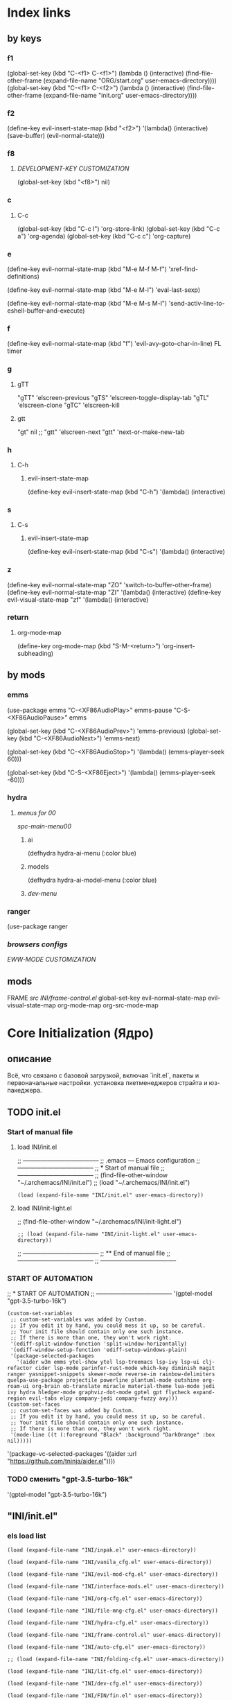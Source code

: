 * Index links
** by keys
*** f1
(global-set-key (kbd "C-<f1> C-<f1>") (lambda () (interactive)
                (find-file-other-frame (expand-file-name "ORG/start.org" user-emacs-directory))))
(global-set-key (kbd "C-<f1> C-<f2>") (lambda () (interactive)
                (find-file-other-frame (expand-file-name "init.org" user-emacs-directory))))
*** f2
(define-key evil-insert-state-map (kbd "<f2>") '(lambda() (interactive)
                (save-buffer)
                (evil-normal-state)))
*** f8
**** [[*DEVELOPMENT-KEY CUSTOMIZATION][DEVELOPMENT-KEY CUSTOMIZATION]]
(global-set-key (kbd "<f8>") nil)
*** c
**** C-c
(global-set-key (kbd "C-c l") 'org-store-link)
(global-set-key (kbd "C-c a") 'org-agenda)
(global-set-key (kbd "C-c c") 'org-capture)
*** e
(define-key evil-normal-state-map (kbd "M-e M-f M-f") 'xref-find-definitions)

(define-key evil-normal-state-map (kbd "M-e M-l") 'eval-last-sexp)

(define-key evil-normal-state-map (kbd "M-e M-s M-l") 'send-activ-line-to-eshell-buffer-and-execute)
*** f
(define-key evil-normal-state-map (kbd "f") 'evil-avy-goto-char-in-line)
FL timer
*** g
**** gTT
    "gTT" 'elscreen-previous
    "gTS" 'elscreen-toggle-display-tab
    "gTL" 'elscreen-clone
    "gTC" 'elscreen-kill
**** gtt
    "gt" nil
    ;; "gtt" 'elscreen-next
    "gtt" 'next-or-make-new-tab
*** h
**** C-h
***** evil-insert-state-map
(define-key evil-insert-state-map (kbd "C-h") '(lambda() (interactive)
*** s
**** C-s
***** evil-insert-state-map
(define-key evil-insert-state-map (kbd "C-s") '(lambda() (interactive)
*** z
(define-key evil-normal-state-map "ZO" 'switch-to-buffer-other-frame)
(define-key evil-normal-state-map "ZI" '(lambda() (interactive)
  (define-key evil-visual-state-map "zf" '(lambda() (interactive)
*** return
**** org-mode-map
(define-key org-mode-map
      (kbd "S-M-<return>") 'org-insert-subheading)
** by mods
*** emms
(use-package emms
"C-<XF86AudioPlay>" emms-pause
"C-S-<XF86AudioPause>" emms

    (global-set-key (kbd "C-<XF86AudioPrev>") 'emms-previous)
    (global-set-key (kbd "C-<XF86AudioNext>") 'emms-next)

    (global-set-key (kbd "C-<XF86AudioStop>") '(lambda()        (emms-player-seek 60)))

    (global-set-key (kbd "C-S-<XF86Eject>") '(lambda()        (emms-player-seek -60)))
*** hydra
**** [[*menus for 00][menus for 00]]
[[*spc-main-menu00][spc-main-menu00]]
***** ai
(defhydra hydra-ai-menu (:color blue)
***** models
(defhydra hydra-ai-model-menu (:color blue)
***** [[*dev-menu][dev-menu]]
*** ranger
(use-package ranger
*** [[*browsers configs][browsers configs]]
[[*EWW-MODE CUSTOMIZATION][EWW-MODE CUSTOMIZATION]]


** mods
FRAME [[*src INI/frame-control.el][src INI/frame-control.el]]
global-set-key
evil-normal-state-map
evil-visual-state-map
org-mode-map
org-src-mode-map
* **Core Initialization (Ядро)**
:PROPERTIES:
:header-args: :mkdirp yes
:END:
** описание
   Всё, что связано с базовой загрузкой, включая `init.el`, пакеты и первоначальные настройки.
   установка пкетменеджеров страйта и юз-пакеджера.
** TODO init.el 
:PROPERTIES:
:header-args: :tangle init.el
:END:
*** Start of manual file
**** load INI/init.el
;; --------------------------------------
;; .emacs --- Emacs configuration
;; --------------------------------------
;; * Start of manual file
;; --------------------------------------
;; (find-file-other-window "~/.archemacs/INI/init.el")
;; (load "~/.archemacs/INI/init.el")
#+begin_src elisp :tangle init.el
(load (expand-file-name "INI/init.el" user-emacs-directory))
#+end_src
**** load INI/init-light.el
;; (find-file-other-window "~/.archemacs/INI/init-light.el")
#+begin_src elisp :tangle no
;; (load (expand-file-name "INI/init-light.el" user-emacs-directory))
#+end_src
;; --------------------------------------
;; ** End of manual file
;; --------------------------------------
;; --------------------------------------
*** START OF AUTOMATION 
;; * START OF AUTOMATION 
;; --------------------------------------
 '(gptel-model "gpt-3.5-turbo-16k")
#+begin_src elisp
(custom-set-variables
 ;; custom-set-variables was added by Custom.
 ;; If you edit it by hand, you could mess it up, so be careful.
 ;; Your init file should contain only one such instance.
 ;; If there is more than one, they won't work right.
 '(ediff-split-window-function 'split-window-horizontally)
 '(ediff-window-setup-function 'ediff-setup-windows-plain)
 '(package-selected-packages
   '(aider w3m emms ytel-show ytel lsp-treemacs lsp-ivy lsp-ui clj-refactor cider lsp-mode parinfer-rust-mode which-key diminish magit ranger yasnippet-snippets skewer-mode reverse-im rainbow-delimiters quelpa-use-package projectile powerline plantuml-mode outshine org-roam-ui org-brain ob-translate miracle material-theme lua-mode jedi ivy hydra hledger-mode graphviz-dot-mode gptel gpt flycheck expand-region evil-tabs elpy company-jedi company-fuzzy avy)))
(custom-set-faces
 ;; custom-set-faces was added by Custom.
 ;; If you edit it by hand, you could mess it up, so be careful.
 ;; Your init file should contain only one such instance.
 ;; If there is more than one, they won't work right.
 '(mode-line ((t (:foreground "Black" :background "DarkOrange" :box nil)))))
#+end_src
 '(package-vc-selected-packages '((aider :url "https://github.com/tninja/aider.el"))))
*** TODO сменить "gpt-3.5-turbo-16k"
 '(gptel-model "gpt-3.5-turbo-16k")
** "INI/init.el"
:PROPERTIES:
:header-args: :tangle INI/init.el
:END:
*** els load list
#+begin_src elisp
(load (expand-file-name "INI/inpak.el" user-emacs-directory))

(load (expand-file-name "INI/vanila_cfg.el" user-emacs-directory))

(load (expand-file-name "INI/evil-mod-cfg.el" user-emacs-directory))

(load (expand-file-name "INI/interface-mods.el" user-emacs-directory))

(load (expand-file-name "INI/org-cfg.el" user-emacs-directory))

(load (expand-file-name "INI/file-mng-cfg.el" user-emacs-directory))

(load (expand-file-name "INI/hydra-cfg.el" user-emacs-directory))

(load (expand-file-name "INI/frame-control.el" user-emacs-directory))

(load (expand-file-name "INI/auto-cfg.el" user-emacs-directory))

;; (load (expand-file-name "INI/folding-cfg.el" user-emacs-directory))

(load (expand-file-name "INI/lit-cfg.el" user-emacs-directory))

(load (expand-file-name "INI/dev-cfg.el" user-emacs-directory))

(load (expand-file-name "INI/FIN/fin.el" user-emacs-directory))

(use-package eww
  :defer t
  :config
  (load (expand-file-name "INI/www-cfg.el" user-emacs-directory)))

(load (expand-file-name "INI/advnsed-selections-cfg.el" user-emacs-directory))

(load (expand-file-name "INI/AI/ai.el" user-emacs-directory))

(load (expand-file-name "INI/other/calc.el" user-emacs-directory))

(load (expand-file-name "INI/other/telegram.el" user-emacs-directory))

(load (expand-file-name "ELs/BuYn/shell.el" user-emacs-directory))

;; (load "~/Dropbox/backup/file.el")
(let ((file-path "~/Dropbox/backup/file.el"))
  (when (file-exists-p file-path)
    (load file-path)))

(let ((file-path
       (concat
        "~/.emacs.d/"
        (nth 0 (split-string
                (with-temp-buffer
                  (insert-file-contents "/etc/hostname")
                  (buffer-string))))
        ".el")))
  (when (file-exists-p file-path)
    (load file-path)))

(message "Load of init.el is ended")
#+end_src
** INI/inpak.el
:PROPERTIES:
:header-args: :tangle INI/inpak.el
:END:

;; (find-file "~/INI/init.el")
#+begin_src elisp
;; ** add package-archives
;; --------------------------------------
(require 'package)
;; add from melpa site;  {{{
(let* ((no-ssl (and (memq system-type '(windows-nt ms-dos))
                    (not (gnutls-available-p))))
       (proto (if no-ssl "http" "https")))
  (when no-ssl
    (warn "\
Your version of Emacs does not support SSL connections,
which is unsafe because it allows man-in-the-middle attacks.
There are two things you can do about this warning:
1. Install an Emacs version that does support SSL and be safe.
2. Remove this warning from your init file so you won't see it again."))
  ;; Comment/uncomment these two lines to enable/disable MELPA and MELPA Stable as desired
  (add-to-list 'package-archives (cons "melpa" (concat proto "://melpa.org/packages/")) t)
  ;;(add-to-list 'package-archives (cons "melpa-stable" (concat proto "://stable.melpa.org/packages/")) t)
  (when (< emacs-major-version 24)
    ;; For important compatibility libraries like cl-lib
    (add-to-list 'package-archives (cons "gnu" (concat proto "://elpa.gnu.org/packages/")))))
; }}}
;; (add-to-list 'package-archives
;; ;;        '("melpa" . "http://melpa.org/packages/") t)
;;        '("melpa" . "http://melpa.org/packages/") )
;; (add-to-list 'package-archives 
;;     '("org" . "http://orgmode.org/elpa/") t)
(add-to-list 'package-archives 
     '("melpa-stable" . "http://stable.melpa.org/packages/") t)
;; --------------------------------------
;; ** Automatically Installing Packages
;; --------------------------------------
;; D:\Development\lisp\doc\Cfg\use-pac.txt
;; --------------------------------------
;; M-x package-refresh-contents
;; before
;; M-x package-install RET evil
;; if you're going to call (package-initialize) yourself.
;;(setq package-enable-at-startup nil)

(package-initialize)
(when (not package-archive-contents)
  (package-refresh-contents))

(defvar myPackages '(
  better-defaults
  use-package
    material-theme))

(mapc #'(lambda (package)
    (unless (package-installed-p package)
      (package-install package)))
      myPackages)
;; (require 'use-package)

;; tar not found when trying to install from melpa 
;; You probably have an outdated package database
;; (package-refresh-contents)
;; ;; This is only needed once, near the top of the file
;; (eval-when-compile
;;   ;; Following line is not needed if use-package.el is in ~/.emacs.d
;;   (add-to-list 'load-path "<path where use-package is installed>")
;;   (require 'use-package))
;; --------------------------------------
;; ** quelpa-use-package :
;; --------------------------------------
(require 'use-package) 
(use-package quelpa-use-package :ensure t)
;; --------------------------------------
#+end_src
** INI/vanila_cfg.el
:PROPERTIES:
:header-args: :tangle INI/vanila_cfg.el
:END:
*** used in
;; (find-file "~/INI/init.el")
[[*els load list][els load list]]
*** src
**** VANILA CUSTOMIZATION
***** startup :
;; --------------------------------------
;; Disables the startup message (this is the screen with all the tutorial information)
#+begin_src elisp
(setq inhibit-startup-message t) ;; hide the startup message
(tool-bar-mode -1)
(menu-bar-mode -1)
;; ------------------------------------------------------
(setq ring-bell-function 'ignore) ;; отключить звуковой сигнал
;; ------------------------------------------------------
(add-to-list 'default-frame-alist '(height . 35))
(add-to-list 'default-frame-alist '(width . 75))
;; ------------------------------------------------------
(defalias 'yes-or-no-p 'y-or-n-p)
;; ------------------------------------------------------
#+end_src
***** load-theme :
;; ------------------------------------------------------
#+begin_src elisp
(load-theme 'material t) ;; load material theme
#+end_src
;;(global-linum-mode t) ;; enable line numbers globally
;;(set-frame-font "Trebuchet MS")
;;(set-frame-font "Ubuntu Mono")
;;(set-default-font "Ubuntu Mono")
;; ------------------------------------------------------
***** font :
;; ------------------------------------------------------
#+begin_src elisp
(set-language-environment "UTF-8")
(add-to-list 'default-frame-alist
             '(font . "Ubuntu Mono"))

;; Включаем emoji!
(when (member "Noto Color Emoji" (font-family-list))
  (set-fontset-font t 'emoji "Noto Color Emoji" nil 'prepend))
;; ------------------------------------------------------
#+end_src
***** tab-width : 
;; ------------------------------------------------------
;; (setq-default tab-width 2)
#+begin_src elisp
(setq-default tab-width 8) 
(setq-default indent-tabs-mode nil) 
#+end_src
;; (setq tab-width 8) 
;; ------------------------------------------------------
***** line-numbers-mode : 
;; ------------------------------------------------------
;;Unfortunately, Emacs's help message is pretty bad in this case. The menu button is bound to an anonymous function, and the help system is basically displaying the byte-compiled version of that function. I got the Emacs source, searched for the unique looking string "Relative line numbers enabled", and found the function in lisp/menu-bar.el:
;;
;;  (lambda ()
;;    (interactive)
;;    (menu-bar-display-line-numbers-mode 'relative)
;;    (message "Relative line numbers enabled"))

;; (menu-bar-display-line-numbers-mode 'relative)
;; The canonical way to set this is adding display-line-numbers-mode to a mode hook,
;; (add-hook 'foo-mode-hook #'display-line-numbers-mode)
;; or enabling global-display-line-numbers-mode if you want them everywhere,
#+begin_src elisp
(global-display-line-numbers-mode 0)
#+end_src
;; and to set display-line-numbers-type to the desired style:
;; (setq display-line-numbers-type 'relative)
;;Relative line numbers enabled
;; ------------------------------------------------------
***** Warp line :
;; ------------------------------------------------------
;; Warp line on visula line end
#+begin_src elisp
(global-visual-line-mode t)

;; This can also be turned on using the menu bar, via
;; Options -> Line Wrapping in this Buffer -> Word Wrap
(setq-default truncate-lines nil)
(setq-default line-move-visual t)
(setq-default word-wrap t)
(setq truncate-lines nil)
(setq line-move-visual t)
(setq word-wrap t)
#+end_src
;; (setq visual-line-fringe-indicators '(left-curly-arrow right-curly-arrow))
;; ------------------------------------------------------
***** paren :
;; ------------------------------------------------------
****** paren-mode :
;; ------------------------------------------------------
#+begin_src elisp
(show-paren-mode 1)
;; for working with pair-able characters
;; lightweight package electric, which provided by Emacs out of the box.
(electric-pair-mode 1)
#+end_src
;; It supports, by default, ACSI pairs {}, [], () and Unicode ‘’, “”,
;; Let's add the org-emphasises markers.
;; (setq electric-pair-pairs
;;       '(
;;         (?~ . ?~)
;;         (?* . ?*)
;;         (?/ . ?/)
;;        ))
;; ------------------------------------------------------
****** Wrapping selecting text in enclosing characters
;; ------------------------------------------------------
;; For parens you can do M-(. For brackets/braces/quotes you could do:
#+begin_src elisp
(global-set-key (kbd "M-[") 'insert-pair)
(global-set-key (kbd "M-{") 'insert-pair)
(global-set-key (kbd "M-<") 'insert-pair)
(global-set-key (kbd "M-\"") 'insert-pair)
#+end_src

;; Also handy for deleting matching whatevers is
#+begin_src elisp
(global-set-key (kbd "M-)") 'delete-pair)
(global-set-key (kbd "M-}") 'delete-pair)
(global-set-key (kbd "M-]") 'delete-pair)
(global-set-key (kbd "M->") 'delete-pair)
#+end_src
;; ------------------------------------------------------
***** change input method
;; ------------------------------------------------------
#+begin_src elisp
(set-input-method "russian-computer")
(global-set-key (kbd "C-^") 'toggle-input-method)
#+end_src
;; ------------------------------------------------------
***** Backups

;; ------------------------------------------------------
;; By default, Emacs saves backup files – those ending in ~ – in the current directory, thereby cluttering it up.
;; Let's place them in ~/.emacs.d/backups, in case we need to look for a backup; moreover, let's keep old versions since there's disk space to go around
;;–what am I going to do with 500gigs when nearly all my ‘software’ is textfiles interpreted within Emacs 
;; New location for backups.
#+begin_src elisp
(setq backup-directory-alist '(("." . "~/.archemacs/backups")))
;; Never silently delete old backups.
;; (setq delete-old-versions -1)
;; Use version numbers for backup files.
;; (setq version-control t)
(setq auto-save-default nil)
(setq make-backup-files t)
#+end_src
;; Even version controlled files get to be backed up.
;; (setq vc-make-backup-files t)
;; ------------------------------------------------------
***** Visual
****** hl-line-mode
;; ------------------------------------------------------
#+begin_src elisp
(when window-system (add-hook 'prog-mode-hook 'hl-line-mode))
(scroll-bar-mode -1)
#+end_src
;; ------------------------------------------------------
****** highlighting of selected text
  And the best colored highlighting of selected text needs to be both
  bright, but not obscure the white text in the foreground (see
  =list-colors-display=). Favorites so far are =purple4= and =DarkOrange3=:

  #+BEGIN_SRC elisp
    (set-face-background 'region "blue3")
  #+END_SRC

  Most of the display settings actually come from the [[file:emacs-mac.org][Mac initialization file]].
***** Frame
;; ------------------------------------------------------
;; (set-frame-size (selected-frame) 75 25)
#+begin_src elisp
(add-to-list 'default-frame-alist '(height . 25))
(add-to-list 'default-frame-alist '(width . 75))
#+end_src
;; ------------------------------------------------------
***** show Emoji
;; ------------------------------------------------------
#+begin_src elisp
(when (member "Twitter Color Emoji" (font-family-list))
  (set-fontset-font
   t 'symbol (font-spec :family "Twitter Color Emoji") nil 'prepend))
#+end_src
;; ------------------------------------------------------
***** Menu bar & key
;; ------------------------------------------------------
****** coments : 
;; (menu-bar-mode -1)
;; (menu-bar-mode 1)
;; (menu-bar-open)
;; ------------------------------------------------------
****** defun buyn-menu-bar-open : 
#+begin_src elisp
(defun buyn-menu-bar-open ()
  "Show Menu bar on all frames
    and open menu 
    set f10 to (buyn-menu-bar-close)"
  (interactive)
  (menu-bar-mode 1)
  (menu-bar-open)
  (global-set-key (kbd "<f10>") 'buyn-menu-bar-close)
  )
#+end_src
;; ------------------------------------------------------
;; ------------------------------------------------------
****** defun buyn-menu-bar-close : 
#+begin_src elisp
(defun buyn-menu-bar-close()
  "Hide Menu bar on all frames
    and set f10 to (buyn-menu-bar-open)"
  (interactive)
  (menu-bar-mode -1)
  ;; (menu-bar-open)
  (global-set-key (kbd "<f10> <f10>") 'buyn-menu-bar-open)
  )
#+end_src
;; ------------------------------------------------------
****** set-key f10 : 
;; ------------------------------------------------------
#+begin_src elisp
(global-set-key (kbd "<f10>") nil)
(global-set-key (kbd "<f10> <f10>") 'buyn-menu-bar-open)
;; ------------------------------------------------------
#+end_src
***** initial-scratch-message : 
#+begin_src elisp
(setq initial-scratch-message ";; * This buffer for Lisp evaluation.
;; This buffer is for text that is not saved, and for Lisp evaluation.
;; To create a file, visit it with \\[find-file] and enter text in its buffer.
;; 
;;| |_| |_| |           | |_| |_| |
;; \\ _____ /      o_     \\ _____ /
;;  |     |       |_|     |     |
;;  |  |  |       |       |  |  |
;;  |   _ l _   _ | _   _ l _   |
;;  |  | |_| |_| ||| |_| |_| |  |
;;  |  |                     |  |
;;  || |                     | ||
;;  |  |        _____        |  |
;;  |  |       /_|_|_\\       |  |
;;  |  |      /|_|_|_|\\      |  |
;;  |  |      ||_|_|_||      |  |
;;  |  |      ||_|_|_||      |  |
;;  |__|      ||_|_|_||      |__|
;; /   |      ||_|_|_||      |   \\
;; =================================
;; * Whenever I open Emacs, I feel inspired. 
;; Like a craftsman entering his workshop, I feel a realm of possibility open before me. I feel the comfort of an environment that has evolved over time to fit me perfectly—an assortment of packages and key bindings that help me bring ideas to life day after day.
")
#+end_src
;; * --------------------------------------
**** EDIFF CUSTOMIZATION
;; --------------------------------------
#+begin_src elisp
(custom-set-variables
 '(ediff-window-setup-function 'ediff-setup-windows-plain)
 ;; Finally got around to customizing the vertical split to be the default one (last line in the config):
 ;; '(ediff-diff-options "-w")
 '(ediff-split-window-function 'split-window-horizontally))
#+end_src
;; ------------------------------------------------------
**** “Interactively Do Things” (a.k.a. ido)
;; ------------------------------------------------------
#+begin_src elisp
(require 'ido)
(ido-mode t)
#+end_src
;; ------------------------------------------------------
* **UI и интерфейсные улучшения**
** описание
   Темы, powerline, minimap и кастомные элементы интерфейса.
** INI/interface-mods.el
:PROPERTIES:
:header-args: :tangle INI/interface-mods.el
:END:
*** описание

*** used in
;; (find-file "~/.archemacs/INI/init.el")
*** src
**** IVY CUSTOMIZATION
;; --------------------------------------
#+begin_src elisp
(require 'use-package)
(use-package ivy :ensure t
  ;; :init
  ;; (elpy-enable)
  :config
  (ivy-mode 1)
  (ido-mode nil)
  )
#+end_src

;;  --------------------------------------
**** AVY CUSTOMIZATION
;; --------------------------------------

#+begin_src elisp
(use-package avy :ensure t
  ;; :init
  ;; (elpy-enable)
  :config
    (define-key evil-normal-state-map (kbd "M-f") 'avy-goto-word-1)
    (define-key evil-normal-state-map (kbd "M-F") 'avy-goto-char-timer)
    (define-key evil-normal-state-map (kbd "f") 'evil-avy-goto-char-in-line)
    (define-key evil-visual-state-map (kbd "f") 'evil-avy-goto-char-in-line)
    (define-key evil-normal-state-map (kbd "F") nil)
    (define-key evil-visual-state-map (kbd "F") nil)
    ;; (define-key evil-normal-state-map (kbd "FF") 'khaoos-evil-find-char)
    ;; (define-key evil-visual-state-map (kbd "FF") 'khaoos-evil-find-char)
    (define-key evil-normal-state-map (kbd "FF") 'evil-find-char)
    (define-key evil-visual-state-map (kbd "FF") 'evil-find-char)
    (define-key evil-normal-state-map (kbd "FJ") 'avy-goto-word-1-below)
    (define-key evil-visual-state-map (kbd "FJ") 'avy-goto-word-1-below)
    (define-key evil-normal-state-map (kbd "FK") 'avy-goto-word-1-above)
    (define-key evil-visual-state-map (kbd "FK") 'avy-goto-word-1-above)
    (define-key evil-normal-state-map (kbd "FH") 'avy-goto-char-timer)
    (define-key evil-visual-state-map (kbd "FH") 'avy-goto-char-timer)
    (define-key evil-normal-state-map (kbd "FL") 'avy-goto-char-timer)
    (define-key evil-visual-state-map (kbd "FL") 'avy-goto-char-timer)
    ;; (define-key evil-normal-state-map (kbd "Ff") 'khaoos-evil-find-char-backward)
    ;; (define-key evil-visual-state-map (kbd "Ff") 'khaoos-evil-find-char-backward)
    (define-key evil-normal-state-map (kbd "Ff") 'evil-find-char-backward)
    (define-key evil-visual-state-map (kbd "Ff") 'evil-find-char-backward)
  )
#+end_src
;; --------------------------------------
**** DIMINISH CUSTOMIZATION
;; --------------------------------------

#+begin_src elisp
(use-package diminish
  :ensure t
  :demand t
  ;; :init
  :config
  (diminish 'which-key-mode)
  ;; (diminish 'linum-relative-mode)
  ;; (diminish 'hungry-delete-mode)
  ;; (diminish 'subword-mode)
  ;; (diminish 'beacon-mode)
  ;; (diminish 'irony-mode)
  ;; (diminish 'page-break-lines-mode)
  ;; (diminish 'auto-revert-mode)
  (diminish 'rainbow-delimiters-mode)
  (diminish 'rainbow-mode)
  (diminish 'org-roam-ui-mode)
  (diminish 'yas-minor-mode)
  ;; (diminish 'yas-minor-mode)
  ;; (diminish 'flycheck-mode)
  (diminish 'ivy-mode)
  (diminish 'outshine-mode)
  ;; (diminish 'outshine)
  ;; (diminish 'outline-mode)
  (diminish 'company-fuzzy-mode " CpF")
  (diminish 'outline-minor-mode)
  (diminish 'ComFuz-mode)
  ;; (diminish 'subword-mode)
  (diminish 'visual-line-mode)
  ;; (diminish '+3-mode)
  (diminish 'helm-mode))
#+end_src
;; --------------------------------------
**** WHICH-KEY CUSTOMIZATION
;; --------------------------------------
#+begin_src elisp
(use-package which-key
  :ensure t
  :config
    (which-key-mode))
;; --------------------------------------
#+end_src
**** LOAD ELS
#+begin_src elisp
;;  --------------------------------------
;; * POWERLINE CUSTOMIZATION
;; --------------------------------------
;; (find-file-other-frame "~/.archemacs/INI/interface/powerline-cfg.el")
;; (load "~/.archemacs/INI/interface/powerline-cfg.el")
(load (expand-file-name "INI/interface/powerline-cfg.el" user-emacs-directory))
;; --------------------------------------
;; * INPUT-METHODS CUSTOMIZATION: 
;; --------------------------------------
;; (find-file-other-frame "~/.archemacs/INI/interface/input-methods-cfg.el")
;; (load "~/.archemacs/INI/interface/input-methods-cfg.el")
(load (expand-file-name "INI/interface/input-methods-cfg.el" user-emacs-directory))
;; --------------------------------------

#+end_src

** INI/interface/powerline-cfg.el
:PROPERTIES:
:header-args: :tangle INI/interface/powerline-cfg.el
:END:
*** описание

*** used in
;; (find-file "~/.archemacs/INI/interface-mods.el")
*** src
#+begin_src elisp
;; * POWERLINE CUSTOMIZATION
;; --------------------------------------
;; (find-file-other-frame "~/.archemacs/INI/interface/jonathanchu-emacs-powerline-cfg.el") 
;; (load "~/.archemacs/INI/interface/jonathanchu-emacs-powerline-cfg.el")
(load (expand-file-name "INI/interface/jonathanchu-emacs-powerline-cfg.el" user-emacs-directory))
;; --------------------------------------;; 
;; * SPACELINE CUSTOMIZATION
;; --------------------------------------;; 
;; (find-file-other-frame "~/.archemacs/INI/interface/spaceline-cfg.el") notuse
;; (load "~/.archemacs/INI/interface/spaceline-cfg.el")
;; (load (expand-file-name "INI/interface/spaceline-cfg.el" user-emacs-directory))
;; --------------------------------------;; 
#+end_src
** INI/interface/jonathanchu-emacs-powerline-cfg.el
:PROPERTIES:
:header-args: :tangle INI/interface/jonathanchu-emacs-powerline-cfg.el
:END:
*** описание
*** used in
;; (find-file "~/INI/interface/powerline-cfg.el")
*** src
#+begin_src elisp
;; * POWERLINE CUSTOMIZATION
;; --------------------------------------
;; ** install
;; https://github.com/Dewdrops/powerline
;; https://github.com/jonathanchu/emacs-powerline
(unless (package-installed-p 'powerline)
  (use-package powerline 
  ;; :ensure t 
    :quelpa ( powerline 
              ;; :repo "dewdrops/powerline"
              :repo "jonathanchu/emacs-powerline"
              :fetcher github)))
;; ** use-package powerline : 
;; *** --------------------------------------
(use-package powerline 
  ;; :ensure t
;; *** :init
  ;; :init 
  ;;  (set-face-attribute 'mode-line nil
  ;;                      :foreground "Black"
  ;;                      :background "DarkOrange"
  ;;                      :box nil)
  ;;  (setq powerline-arrow-shape 'curve);; 
;; *** :config : 
  :config
    ;; (load "~/ELs/powerline/sm-package-powerline.el")
    ;; (powerline-default-theme)
    (setq powerline-arrow-shape 'curve);; 
    (set-face-attribute 'mode-line nil
                        :foreground "Black"
                        :background "DarkOrange"
                        :box nil)
    (custom-set-faces
    '(mode-line ((t (
                      ;; :foreground "#030303"
                      ;; :background "#bdbdbd"
                      :foreground "Black"
                      :background "DarkOrange"
                      :box nil)))))
    ;; '(mode-line-inactive ((t (
    ;;                  :foreground "#f9f9f9"
    ;;                  :background "#666666"
    ;;                  :box nil)))))
;; *** END )
  )
;; --------------------------------------;; 

#+end_src
** CANCELED INI/interface/spaceline-cfg.el
CLOSED: [2025-02-11 Tue 16:29]
:PROPERTIES:
:header-args: :tangle no
:END:
# :tangle INI/interface/spaceline-cfg.el
*** описание
Не используется но следовола бы перейти
много потдержки и явлется основным решение
которое устанавливается с мельпы а не в ручную с гита
*** used in
;; (find-file "~/INI/interface/powerline-cfg.el")
*** src
#+begin_src elisp
;; * SPACELINE CUSTOMIZATION
;; ** spaceline powerline : 
(use-package spaceline 
  :ensure t
;; *** spaceline config
  :config
    ;; (spaceline-spacemacs-theme)
    ;; (spaceline-emacs-theme)
  (require 'spaceline-config)
    (setq spaceline-buffer-encoding-abbrev-p nil)
    (setq spaceline-line-column-p nil)
    (setq spaceline-line-p nil)
    (setq powerline-default-separator (quote arrow))
    (spaceline-spacemacs-theme)
;; *** END )
  )
;; --------------------------------------
#+end_src
** INI/interface/input-methods-cfg.el
:PROPERTIES:
:header-args: :tangle INI/interface/input-methods-cfg.el
:END:
*** описание

*** used in
;; (find-file "~/.archemacs/INI/interface-mods.el")
*** src
#+begin_src elisp
;; * REVERSE-IM CUSTOMIZATION:
;; --------------------------------------
;; ** install
;; https://github.com/a13/reverse-im.el
(use-package reverse-im
  :ensure t
;; ** :config:
  :custom
  (reverse-im-input-methods '("russian-computer"))
  :config
  (reverse-im-mode t)
;; ** define-key:
  ;; (define-key evil-visual-state-map (kbd "M-U") 'reverse-im-translate-region)
  (define-key evil-visual-state-map (kbd "M-U") '(lambda () (interactive) 
            (reverse-im-translate-region (region-beginning) (region-end))
            (toggle-input-method)))
  (define-key evil-insert-state-map (kbd "M-U") 'reverse-im-translate-word)
  (define-key evil-insert-state-map (kbd "C-U") '(lambda () (interactive) 
            (reverse-im-translate-word 1)
            (toggle-input-method)))
;; ** use-package END)
  )
;; ** --------------------------------------
#+end_src
* **горячие клавиши**
** **Evil и навигация**
*** evil-mod
:PROPERTIES:
:header-args: :tangle INI/evil-mod-cfg.el
:END:
**** описание
  Всё, связанное с `evil-mode`, табами и улучшением навигации по буферам/фреймам.  
**** used in
;; (find-file "~/.archemacs/INI/init.el")
**** EVIL-MOD CUSTOMIZATION
***** use-package evil
;; --------------------------------------
;; *** before evil load
#+begin_src elisp
(global-visual-line-mode t)
(setq evil-respect-visual-line-mode t)
(setq evil-cross-lines t)
(use-package evil :ensure t
    :init (setq evil-want-C-i-jump nil)
  )
(require 'evil)
(evil-mode t)
#+end_src
;; *** use-package : 
    ;;  (global-visual-line-mode t)
    ;;  (setq evil-respect-visual-line-mode nil)
  ;; :bind ("C-c c" hydra-clock/body)
;; *** END of use-package evil
***** Setings
;; --------------------------------------
;; (setq evil-mode-line-format nil
;;       evil-insert-state-cursor '(bar "White")
;;       evil-visual-state-cursor '(box "#F86155"))
#+begin_src elisp
    (setq evil-shift-width 2)
    (setq-default evil-shift-width 2)
#+end_src
;; --------------------------------------
;; (define-key key-translation-map (kbd "ch") (kbd "C-h"))
;; (define-key evil-normal-state-map "c" nil)
;; (define-key evil-motion-state-map "cu" 'universal-argument)
;; -------------------------------------- }}}
***** local mode off
;; Отключить evil в image-mode
#+begin_src elisp
(add-hook 'image-mode-hook (lambda () (evil-local-mode -1)))
(add-hook 'doc-view-mode-hook (lambda () (evil-local-mode -1)))
(add-hook 'pdf-view-mode-hook (lambda () (evil-local-mode -1)))
#+end_src
***** Clipboard
****** setup
#+begin_src elisp
(setq x-select-enable-clipboard nil)
;; (fset 'evil-visual-update-x-selection 'ignore)
;; (setq save-interprogram-paste-before-kill t)
#+end_src
****** M-c
#+begin_src elisp
;; *** M-c M-y : 
(define-key evil-normal-state-map (kbd "M-c M-y") '(lambda() (interactive)
                                                     (setq x-select-enable-clipboard t)
                                                     ;; (kill-ring-save (region-beginning) (region-end))
                                                     (kill-ring-save (line-beginning-position) (line-beginning-position 2))
                                                     (setq x-select-enable-clipboard nil)))
(define-key evil-visual-state-map (kbd "M-c M-y") '(lambda() (interactive)
                                                     (setq x-select-enable-clipboard t)
                                                     (kill-ring-save (region-beginning) (region-end))
                                                     (setq x-select-enable-clipboard nil)))
;; *** M-c M-Y : 
(define-key evil-normal-state-map (kbd "M-c M-Y") '(lambda() (interactive)
                                                     (setq x-select-enable-clipboard t)
                                                     (kill-ring-save (line-beginning-position) (line-beginning-position 2))
                                                     (setq x-select-enable-clipboard nil)))
;; *** M-c M-a : 
(define-key evil-normal-state-map (kbd "M-c M-a") '(lambda() (interactive)
                                                     (setq start (point))
                                                     (mark-whole-buffer)
                                                     (setq x-select-enable-clipboard t)
                                                     (kill-ring-save (region-beginning) (region-end))
                                                     (setq x-select-enable-clipboard nil)
                                                     (message "Buffer in Clipbord")
                                                     (goto-char start)
                                                     ))
;; *** M-c M-x : 
(define-key evil-normal-state-map (kbd "M-c M-x") '(lambda() (interactive)
                                                     (message "no shift is prest")
                                                     (setq x-select-enable-clipboard t)
                                                     (setq tmp-region-beginning (region-beginning))
                                                     ;; (message "set region")
                                                     (setq tmp-region-end (region-end))
                                                     (kill-ring-save (region-beginning) (region-end))
                                                     (kill-region tmp-region-beginning tmp-region-end)
                                                     (setq tmp-region-beginning nil)
                                                     ;; (message "set region")
                                                     (setq tmp-region-end nil)
                                                     (setq x-select-enable-clipboard nil)
                                                     ))
;; *** M-c M-X : 
(define-key evil-normal-state-map (kbd "M-c M-X") '(lambda() (interactive)
                                                     (message "shift is prest")
                                                     (setq x-select-enable-clipboard t)
                                                     (evil-delete-whole-line nil  nil)
                                                     (setq x-select-enable-clipboard nil)
                                                     ))
;; *** M-c M-p: 
(define-key evil-normal-state-map (kbd "M-c M-p") '(lambda() (interactive)
                                                     (setq x-select-enable-clipboard 1)
                                                     (yank)
                                                     (setq x-select-enable-clipboard nil)))
(define-key evil-visual-state-map (kbd "M-c M-p") '(lambda() (interactive)
                                                     (setq x-select-enable-clipboard 1)
                                                     (let ((last-clip (current-kill 0 "DO-NOT-MOVE")))
                                                       (kill-region (region-beginning) (region-end))
                                                       (insert last-clip)
                                                       )
                                                     (setq x-select-enable-clipboard nil)
                                                     ))
;; *** M-c M-o : 
(define-key evil-normal-state-map (kbd "M-c M-o") '(lambda() (interactive)
                                                     (setq x-select-enable-clipboard 1)
                                                     (evil-insert-newline-below)
                                                     (yank)
                                                     (setq x-select-enable-clipboard nil)))
;; *** M-c M-t : 
(define-key evil-normal-state-map (kbd "M-c M-t") '(lambda () (interactive)
                                                     (setq x-select-enable-clipboard
                                                           (not x-select-enable-clipboard))
                                                     (if x-select-enable-clipboard
                                                         (message "x-select-enable-clipboard is on")
                                                       (message "x-select-enable-clipboard = off"))))
#+end_src
****** M-y
#+begin_src elisp
;; *** M-y M-y : 
(define-key evil-normal-state-map (kbd "M-y M-y") '(lambda() (interactive)
                                                     (setq x-select-enable-clipboard t)
                                                     ;; (kill-ring-save (region-beginning) (region-end))
                                                     (kill-ring-save (line-beginning-position) (line-beginning-position 2))
                                                     (setq x-select-enable-clipboard nil)))
(define-key evil-visual-state-map (kbd "M-y M-y") '(lambda() (interactive)
                                                     (setq x-select-enable-clipboard t)
                                                     (kill-ring-save (region-beginning) (region-end))
                                                     (setq x-select-enable-clipboard nil)))
;; *** M-y M-c : yank to calc
(define-key evil-visual-state-map (kbd "M-y M-c") '(lambda() (interactive)
                                                     (let ((text (buffer-substring (region-beginning) (region-end))))
                                                       (kill-ring-save (region-beginning) (region-end))
                                                       (calc)
                                                       ;; (calc-copy-to-buffer text)
                                                       ;; (calc-kill-region (region-beginning) (region-end))
                                                       (calc-yank 0))))
#+end_src
****** M-p
******* M-p M-p: 
#+begin_src elisp
(define-key evil-normal-state-map (kbd "M-p M-p") '(lambda() (interactive)
                                                     (setq x-select-enable-clipboard 1)
                                                     (yank)
                                                     (setq x-select-enable-clipboard nil)))
(define-key evil-visual-state-map (kbd "M-p M-p") '(lambda() (interactive)
                                                     (setq x-select-enable-clipboard 1)
                                                     (let ((last-clip (current-kill 0 "DO-NOT-MOVE")))
                                                       (kill-region (region-beginning) (region-end))
                                                       (insert last-clip)
                                                       )
                                                     (setq x-select-enable-clipboard nil)
                                                     ))
#+end_src
******* M-p M-o : 
#+begin_src elisp
(define-key evil-normal-state-map (kbd "M-p M-o") '(lambda() (interactive)
                                                     (setq x-select-enable-clipboard 1)
                                                     (evil-insert-newline-below)
                                                     (yank)
                                                     (setq x-select-enable-clipboard nil)))
#+end_src
******* kde clipbord history
******** functions
#+begin_src elisp :results output silent

(defun buyn/kde-klipper-history-list ()
  "Получить всю историю Klipper"
  (split-string
   (shell-command-to-string
    "qdbus org.kde.klipper /klipper org.kde.klipper.klipper.getClipboardHistoryMenu")
   "\n" t))

(defun buyn/clipbord-insert-history ()
  "Получить всю историю clipborda неучитывая реализацию и вставить её в текущую позицию курсора.
    Создаём одну строку с разделителем, либо вставляем каждую на новую строку
    здесь строки разделяются двумя новыми строками для читаемости "
  (interactive)
  (let* ((entries (kde-klipper-history-list)))
    (when entries
      (insert (mapconcat #'identity entries "\n")))))


(defun buyn/kde-klipper-get-item (index)
  "Получить элемент истории Klipper по индексу INDEX."
  (string-trim
   (shell-command-to-string
    (format "qdbus org.kde.klipper /klipper org.kde.klipper.klipper.getClipboardHistoryItem %d" index))))

(defvar buyn/kde-klipper-current-index 0
  "Текущий индекс в истории Klipper, который используется функциями buyn/.")

(defun buyn/clipboard-insert-item (index)
  "Запросить индекс и вставить соответствующий элемент из истории Klipper.
Также обновляет глобальную переменную `buyn/kde-klipper-current-index`."
  (interactive "nВведите индекс элемента истории: ")
  (let ((entry (buyn/kde-klipper-get-item index)))
    (when (and entry (not (string-empty-p entry)))
      (setq buyn/kde-klipper-current-index index)
      (insert entry))))

(defun buyn/clipboard-insert-next-item ()
  "Вставить следующий элемент из истории Klipper, увеличив индекс."
  (interactive)
  (setq buyn/kde-klipper-current-index (1+ buyn/kde-klipper-current-index))
  (let ((entry (buyn/kde-klipper-get-item buyn/kde-klipper-current-index)))
    (when (and entry (not (string-empty-p entry)))
      (insert entry)
      (newline))))

#+end_src
******** binds: 
#+begin_src elisp :results output silent 
(define-key evil-normal-state-map (kbd "M-p M-a") 'buyn/clipbord-insert-history)
(define-key evil-normal-state-map (kbd "M-p M-i") 'buyn/clipboard-insert-item)
(define-key evil-normal-state-map (kbd "M-p M-n") 'buyn/clipboard-insert-next-item)
#+end_src

****** evil-insert-state-map
;; -------------------------------------- }}}
;; *** M-p : 
#+begin_src elisp
(define-key evil-insert-state-map (kbd "M-p ") '(lambda() (interactive)
                                                  (yank)))
#+end_src
;; -------------------------------------- }}}
***** Registers Clipboard
#+begin_src elisp
(define-key evil-normal-state-map (kbd "M-y M-f") 'evil-use-register)
(define-key evil-normal-state-map (kbd "M-y M-s") 'evil-show-registers)
(define-key evil-visual-state-map (kbd "M-y M-f")
            '(lambda() (interactive)
              (let ((text (buffer-substring (region-beginning) (region-end)))
                    (name (read-char "enter register name for test:")))
                (evil-set-register name text))))

(define-key evil-normal-state-map (kbd "M-p M-f") 'evil-paste-from-register)
(define-key evil-visual-state-map (kbd "M-p M-f") 'evil-paste-from-register)
(define-key evil-normal-state-map (kbd "M-p M-s") 'evil-show-registers)
#+end_src
***** Movements
#+begin_src elisp
(define-key evil-normal-state-map "gh" 'evil-first-non-blank-of-visual-line)
(define-key evil-normal-state-map "gl" 'evil-end-of-visual-line)
(define-key evil-normal-state-map (kbd "gj") 'next-logical-line)
(define-key evil-normal-state-map (kbd "gk") 'previous-logical-line)



(define-key evil-normal-state-map (kbd "G") nil)
(define-key evil-visual-state-map (kbd "G") nil)
(define-key evil-normal-state-map (kbd "G G") 'evil-goto-line)
(define-key evil-visual-state-map (kbd "G G") 'evil-goto-line)
#+end_src
;; (define-key evil-normal-state-map  "gj" 'evil-next-visual-line)
;; (define-key evil-normal-state-map  "gk" 'evil-previous-visual-line)
;; --------------------------------------  }}}
***** Visual
#+begin_src elisp
(define-key evil-normal-state-map "V" 'evil-visual-line)
;; --------------------------------------  
#+end_src
***** Grabing
#+begin_src elisp
;; *** move-line : 
;; **** save-column : 
(defmacro save-column (&rest body)
  `(let ((column (current-column)))
     (unwind-protect
         (progn ,@body)
       (move-to-column column))))
(put 'save-column 'lisp-indent-function 0)
;; **** move-line-up : 
(defun move-line-up ()
  "BuYn function to move line up"
  (interactive)
  (save-column
    (transpose-lines 1)
    (forward-line -2)))

;; **** move-line-down : 
(defun move-line-down ()
  "BuYn function to move line down"
  (interactive)
  (save-column
    (forward-line 1)
    (transpose-lines 1)
    (forward-line -1)))
;; **** define-key : 
(define-key evil-normal-state-map (kbd "M-m M-k") 'move-line-up)
(define-key evil-normal-state-map (kbd "M-m M-j") 'move-line-down)
;; *** copy-lines : 
;; **** buyn-copy-line:
(defun buyn-copy-line () (interactive)
      (setq region-text (buffer-substring (region-beginning) (region-end)))
      (save-excursion
        ;; (insert " ")
        (insert region-text)
        ;; (insert " :")
        ))
;; **** buyn-copy-line-commented : 
(defun buyn-copy-line-commented () 
       (interactive)
       (let ((visual-start (region-beginning))
             (visual-end (region-end))
             (region-text (buffer-substring (region-beginning) (region-end))))
            (insert region-text)
            (comment-region visual-start visual-end)
            )
       ;; (evil-next-line 2) do nothing
       )
;; **** define-key : 
(define-key evil-visual-state-map (kbd "M-m M-p") 'buyn-copy-line)
(define-key evil-visual-state-map (kbd "M-m M-c") 'buyn-copy-line-commented)
(define-key evil-normal-state-local-map (kbd "M-m M-p") '(lambda() (interactive)
                (evil-visual-line)
                (buyn-copy-line)))
(define-key evil-normal-state-local-map (kbd "M-m M-c") '(lambda() (interactive)
                (evil-visual-line)
                (buyn-copy-line-commented)))
;; *** move-char : 
;; **** M-m M-l : 
(define-key evil-normal-state-map (kbd "M-m M-l") '(lambda() (interactive)
    (evil-delete-char (point) (+ (point) 1))        
    (evil-paste-after 1)
    ))
;; **** M-m M-h : 
(define-key evil-normal-state-map (kbd "M-m M-h") '(lambda() (interactive)
    (evil-delete-char (point) (+ (point) 1))        
    (backward-char)
    (evil-paste-before 1)
    ))
;FIXME: move selected
;TODO: meta m+p copy line \ selection
;; -------------------------------------- }}}
;; **** FIXME: move selected
;; **** TODO: meta m+p copy line \ selection
;; -------------------------------------- }}}
;; *** move-word : 
;; **** M-m M-L : 
(define-key evil-normal-state-map (kbd "M-m M-L") '(lambda() (interactive)
    (transpose-words 1)))
;; **** M-m M-H : 
(define-key evil-normal-state-map (kbd "M-m M-H") '(lambda() (interactive)
(transpose-words -1)))
;; **** FIXME: move selected
;; **** TODO: meta m+p copy line \ selection
;; -------------------------------------- }}}
#+end_src
***** Devolopment
#+begin_src elisp :results output silent
(define-key evil-normal-state-map (kbd "M-e M-f M-f") 'xref-find-definitions)
(define-key evil-normal-state-map (kbd "M-e M-f M-F") 'xref-find-definitions-other-frame)
(define-key evil-normal-state-map (kbd "M-e M-f M-e") 'evil-goto-definition)
(define-key evil-normal-state-map (kbd "M-e M-f M-e") 'evil-goto-definition)
(define-key evil-visual-state-map (kbd "M-e M-i M-i") 'indent-pp-sexp)
;; *** eval: 
(define-key evil-normal-state-map (kbd "M-e M-l") 'eval-last-sexp)
(define-key evil-normal-state-map (kbd "M-e M-e") 'eval-defun)
;; *** send to other buffer: 
(define-key evil-normal-state-map (kbd "M-e M-s M-l") 'send-activ-line-to-eshell-buffer-and-execute)
(define-key evil-visual-state-map (kbd "M-e M-s M-l") 'send-region-to-eshell-buffer-and-execute)
;; *** search-forward & sexp M-e M-j : 
(define-key evil-normal-state-map (kbd "M-e M-j") 
    '(lambda() (interactive)
          (move-beginning-of-line nil)
          (search-forward (char-to-string ?\)) nil nil nil)
          (unless (eq (char-after(point)) ?\))
            (backward-char 1))
          (if (eq (char-after(point)) ?\))
            (eval-last-sexp nil))))
;; -------------------------------------- }}}
;; *** literal programing: 
(fset 'get-named-link
   (kmacro-lambda-form [?y ?\C-c ?l] 0 "%d"))
(fset 'insert-named-link
   (kmacro-lambda-form [?\C-c ?\C-l return ?\C-y return] 0 "%d"))
(define-key evil-visual-state-map (kbd "M-e M-f M-l") 'get-named-link)
(define-key evil-normal-state-map (kbd "M-e M-f M-l") 'insert-named-link)
#+end_src
***** Regs Macross
#+begin_src elisp
(define-key evil-normal-state-map (kbd "q") 'evil-execute-macro)
(define-key evil-normal-state-map (kbd "Q") nil)
(define-key evil-normal-state-map (kbd "QQ") 'evil-record-macro)
#+end_src
***** find&replace
#+begin_src elisp
;; *** evil-visual <f7> :
(define-key evil-visual-state-map (kbd "<f7>") '(lambda() (interactive)
  (let ((region-text (buffer-substring (region-beginning) (region-end))))
    (exchange-point-and-mark)
    (evil-normal-state)
    (query-replace
      region-text
      (read-string (concat "replace(" region-text "):")
            region-text
            nil
            (current-kill 0 "DO-NOT-MOVE"))
      ))))

(define-key evil-visual-state-map (kbd "S-<f7>") '(lambda() (interactive)
  (let ((region-text (buffer-substring (region-beginning) (region-end))))
    (exchange-point-and-mark)
    (evil-normal-state)
    (query-replace
      region-text
      (read-string (concat "replace(" region-text "):")
            nil
            nil
            (current-kill 0 "DO-NOT-MOVE"))
      ))))
;; *** evil-visual * :
(define-key evil-visual-state-map (kbd "*") '(lambda() (interactive)
  (let ((region-text (buffer-substring (region-beginning) (region-end))))
    (evil-normal-state)
    (evil-search region-text t nil)
    (push region-text regexp-search-ring)
    )))
;; *** evil-visual occur :
(define-key evil-visual-state-map (kbd "M-o M-f") '(lambda() (interactive)
  (let ((region-text (buffer-substring (region-beginning) (region-end))))
    (occur region-text))))
;; *** -------------------------------------- }}}
;; ** Wrape by one char  {{{
(define-key evil-visual-state-map (kbd "M-+") '(lambda() (interactive)
    (let (
            (start-region-beginning (region-beginning))
            (start-region-end (+ (region-end) 1))
            (char-to-wrap (read-char "enter char to wrap(/~*_+=)")))
        (unless (= char-to-wrap 27)
            (evil-normal-state)
            (goto-char start-region-beginning)
            (insert-char char-to-wrap)
            (goto-char start-region-end)
            (insert-char char-to-wrap)
            )
        )))
#+end_src
;; -------------------------------------- }}}
***** Insert State
#+begin_src elisp
;; *** Insert State F2 save {{{
(define-key evil-insert-state-map (kbd "<f2>") '(lambda() (interactive)
                (save-buffer)
                (evil-normal-state)))
(define-key evil-insert-state-map (kbd "C-s") '(lambda() (interactive)
                (save-buffer)
                (untabify (point-min) (point-max))
                (evil-normal-state)))
(define-key evil-replace-state-map(kbd "<f2>") '(lambda() (interactive)
                (save-buffer)
                (evil-normal-state)))
(define-key evil-insert-state-map(kbd "M-<f2>") '(lambda() (interactive)
                (org-save-all-org-buffers)
                (save-some-buffers 'no-confirm)
                (evil-normal-state)))
(define-key evil-normal-state-map(kbd "<f2>i") '(lambda() (interactive)
                (org-save-all-org-buffers)
                (save-some-buffers 'no-confirm)
                (evil-normal-state)))
;; -------------------------------------- }}}
;; *** Insert State keys {{{
   (define-key evil-insert-state-map (kbd "C-h") '(lambda() (interactive)
          (backward-delete-char-untabify 1))) 
#+end_src
;; -------------------------------------- }}}
***** toggle input method in evil normal state
#+begin_src elisp
(define-key evil-normal-state-map(kbd "C-\\") 'toggle-input-method)
;; -------------------------------------- 
#+end_src
***** CANCELED TAB on c-i
CLOSED: [2025-04-29 Tue 18:46]
#+begin_src elisp
;; (define-key evil-insert-state-map (kbd "C-i") 'tab-to-tab-stop)
#+end_src
***** Undo and Redo
#+begin_src elisp
(evil-set-undo-system 'undo-redo)
;; -------------------------------------- 
;; -------------------------------------- 
#+end_src
**** EVIL COMMANDS RESPECT INPUT METHOD
***** load evil-respect-input.el
#+begin_src elisp
;; (find-file "~/.archemacs/ELs/Evil/evil-respect-input.el")
;; (load "~/.archemacs/ELs/Evil/evil-respect-input.el")
(load (expand-file-name "ELs/Evil/evil-respect-input.el" user-emacs-directory))
;; --------------------------------------  
#+end_src
***** Rebind commands that don't respect input method
#+begin_src elisp
  (define-key evil-normal-state-map (kbd "r") 'khaoos-evil-replace)
  (define-key evil-motion-state-map (kbd "f") 'khaoos-evil-find-char)
  (define-key evil-motion-state-map (kbd "t") 'khaoos-evil-find-char-to)
  (define-key evil-motion-state-map (kbd "F") 'khaoos-evil-find-char-backward)
  (define-key evil-motion-state-map (kbd "T") 'khaoos-evil-find-char-to-backward)
;; --------------------------------------
#+end_src
**** ONE CHAR ADD  
#+begin_src elisp
;; ** load el
;; (load "~/.archemacs/ELs/Evil/onecharadd.el")
;; (find-file "~/.archemacs/ELs/Evil/onecharadd.el")
;; ** Rebind commands 
;; (define-key evil-normal-state-map (kbd "SPC") 'addone-char-into-normal-evil)
(define-key evil-normal-state-map (kbd "SPC") 'khaoos-insert-one-char)
;; (define-key evil-normal-state-map (kbd "RET") 'addone-char-after-normal-evil)
(define-key evil-normal-state-map (kbd "RET") 'khaoos-append-one-char)
;; --------------------------------------  
#+end_src
**** EVIL TABS  
#+begin_src elisp
;; ** load el
;; (find-file-other-frame "~/.archemacs/INI/Evil/evil-tabs-cfg.el")
;; (load "~/.archemacs/INI/Evil/evil-tabs-cfg.el")
(load (expand-file-name "INI/Evil/evil-tabs-cfg.el" user-emacs-directory))

#+end_src
*** evil-tabs-cfg.el
:PROPERTIES:
:header-args: :tangle INI/Evil/evil-tabs-cfg.el
:END:
**** описание

**** used in
;; (find-file "~/INI/evil-mod-cfg.el")
**** src
***** use-package evil-tabs
#+begin_src elisp
;; * EVIL TABS CONFIGURATION 
;; ** install evil-tabs
(use-package evil-tabs :ensure t
;; ** :config : 
  :config
  (global-evil-tabs-mode t)
  ;; (elscreen-toggle-display-tab)
  ;; (setq elscreen-display-tab t)
  (setq elscreen-display-tab nil)
;; ** evil-ex-define-cmd : 
  (evil-ex-define-cmd "tabc[lone]" 'elscreen-clone)
  (evil-ex-define-cmd "tabcl[ose]" 'elscreen-kill)
;; ** define-key evil-normal-state-map : 
  ;; :bind ("C-c c" hydra-clock/body)
  (evil-define-key 'normal evil-tabs-mode-map
    "gT" nil
    "gTH" 'elscreen-previous
    "gTL" 'elscreen-next
    "gTD" 'elscreen-toggle-display-tab
    "gTS" 'elscreen-toggle-display-tab
    "gTT" 'elscreen-toggle-display-tab
    "gTC" 'elscreen-clone
    "gTK" 'elscreen-kill
    "gt" nil
    ;; "gtt" 'next-or-make-new-tab
    "gtt" (lambda () (interactive) (switch-or-make-new-name-tab "t-tab"))
    "gtk" (lambda () (interactive) (switch-or-make-new-name-tab "k-tab"))
    "gtl" (lambda () (interactive) (switch-or-make-new-name-tab "l-tab"))
    "gtj" (lambda () (interactive) (switch-or-make-new-name-tab "j-tab"))
    "gtg" 'elscreen-goto
    "T" 'evil-tabs-current-buffer-to-tab)
;; ** END of use-package evil-tabs
  )
#+end_src
***** TAB FUNCTIONS
****** switch-or-make-new-name-tab
#+begin_src elisp 
(defun switch-or-make-new-name-tab (tab-name)
  "Swiching on j-tab or
    make j-tab and open it or clon activ"
  (interactive)
  (let ((tab
         (seq-find (lambda (val) (string= tab-name (cdr val)))
              (elscreen-get-screen-to-name-alist))))
    (if tab
        (if (= (car tab) (elscreen-get-current-screen))
            (progn
              (elscreen-goto 0)
              (message "tab 0"))
            (progn
              (elscreen-goto (car tab))
              (message tab-name)))
        (progn
          (elscreen-clone)
          (elscreen-screen-nickname tab-name)
          (message "clone tab")))))
#+end_src

#+RESULTS:
: switch-or-make-new-name-tab


;; --------------------------------------
***** CANCELED not used or exmeremental FUNCTIONS
CLOSED: [2025-02-27 Чт 19:07]
:PROPERTIES:
:header-args: :tangle no
:END:
****** make new indirect tab :
#+begin_src elisp
(defun make-new-indirect-tab (name)
  "Make new tab and indirect bufer with name"
  (interactive)
  (setq minimap-major-modes '())
  (clone-indirect-buffer name nil)
  (elscreen-create)
  ;; (switch-to-buffer "evil-tabs-cfg.el<2>"))
  (switch-to-buffer name))
;; --------------------------------------
#+end_src
****** gen-name-for-curennt-indirect-buffer : 
#+begin_src elisp
(defun gen-name-for-curennt-indirect-buffer (ender)
  "genarate name for indirect buffer
    on curennt buffer name"
  ;; (interactive "P")
  (concat (buffer-name) ender)
  ) 

#+end_src
;; --------------------------------------
;; (gen-name-for-curennt-indirect-buffer "<2>")
****** next-or-make-new-tab 
#+begin_src elisp
(defun next-or-make-new-tab ()
  "Swircg on next tab or
    make new tab and open in it indirect buffer"
  (interactive)
  (let ((num-of-scr (elscreen-get-number-of-screens)))
    (cond
      ((= num-of-scr 1)
        ;; (make-new-indirect-tab (gen-name-for-curennt-indirect-buffer "<2>"))
        (elscreen-clone)
        (message "clone tab")
        )
      ((= num-of-scr 2)
            (elscreen-next))
      ((= num-of-scr 3)
            (switch-between-too-first-tabs)))))
#+end_src

;; --------------------------------------
****** switch-between-too-first-tabs 
#+begin_src elisp
(defun switch-between-too-first-tabs ()
  "switch-between-too-first-tabs"
  (let ((scr-num (elscreen-get-current-screen)))
    (cond
      ((= scr-num 0) (elscreen-goto 1))
      ((= scr-num 1) (elscreen-goto 0))
      ((> scr-num 1) (elscreen-goto 1)))))
#+end_src

;; --------------------------------------
****** make-new-tab-for-fullscreen-windows 
#+begin_src elisp
(defun make-new-tab-for-fullscreen-windows ()
  "make-new-tab-for-fullscreen-windows"
  (interactive)
  (when (= (elscreen-get-number-of-screens) 1)
      (make-new-indirect-tab))
  (let ((orbuf-name (buffer-name)))
      (elscreen-create)
      (switch-to-buffer orbuf-name)
      (evil-window-vsplit)
      (evil-window-set-width 60)
      (let ((name (concat orbuf-name "<fs0>")))
        (clone-indirect-buffer name nil)
        (switch-to-buffer name))
      (evil-window-split)
      (let ((name (concat orbuf-name "<fs1>")))
        (clone-indirect-buffer name nil)
        (switch-to-buffer name))
      (evil-window-split)
      (let ((name (concat orbuf-name "<fs2>")))
        (clone-indirect-buffer name nil)
        (switch-to-buffer name))))
#+end_src
**** Docs
***** help
;; --------------------------------------
;; :tabnew
;; :tabclone
   ;; (evil-ex-define-cmd "tabe[dit]" 'evil-tabs-tabedit)  
   ;; (evil-ex-define-cmd "tabclone" 'elscreen-clone)  
   ;; (evil-ex-define-cmd "tabc[lose]" 'elscreen-kill)  
   ;; (evil-ex-define-cmd "tabd[isplay]" 'elscreen-toggle-display-tab)  
   ;; (evil-ex-define-cmd "tabg[oto]" 'elscreen-goto)  
   ;; (evil-ex-define-cmd "tabo[nly]" 'elscreen-kill-others)  
   ;; (evil-ex-define-cmd "tabnew" 'elscreen-create)  
   ;; (evil-ex-define-cmd "tabn[ext]" 'elscreen-next)  
   ;; (evil-ex-define-cmd "tabp[rev]" 'elscreen-previous)  
   ;; (evil-ex-define-cmd "tabr[ename]" 'elscreen-screen-nickname)  
   ;; (evil-ex-define-cmd "tabs[elect]" 'elscreen-select-and-goto)  
   ;; (evil-ex-define-cmd "tabw[ith]" 'elscreen-find-and-goto-by-buffer)  
   ;; (evil-ex-define-cmd "q[uit]" 'evil-tab-sensitive-quit)  

;; --------------------------------------
***** exampls 
#+begin_src elisp :tangle no
(defun switch-or-make-new-j-tab ()
  "Swircg on j-tab or
    make j-tab and open it oclon activ"
  (interactive)
  (let ((num-of-scr (elscreen-get-number-of-screens)))
    ;; (elscreen-get-all-window-history-alist)
    (car (elscreen-get-all-window-history-alist))
    (elscreen-get-all-window-history-alist)
    (elscreen-get-current-screen)
    (elscreen-get-previous-screen)
    ;; (elscreen-get-screen-list)
    ;; (elscreen-get-screen-nickname)
    ;; (elscreen-*nickname)
    (elscreen-set-screen-nickname (elscreen-get-current-screen) "j-tab")
    (elscreen-screen-nickname "j-tab")
    (elscreen-screen-nickname "5-tab")
    ;; (elscreen-set-screen-nickname 2 "j-tab")
    ;; (elscreen-set-screen-nickname 2 "j-tab")
    ;; (elscreen-set-screen-nickname 4 "k-tab")
    ;; (elscreen-get-screen-property 2)
    (elscreen-get-screen-property (elscreen-get-current-screen))
    (cdar (elscreen-get-screen-property (elscreen-get-current-screen)))
    (elscreen-get-screen-to-name-alist)
    (cdar (elscreen-get-screen-to-name-alist))
    (cdar (list (1 . 2) (1 . 2)))
    (member 1 (car (elscreen-get-screen-to-name-alist)))
    (find "j-tab" (car (elscreen-get-screen-to-name-alist)))
    (find 1 (car (elscreen-get-screen-to-name-alist)))
    (member 2 '(2 . "j-tab"))
    (member 2 '(2 . "j-tab"))

    (string= (cdr (seq-find (lambda (val) (string= "j-tab" (cdr val)))
              (elscreen-get-screen-to-name-alist))) "j-tab")

          (elscreen-goto (car (seq-find (lambda (val) (string= "j-tab" (cdr val)))
              (elscreen-get-screen-to-name-alist))))

    (if (string= (cdr tab) tab-name)
              (elscreen-swap)
              (elscreen-goto (car tab)))
    (seq-find (lambda (val) (string= "j-tab" (cdr val)))
              (elscreen-get-screen-to-name-alist))
    (seq-find (lambda (val) (string= "5-tab" (cdr val)))
              (elscreen-get-screen-to-name-alist))
    (seq-find (lambda (val) (string= "tab" (cdr val)))
              (elscreen-get-screen-to-name-alist))
    (seq-find (lambda (val) (eq 5 (car val)))
              (elscreen-get-screen-to-name-alist))
    (seq-find (lambda (val) (= 3 val))
              '(1 2 3))
    ;; \\[elscreen-swap]  Swap current screen with previous one
  
    ;; (elscreen-get-window-configuration)
    ;; (elscreen-create)
    ;; (elscreen-find-screen)
    ;; (elscreen-find-screens)
    ;; (elscreen-one-screen-p)
    (cond
      ((= num-of-scr 1)
        ;; (make-new-indirect-tab (gen-name-for-curennt-indirect-buffer "<2>"))
        (elscreen-clone)
        (message "clone tab")
        )
      ((= num-of-scr 2)
            (elscreen-next))
      ((= num-of-scr 3)
            (switch-between-too-first-tabs)))))
#+end_src
** **Буфер и фрейм менеджмент**
*** описание
   Всё для работы с окнами, фреймами и переключением между ними (`framemove`, `windmove`, fullscreen и т.д.)
*** INI/frame-control.el
:PROPERTIES:
:header-args: :tangle INI/frame-control.el
:END:
**** описание

**** used in
;; (find-file "~/.archemacs/INI/init.el")
**** src INI/frame-control.el
***** WINDMOVE&FRAMEMOVE SETUP
;; --------------------------------------
****** Seting up
#+begin_src elisp
(require 'cl) ;;used to Fix error if theres an error with above code
;; (load "~/.archemacs/ELs/framemove/framemove.el")
(load (expand-file-name "ELs/framemove/framemove.el" user-emacs-directory))
(require 'framemove)
    ;; (windmove-default-keybindings)
    (setq framemove-hook-into-windmove t) ;;Hook framemove into windmove keys
;; Common lisp stuff to fix windmove/framemove 
;; (when (fboundp 'windmove-default-keybindings)
;;   (windmove-default-keybindings))
#+end_src
;; --------------------------------------
****** Remap windmove keys to home keys
#+begin_src elisp
(global-set-key (kbd "M-h") nil)
(global-set-key (kbd "M-h") 'windmove-left)
(define-key org-mode-map (kbd "M-h") 'windmove-left)
(global-set-key (kbd "M-j") nil)
(global-set-key (kbd "M-j") 'windmove-down)
(define-key org-mode-map (kbd "M-j") 'windmove-down)
;; no  such variables error
;; (define-key c-mode-base-map (kbd "M-j") 'windmove-down)
;; (define-key c++-mode-map  (kbd "M-j") 'windmove-down)
(global-set-key (kbd "M-k") nil)
(global-set-key (kbd "M-k") 'windmove-up)
(global-set-key (kbd "M-l") nil)
(global-set-key (kbd "M-l") 'windmove-right)
#+end_src
;; --------------------------------------
;; --------------------------------------
***** FRAME SIZE&POSITION CONTROL
****** TODO FRAME POSITION LIST
удалить по возможности
и из писи файла оставив только словарь
******* MONITOR 0 FRAME LEFT POSITION LIST
#+begin_src emacs-lisp
(setq buyn-monitr-0-position-7 '(0     337))
(setq buyn-monitr-0-position-8 '(670   337))
(setq buyn-monitr-0-position-9 '(660   337))
(setq buyn-monitr-0-position-4 '(0     600))
(setq buyn-monitr-0-position-5 '(670   600))
(setq buyn-monitr-0-position-6 '(660   600))
(setq buyn-monitr-0-position-1 '(0     910))
(setq buyn-monitr-0-position-2 '(670   910))
(setq buyn-monitr-0-position-3 '(660   910))
#+end_src
******* MONITOR 1 FRAME POSITION LIST
#+begin_src elisp
(setq buyn-monitr-1-position-7 '(0     0))
(setq buyn-monitr-1-position-8 '(670   0))
(setq buyn-monitr-1-position-9 '(1295  0))
(setq buyn-monitr-1-position-4 '(0     360))
(setq buyn-monitr-1-position-5 '(670   360))
(setq buyn-monitr-1-position-6 '(1295  360))
(setq buyn-monitr-1-position-1 '(0     620))
(setq buyn-monitr-1-position-2 '(670   620))
(setq buyn-monitr-1-position-3 '(1295  620))
#+end_src
******* MONITOR 2 FRAME POSITION LIST
#+begin_src elisp
(setq buyn-monitr-2-position-7 '(1920  0))
(setq buyn-monitr-2-position-8 '(2115  0))
(setq buyn-monitr-2-position-9 '(2310  0))
(setq buyn-monitr-2-position-4 '(1920  412))
(setq buyn-monitr-2-position-5 '(2115  412))
(setq buyn-monitr-2-position-6 '(2310  412))
(setq buyn-monitr-2-position-1 '(1920  752))
(setq buyn-monitr-2-position-2 '(2115  752))
(setq buyn-monitr-2-position-3 '(2310  752))
#+end_src
****** FRAME POSITION PLIST
#+begin_src emacs-lisp
(setq buyn-frame-position-list '(:left [
                                          (:x 0   :y 910)
                                          (:x 670 :y 910)
                                          (:x 660 :y 910)
                                          (:x 0   :y 600)
                                          (:x 670 :y 600)
                                          (:x 660 :y 600)
                                          (:x 0   :y 337)
                                          (:x 670 :y 337)
                                          (:x 660 :y 337)
                                            ]

                                 :center [
                                          (:x 0    :y 0)
                                          (:x 670  :y 0)
                                          (:x 1295 :y 0)
                                          (:x 0    :y 360)
                                          (:x 670  :y 360)
                                          (:x 1295 :y 360)
                                          (:x 0    :y 620)
                                          (:x 670  :y 620)
                                          (:x 1295 :y 620)
                                            ]
                                 :right [
                                          (:x 1920 :y 0)
                                          (:x 2115 :y 0)
                                          (:x 2310 :y 0)
                                          (:x 1920 :y 412)
                                          (:x 2115 :y 412)
                                          (:x 2310 :y 412)
                                          (:x 1920 :y 752)
                                          (:x 2115 :y 752)
                                          (:x 2310 :y 752)
                                            ]))
#+end_src

#+RESULTS:
| :left | [(:x 0 :y 910) (:x 670 :y 910) (:x 660 :y 910) (:x 0 :y 600) (:x 670 :y 600) (:x 660 :y 600) (:x 0 :y 337) (:x 670 :y 337) (:x 660 :y 337)] | :center | [(:x 0 :y 0) (:x 670 :y 0) (:x 1295 :y 0) (:x 0 :y 360) (:x 670 :y 360) (:x 1295 :y 360) (:x 0 :y 620) (:x 670 :y 620) (:x 1295 :y 620)] | :right | [(:x 1920 :y 0) (:x 2115 :y 0) (:x 2310 :y 0) (:x 1920 :y 412) (:x 2115 :y 412) (:x 2310 :y 412) (:x 1920 :y 752) (:x 2115 :y 752) (:x 2310 :y 752)] |

****** FRAME POSITION CONTROL KEYS
******* MONITOR 0
#+begin_src elisp
(global-set-key (kbd "M-S-<kp-home>") '(lambda() (interactive)
      (buyn-set-curent-frame-position :left 7)))
(global-set-key (kbd "M-S-<kp-up>") '(lambda() (interactive)
      (buyn-set-curent-frame-position :left 8)))
(global-set-key (kbd "M-S-<kp-prior>") '(lambda() (interactive)
      (buyn-set-curent-frame-position :left 9)))
(global-set-key (kbd "M-S-<kp-left>") '(lambda() (interactive)
      (buyn-set-curent-frame-position :left 4)))
(global-set-key (kbd "M-S-<kp-begin>") '(lambda() (interactive)
      (buyn-set-curent-frame-position :left 5)))
(global-set-key (kbd "M-S-<kp-right>") '(lambda() (interactive)
      (buyn-set-curent-frame-position :left 6)))
(global-set-key (kbd "M-S-<kp-end>") '(lambda() (interactive)
      (buyn-set-curent-frame-position :left 1)))
(global-set-key (kbd "M-S-<kp-down>") '(lambda() (interactive)
      (buyn-set-curent-frame-position :left 2)))
(global-set-key (kbd "M-S-<kp-next>") '(lambda() (interactive)
      (buyn-set-curent-frame-position :left 3)))
#+end_src
******* MONITOR 1
#+begin_src elisp
(global-set-key (kbd "M-<kp-7>") '(lambda() (interactive)
      (buyn-set-curent-frame-position :center 7)))
(global-set-key (kbd "M-<kp-9>") '(lambda() (interactive)
      (buyn-set-curent-frame-position :center 9)))
(global-set-key (kbd "M-<kp-8>") '(lambda() (interactive)
      (buyn-set-curent-frame-position :center 8)))
(global-set-key (kbd "M-<kp-4>") '(lambda() (interactive)
      (buyn-set-curent-frame-position :center 4)))
(global-set-key (kbd "M-<kp-5>") '(lambda() (interactive)
      (buyn-set-curent-frame-position :center 5)))
(global-set-key (kbd "M-<kp-6>") '(lambda() (interactive)
      (buyn-set-curent-frame-position :center 6)))
(global-set-key (kbd "M-<kp-1>") '(lambda() (interactive)
      (buyn-set-curent-frame-position :center 1)))
(global-set-key (kbd "M-<kp-2>") '(lambda() (interactive)
      (buyn-set-curent-frame-position :center 2)))
(global-set-key (kbd "M-<kp-3>") '(lambda() (interactive)
      (buyn-set-curent-frame-position :center 3)))
#+end_src

#+RESULTS:
| lambda | nil | (interactive) | (buyn-set-curent-frame-position :center 3) |

******* MONITOR 2
#+begin_src elisp
(global-set-key (kbd "C-M-<kp-7>") '(lambda() (interactive)
      (buyn-set-curent-frame-position :right 7)))
(global-set-key (kbd "C-M-<kp-9>") '(lambda() (interactive)
      (buyn-set-curent-frame-position :right 9)))
(global-set-key (kbd "C-M-<kp-8>") '(lambda() (interactive)
      (buyn-set-curent-frame-position :right 8)))
(global-set-key (kbd "C-M-<kp-4>") '(lambda() (interactive)
      (buyn-set-curent-frame-position :right 4)))
(global-set-key (kbd "C-M-<kp-5>") '(lambda() (interactive)
      (buyn-set-curent-frame-position :right 5)))
(global-set-key (kbd "C-M-<kp-6>") '(lambda() (interactive)
      (buyn-set-curent-frame-position :right 6)))
(global-set-key (kbd "C-M-<kp-1>") '(lambda() (interactive)
      (buyn-set-curent-frame-position :right 1)))
(global-set-key (kbd "C-M-<kp-2>") '(lambda() (interactive)
      (buyn-set-curent-frame-position :right 2)))
(global-set-key (kbd "C-M-<kp-3>") '(lambda() (interactive)
      (buyn-set-curent-frame-position :right 3)))
#+end_src
****** FRAME SIZE CONTROL KEYS
#+begin_src elisp
(global-set-key (kbd "M-<kp-subtract>") '(lambda() (interactive)
        (set-frame-size (selected-frame) 75 25)))
(global-set-key (kbd "C-M-<kp-subtract>") '(lambda() (interactive)
        (set-frame-size (selected-frame) 75 35)))
#+end_src
;; --------------------------------------
***** FRAMES&BUFFER OPEN\CLOSE\SWITCH
****** Open new frames
#+begin_src elisp
(global-set-key (kbd "M-g M-t M-t") '(lambda() (interactive)
      (switch-to-buffer-other-frame "*scratch*")))
(global-set-key (kbd "M-g M-t M-T") 'make-frame-command)
;; (define-key evil-normal-state-map "gtt" 'make-frame-command)
(global-set-key (kbd " M-g M-t M-f") 'find-file-other-frame)
(global-set-key (kbd " M-g M-t M-b") 'switch-to-buffer-other-frame)
(global-set-key (kbd " M-g M-t M-i") 'switch-to-buffer)
(define-key evil-normal-state-map "ZO" 'switch-to-buffer-other-frame)
(global-set-key (kbd " M-g M-t M-d") 'ido-dired-other-frame)
(setq org-indirect-buffer-display `new-frame)
(global-set-key (kbd " M-g M-t M-o") 'org-tree-to-indirect-buffer)
;; (define-key evil-normal-state-map (kbd "gbb") '(lambda() (interactive)
      ;; (display-buffer (last-buffer))))
(global-set-key (kbd " M-g M-t M-j") '(lambda() (interactive)
      (let (buffer-name-to-close (buffer-name))
      (evil-quit)
      (switch-to-buffer-other-frame buffer-name-to-close))))
#+end_src
;; --------------------------------------
****** Help in New Frame
;; (define-key evil-normal-state-map (kbd " M-g M-t M-j") 'other-frame)
;; (define-key evil-normal-state-map (kbd " M-g M-t M-k") 'previous-multiframe-window)
;; ;;(define-key evil-normal-state-map "gth" 'other-frame -2)
;;(define-key evil-normal-state-map "gtl" 'other-frame 2)
#+begin_src elisp
(global-set-key (kbd " M-g M-t M-h M-l") 'find-function-on-key-other-frame)
(global-set-key (kbd " M-g M-t M-h M-k") 'find-function-on-key-other-frame)
(global-set-key (kbd " M-g M-t M-h M-f") 'describe-function)
(global-set-key (kbd " M-g M-t M-h M-a") 'xref-find-definitions-other-frame)
#+end_src
;; --------------------------------------
****** FRAMS CLOSE
#+begin_src elisp
(define-key evil-normal-state-map "ZD" '(lambda() (interactive)
          (kill-buffer (current-buffer))))
(define-key evil-normal-state-map "Zrr" 'revert-buffer)
(define-key evil-normal-state-map "ZX" '(lambda() (interactive)
          (kill-buffer (current-buffer))
          (evil-quit)))
(define-key evil-normal-state-map "ZW" '(lambda() (interactive)
          (evil-quit)))
(define-key evil-normal-state-map "ZE" '(lambda() (interactive)
          (save-buffer)
          (evil-quit)))
(global-set-key (kbd " M-g M-t M-z M-x") '(lambda() (interactive)
          (kill-buffer (current-buffer))
          (evil-quit)))
(define-key evil-normal-state-map "ZQ" '(lambda() (interactive)
          (evil-quit)))
(define-key evil-normal-state-map "ZZ" '(lambda() (interactive)
          (evil-quit)
          (org-save-all-org-buffers)))
(define-key evil-normal-state-map "ZC" '(lambda() (interactive)
          (save-buffer)
          (kill-buffer (current-buffer))
          ))
#+end_src
****** Split in new window
#+begin_src elisp
(define-key evil-normal-state-map "ZHH" '(lambda() (interactive)
          (evil-window-vsplit)
          (ivy-switch-buffer)))
(define-key evil-normal-state-map "Zhh" 'evil-window-vsplit)
(define-key evil-normal-state-map "ZLL"
          '(lambda() (interactive)
            (evil-window-vsplit)
            (windmove-right)))
(define-key evil-normal-state-map "Zll"
          '(lambda() (interactive)
            (evil-window-split)
            (windmove-right
            (ivy-switch-buffer))))
(define-key evil-normal-state-map "ZKK"
          '(lambda() (interactive)
            (evil-window-split)
            (ivy-switch-buffer)))
(define-key evil-normal-state-map "Zkk" 'evil-window-split)
(define-key evil-normal-state-map "ZJJ" 
          '(lambda() (interactive)
            (evil-window-split)
            (windmove-down)))
(define-key evil-normal-state-map "Zjj" 
          '(lambda() (interactive)
            (evil-window-split)
            (windmove-down)
            (ivy-switch-buffer)))
(define-key evil-normal-state-map (kbd "Z S-<SPC> S-<SPC>") 'delete-other-windows)
#+end_src
****** Buffer control
******* switch-buffer ZI
#+begin_src elisp
(define-key evil-normal-state-map "ZI" '(lambda() (interactive)
          (ivy-switch-buffer)))
#+end_src
******* ranger Buffer control
#+begin_src elisp
(define-key evil-normal-state-map "ZR" nil)
(define-key evil-normal-state-map "ZRR" 'ranger)
(define-key evil-visual-state-map "ZRR" '(lambda() (interactive)
          (let
            ((file-name (buffer-substring (region-beginning) (region-end))))
            (switch-to-buffer-other-frame "*scratch*")
            (ranger file-name))))

(define-key evil-normal-state-map "ZRH"
            '(lambda() (interactive)
              (switch-to-buffer-other-frame "*scratch*")
              (ranger "~/")))
(define-key evil-normal-state-map "ZRr"
            '(lambda() (interactive)
               (let
                  ((file-name (file-name-directory (buffer-file-name))))
                  (switch-to-buffer-other-frame "*scratch*")
                  (ranger file-name))))
(define-key evil-normal-state-map "ZRB"
            '(lambda() (interactive)
              (switch-to-buffer-other-frame "*scratch*")
              (ranger "~/Dropbox/")))
(define-key evil-normal-state-map "ZRO"
            '(lambda() (interactive)
              (switch-to-buffer-other-frame "*scratch*")
              (ranger "~/Dropbox/Office/")))
(define-key evil-normal-state-map "ZRo"
            '(lambda() (interactive)
              (switch-to-buffer-other-frame "*scratch*")
              (ranger "~/Dropbox/orgs/")))
(define-key evil-normal-state-map "ZRW"
            '(lambda() (interactive)
              (switch-to-buffer-other-frame "*scratch*")
              (ranger "~/Downloads/")))
(define-key evil-normal-state-map "ZRD"
            '(lambda() (interactive)
              (switch-to-buffer-other-frame "*scratch*")
              (ranger "~/Documents/")))
#+end_src
******* magit Buffer control
#+begin_src elisp
(define-key evil-normal-state-map "ZMm" '(lambda() (interactive)
                                           (if
                                               (boundp 'buyn-magit-buff-name)
                                               (progn
                                                 (switch-to-buffer-other-frame buyn-magit-buff-name)
                                                 (magit-refresh))

                                             (magit-status))))
(define-key evil-normal-state-map "ZMM" '(lambda() (interactive)
                                           (if
                                               (boundp 'buyn-magit-buff-name)
                                               (progn
                                                 (switch-to-buffer buyn-magit-buff-name)
                                                 (magit-refresh))
                                             (magit-status))))
(define-key evil-normal-state-map "ZME" '(lambda() (interactive)
                                           (magit-status user-emacs-directory)))
(define-key evil-normal-state-map "ZMDS" '(lambda() (interactive)
                                           (buyn-shell-start "emacs --debug-init")))
#+end_src
;; (define-key evil-normal-state-map "Zh" '(lambda() (interactive)
;;          ;; (previous-buffer)))
;;          (evil-prev-buffer)))
;; (define-key evil-normal-state-map "Zl" '(lambda() (interactive)
;;          (evil-next-buffer)))
******* find-file Buffer control
#+begin_src elisp
(define-key evil-normal-state-map "ZFF" 'find-file-other-frame)
(define-key evil-visual-state-map "ZFF" '(lambda() (interactive)
          (find-file-other-frame (buffer-substring (region-beginning) (region-end)))))
(define-key evil-normal-state-map "ZFI" '(lambda() (interactive)
          (find-file-other-frame (expand-file-name "INI/frame-control.el" user-emacs-directory))))
#+end_src
;; (define-key evil-normal-state-map "Zk" '(lambda() (interactive)
;;          (unbury-buffer)))
;; (define-key evil-normal-state-map "Zj" '(lambda() (interactive)
;;          (bury-buffer)))
******* new Buffer
      ;; (make-frame-command)
      ;; (evil-buffer-new 0 "*new*")))
#+begin_src elisp
(define-key evil-normal-state-map "ZNN" '(lambda() (interactive)
      (switch-to-buffer-other-frame "*scratch*")
      (evil-buffer-new "*new*")))
(define-key evil-normal-state-map "ZNn" '(lambda() (interactive)
          (evil-buffer-new "*new*")))
#+end_src
;; --------------------------------------
***** FULLSCREEN-MOD CUSTOMIZATION load
;; (load "~/.archemacs/INI/fullscreen-cfg.el")
[[*INI/fullscreen-cfg.el][INI/fullscreen-cfg.el]]
#+begin_src elisp
;; (find-file-other-frame "~/.archemacs/INI/fullscreen-cfg.el")
(load (expand-file-name "INI/fullscreen-cfg.el" user-emacs-directory))
#+end_src
;; --------------------------------------
; }}}
;; --------------------------------------
***** FRAMES-FUN CUSTOMIZATION
****** buyn-get-frame-by-name
#+begin_src elisp
(defun buyn-get-frame-by-name (fname)
  "If there is a frame named FNAME, return it, else nil."
  (require 'dash) ; For `-some'
  (-some (lambda (frame)
           (when (equal fname (frame-parameter frame 'name))
             frame))
         (frame-list)))
#+end_src
;; --------------------------------------
; }}}
;; --------------------------------------
****** buyn-move-frame-by-name
#+begin_src emacs-lisp
(defun move-frame-by-name (fname monitor position)
  "Move an open frame to a new position, by the name of his title"
  (let* ( (fobject (buyn-get-frame-by-name fname))
          (pos (elt (plist-get buyn-frame-position-list monitor) (- position 1)))
          (x (plist-get pos :x))
          (y (plist-get pos :y)))
            (set-frame-size fobject 75 25)
            (set-frame-position fobject x y)))
  
#+end_src

#+RESULTS:
: move-frame-by-name

****** buyn-find-file-in-frame-and-move
#+begin_src emacs-lisp
(defun buyn-find-file-in-frame-and-move (filename monitor position)
  "Move and open frame to a new position, for file name"
    (let ((fname (file-name-nondirectory filename)))
      (find-file-other-frame filename)
      (run-at-time "1 sec" nil (funcall (lambda ()
        (move-frame-by-name fname monitor position))))))
#+end_src

#+RESULTS:
: buyn-find-file-in-frame-and-move

#+begin_src emacs-lisp :tangle no
(defun buyn-find-file-in-frame-and-move (filename monitor position)
  "Move and open frame to a new position, for file name"
    (let ((fname (file-name-nondirectory filename)))
      (find-file-other-frame filename)
      (run-at-time "1 sec" nil '(lambda ()
        (move-frame-by-name fname monitor position)))))
#+end_src

#+RESULTS:
: buyn-find-file-in-frame-and-move

****** buyn-set-curent-frame-position
#+begin_src emacs-lisp
(defun buyn-set-curent-frame-position (monitor position)
  "Move and open frame to a new position, for file name"
  (let* ( (fobject (selected-frame))
          (pos (elt (plist-get buyn-frame-position-list monitor) (- position 1)))
          (x (plist-get pos :x))
          (y (plist-get pos :y)))
        (set-frame-size fobject 75 25)
        (set-frame-position fobject x y)))

#+end_src

#+RESULTS:
: buyn-set-curent-frame-position

***** CANCELED NOT USED;  {{{
CLOSED: [2025-04-14 Mon 09:51]
;; (global-set-key (kbd "<kp-subtract>") 'xah-close-current-buffer)
;; (global-set-key (kbd "<kp-divide>") 'xah-previous-user-buffer)
;; (global-set-key (kbd "<kp-multiply>") 'xah-next-user-buffer)
;; (global-set-key (kbd "<kp-decimal>") 'other-window)
;; (global-set-key (kbd "<C-kp-divide>") 'xah-previous-emacs-buffer)
;; (global-set-key (kbd "<C-kp-multiply>") 'xah-next-emacs-buffer)
;; --------------------------------------
;; --------------------------------------
*** INI/fullscreen-cfg.el
:PROPERTIES:
:header-args: :tangle INI/fullscreen-cfg.el
:END:
**** описание
;; (find-file "~/.archemacs/INI/frame-control.el")
**** used in
;; (find-file "~/.archemacs/INI/init.el")
;; (find-file-other-frame "~/.archemacs/INI/fullscreen-cfg.el")
"INI/fullscreen-cfg.el"
[[*FULLSCREEN-MOD CUSTOMIZATION load][FULLSCREEN-MOD CUSTOMIZATION load]]
**** src INI/fullscreen-cfg.el
***** star comment
#+begin_src elisp
;; * FULLSCREEN-MOD CUSTOMIZATION
;; --------------------------------------
#+end_src

***** CANCELED old version
#+begin_src elisp :tangle no 

;; (setq-local fullscreen-mode-activ nil)
(defvar-local fullscreen-mode-activ nil
  "indictate is fullscreen mode is activ or not
    or if not init nil
    set it aftar init to false")
;; ** toggle-full-screen :
(defun toggle-full-screen ()
  "Toggles full-screen mode for Emacs window on Win32."
  (interactive)
  (toggle-frame-fullscreen)
  )
;; --------------------------------------
;; ** toggle-fonte-lage-size : 
(defun toggle-fonte-lage-size ()
  "Toggle betwin fullscrin font size and normal"
  (interactive)
  ;; use a property “state”. Value is t or nil
  (if (get 'toggle-font-lage-size 'state)
      (progn
        (text-scale-set 0)
        (put 'toggle-font-lage-size 'state nil))
    (progn
      (text-scale-set +3)
      (put 'toggle-font-lage-size 'state t))))
;; --------------------------------------
;; ** toggle-bars : 
(defun toggle-bars ()
  "Toggles bars visibility."
  (interactive)
  (menu-bar-mode)
  (scroll-bar-mode))
;; --------------------------------------
;; ** toggle-full-screen-and-bars : 
(defun toggle-full-screen-and-bars ()
  "Toggles full-screen mode and bars."
  (interactive)
  ;; (toggle-bars)
  ;; (setq-local fullscreen-mode-activ (not fullscreen-mode-activ))
  ;; (toggle-full-screen)
  (toggle-frame-maximized)
  (toggle-fonte-lage-size)
  (toggle-fullscreen-minimap)
  ;; (evil-window-set-width 0)
  )
;; ** toggle-full-screen-and-minimap : 
(defun toggle-full-screen-and-minimap ()
  "Toggles full-screen mode and minimap."
  (interactive)
  ;; (toggle-bars)
  (setq-local fullscreen-mode-activ (not fullscreen-mode-activ))
  (toggle-frame-maximized)
  ;; (toggle-full-screen)
  (toggle-fonte-lage-size)
  (toggle-fullscreen-minimap)
  ;; (evil-window-set-width 0)
  )
;; ** toggle-fullscreen-minimap : 
;; --------------------------------------
(defun toggle-fullscreen-minimap ()
  "Toggle minimap in fullscreen
    fullscreen is chekt on fullscreen-mode-activ"
  (interactive)
  ;; (minimap-mode)
  ;; (minimap-create)
  (if fullscreen-mode-activ
      ;; (minimap-create-window)
      (minimap-mode)
    (minimap-kill))
  ;; (minimap-recenter)
  ;; (minimap-mode)
  ;; (minimap-update nil)
  ;; (minimap-update)
  ;; (minimap-active-current-buffer-p)
  )
;; ** toggle-fullscreen-agenda : 
(defun toggle-fullscreen-agenda ()
  "Full screen for agenda mode
    if all work rewrite for all mods"
  (interactive)
  (unless (boundp fullscreen-mode-activ)
    (defvar-local fullscreen-mode-activ nil
      "indictate is fullscreen mode is activ or not
        or if not init nil
        set it aftar init to false"))
  ;; (toggle-frame-fullscreen)
  (toggle-frame-maximized)
  (if fullscreen-mode-activ
      (text-scale-set 0)
    (text-scale-set +3))
  (setq-local fullscreen-mode-activ (not fullscreen-mode-activ)))
#+end_src

***** toggle-fullscreen-smart
#+begin_src elisp
(defun toggle-fullscreen-smart ()
  "Toggle fullscreen and font size based on current state."
  (interactive)
  (let* ((fullscreen (frame-parameter nil 'fullscreen))
         (is-fullscreen (memq fullscreen '(maximized fullboth fullheight)))
         (font-scale (if (boundp 'text-scale-mode-amount)
                         text-scale-mode-amount
                       0))
         (is-large-font (> font-scale 0)))

    (cond
     ;; Шрифт большой, окно не fullscreen → включить fullscreen
     ((and is-large-font (not is-fullscreen))
      (toggle-frame-maximized))

     ;; Шрифт обычный, окно fullscreen → выключить fullscreen
     ((and (not is-large-font) is-fullscreen)
      (toggle-frame-maximized))

     ;; Шрифт обычный, окно не fullscreen → включить fullscreen и увеличить шрифт
     ((and (not is-large-font) (not is-fullscreen))
      (toggle-frame-maximized)
      (text-scale-set +3))

     ;; Шрифт большой, окно fullscreen → уменьшить шрифт и выйти из fullscreen
     ((and is-large-font is-fullscreen)
      (text-scale-set 0)
      (toggle-frame-maximized)))))
      #+end_src

      
***** set-key:
;; --------------------------------------
;; Use F11 to switch between windowed and full-screen modes
;;(global-set-key (kbd "C-M-f") 'toggle-full-screen-and-bars)
;;(define-key evil-normal-state-map [(control shift f)] 'toggle-full-screen-and-bars)
;; (global-set-key [(control shift f)]  'toggle-full-screen-and-bars)
(global-set-key [(control shift f)]  'toggle-fullscreen-agenda)
#+begin_src elisp
(global-set-key [(control shift f)]  'toggle-fullscreen-smart)
#+end_src

;; --------------------------------------
;; ** --------------------------------------

;; * MINIMAP-MODE CUSTOMIZATION 
;; --------------------------------------
;; (find-file-other-frame "~/.archemacs/INI/frames/minimap-cfg.el")
;; (load "~/.archemacs/INI/frames/minimap-cfg.el")
;; --------------------------------------
*** CANCELED INI/frames/minimap-cfg.el
CLOSED: [2025-02-21 Fri 21:34]
:PROPERTIES:
:header-args: :tangle no
:END:
# :header-args: :tangle INI/frames/minimap-cfg.el
**** описание

**** commeted in
;; (find-file-other-frame "~/INI/fullscreen-cfg.el")
**** src
#+begin_src elisp
;; * MINIMAP-MODE CUSTOMIZATION 
;; --------------------------------------
;; ** use-package minimap
(use-package minimap
              :ensure t
;; ** :config : 
  :config
  ;; (minimap-mode)
;; *** setq : 
  ;; (setq minimap-recreate-windo nil)
  ;; (setq minimap-major-modes nil)
  (setq minimap-width-fraction 0.1)
  (setq minimap-minimum-width 0.03)
  (setq minimap-highlight-line nil)
  (setq minimap-update-delay 0.3)
  (setq minimap-automatically-delete-window nil)
  (setq minimap-recreate-window nil)
  ;; (setq minimap-major-modes '(prog-mode, org-mode, help-mode))
  ;; (setq minimap-major-modes '(prog-mode))
  (setq minimap-major-modes '(eww-mode Info-mode))
  ;; (setq minimap-major-modes '(prog-mode org-mode Info-mode))
  ;; (setq minimap-major-modes '(prog-mode org-mode Info-mode eww-mode))
;; *** custom-set-faces : 
  (custom-set-faces
   '(minimap-active-region-background ((
                ((background dark))
                (:background "#454590" :extend t))
          (t (:background "#A84708FE0FFF" :extend t)))))
;; ** END of use-package minimap-mode
  )
;; ** Docs
;; After installation, simply use M-x minimap-mode to toggle activation of the minimap.
;; Use 'M-x customize-group RET minimap RET' to adapt minimap to your needs.
;; --------------------------------------
;; ** --------------------------------------
;; * SUBLIMITY-MODE CUSTOMIZATION
;; --------------------------------------
;; ** use-package 
;; (use-package sublimity
;;              :ensure t
;; ** :config : 
  ;; :config
  ;;  (sublimity-map-set-delay 1)
;; ** END of use-package minimap-mode
  ;; )
;; ** Docs
;; https://github.com/zk-phi/sublimity
;; (require 'sublimity)
;; (require 'sublimity-scroll)
;; (require 'sublimity-map) ;; experimental
;; (require 'sublimity-attractive)
;; then call command M-x sublimity-mode (or put the following expression in your init file).
;; (sublimity-mode 1)
;; (sublimity-mode 0)
;; (sublimity-map-set-delay 1)
;; (setq sublimity-map-size 20)
;; (setq sublimity-map-fraction 0.01)
;; (setq sublimity-map-text-scale -90)

;; --------------------------------------
;; ** --------------------------------------
#+end_src
** **Hydra и горячие клавиши**
*** описание
      Всё, что касается кастомных меню и команд.  
*** INI/hydra-cfg.el
:PROPERTIES:
:header-args: :tangle INI/hydra-cfg.el
:END:
**** описание
**** TODO разбить на несколько файлов
и загружать их из тела юз пака
фаили меинменю
фаил остальных меню
и загружать только после первого открытия меню
**** used in
;; (find-file "~/.archemacs/INI/init.el")
**** src INI/hydra-cfg.el
***** use-package hydra
;; * HYDRA CUSTOMIZATION
#+begin_src elisp
(use-package hydra :ensure t
  )
#+end_src
***** spc-main-menus
****** spc-main-menu00
#+begin_src elisp
(defhydra spc-main-menu00 (:color blue)
;; ***** hint
    "
    ^Main^                00                ^Menus^          
    ^─────^───────────────────────────────────^─────^────────────
    _a_I      _d_ev menu    _o_rg-mode   _b_Org-Brain                       
    _w_ww     _t_elega      _y_nke-menu  _r_eader
    _c_ommands   _e_macs-menu   ya_s_nippet      
    _p_rev-menu   _q_uit   _SPC_ next  _n_ext-menu    
    "
;; ***** keys
    ("q" nil)
    ("o" org-menu/body)
    ("d" hydra-dev-menu/body)
    ("w" www-menu/body)
    ("t" telega-menu/body)
    ("e" hydra-emacs-menu/body)
    ("c" hydra-commands-menu/body)
    ("a" hydra-ai-menu/body)
    ("SPC" spc-main-menu01/body )
    ("y" hydra-yank-menu/body)
    ("n" spc-main-menu01/body)
    ("s" hydra-yasnippet/body )
    ("r" hydra-reader-menu/body )
    ("b" hydra-brain-org-menu/body)
    ("p" spc-main-menu99/body)
;; ***** END of def
  )

(setq pixel-wait 0)
(defhydra hydra-reader-menu (:color blue)
  ;; "Reader menu spd: % 'pixel-wait"
  "Reader menu "
  ;; "Reader menu spd: %(* 10 (- 1 pixel-wait))"
;; **** r : 
  ("r" (if (bound-and-true-p pixel-scroll-mode)
          (buyn-reader-end)
          (buyn-reader-start))
        "toggle reader")
;; **** f : 
  ("f" (setq pixel-wait (- pixel-wait 0.1))
          (format "faster spd:%s" (- 1 pixel-wait)) :color pink)
;; **** s : 
  ("s" (setq pixel-wait (+ pixel-wait 0.1)) "slower":color pink)
;; **** t : 
  ("t" read-aloud-this "aloudThis")
;; **** B : 
  ("B" read-aloud-buf "aloudBuffer")
;; **** s : 
  ("S" read-aloud-stop "StopAloud")
;; **** E : 
  ("E" read-aloud-change-engine "AloudEngine")
;; **** q : 
  ("q" nil "quit"))
;; --------------------------------------
#+end_src

#+RESULTS:
: hydra-reader-menu/body

****** main-menu01
#+begin_src elisp
(defhydra spc-main-menu01 (:color blue)
;; ***** hint
    "
    ^Main^       01        ^Menus^          
    ^────^─────────────────^─────^─────────
    _q_ quit              _o_ outline 
    _c_ calculus          _d_ ediff
    _t_ transpose         _l_it-menu
    _f_ occur-dwim        _SPC_ next    
    _p_rev-menu           _n_ext-menu    
    "
;; ***** keys
    ("q" nil)
    ("SPC" spc-main-menu98/body)
    ("c" (progn
      (define-key calc-mode-map (kbd "M-k") 'windmove-up)
      (calc)))
    ("o" hydra-outline/body) 
    ("d" hydra-ediff/body) 
    ("t" hydra-transpose/body) 
    ("f" hydra-occur-dwim/body)
    ("p" spc-main-menu00/body)
    ("n" spc-main-menu98/body)
    ("l" lit-menu/body)
;; ***** END of def
  )
#+end_src

#+RESULTS:
: spc-main-menu01/body

****** spc-main-menu98
#+begin_src elisp
(defhydra spc-main-menu98 (:color blue)
;; ***** hint
    "
    ^Main^             ^98^             ^  Menus^          
    ^─────^────────────^──^─────────────^───────^─────────
    _q_ quit  _R_evert-buffer  _L_ong-line 
    _K_eyboard-sound  off_k_eyboard-sound 
    _p_rev-menu                     _SPC_ _n_ext-menu    
    "
;; ***** keys
  ("q" nil)
  ("R" revert-buffer)
  ("L" toggle-truncate-lines)
  ("K" (progn
      (require 'async)
      (defun play-keyboard-sound ()
        (interactive)
        (async-start
          (play-sound-file "E:/Temp/wav/selectric-move.wav")))
        (add-hook 'pre-command-hook 'play-keyboard-sound)))

  ("k" (remove-hook 'pre-command-hook 'play-keyboard-sound))
  ("SPC" spc-main-menu99/body)
  ("n" spc-main-menu99/body)
  ("p" spc-main-menu01/body)
;; ***** END of def
  )
#+end_src

****** spc-main-menu99
#+begin_src elisp
(defhydra spc-main-menu99 (:color blue)
;; ***** hint
    "
    ^Main^             ^99^             ^  Menus^          
    ^─────^────────────^──^─────────────^───────^─────────
    _q_uit            _i_n       _h_elp 
    ^^                _j_ump     _l_it-menu
    _p_rev-menu       _n_ext-menu    
    "
;; ***** keys
    ("q" nil)
    ("i" org-clock-in)
    ("j" org-clock-goto)
    ("o" org-clock-out)
  ("h" hydra-help-menu/body)
    ;; ("r" org-clock-report)
  ("n" spc-main-menu00/body)
  ("p" spc-main-menu98/body)
  ("l" lit-menu/body)
;; ***** END of def
  )
#+end_src

***** fset macros
#+begin_src elisp
(fset 'mac-done-copy
   (lambda (&optional arg) "Keyboard macro." (interactive "p") (kmacro-exec-ring-item (quote ("dzadd`dpza``" 0 "%d")) arg)))
#+end_src
***** defuns
#+begin_src elisp
(defun curent-time-format-hh-mm (p-h p-m)
  "curent-time-format-hh-mm"
  (concat
    (number-to-string (+ p-h (nth 2 (decode-time))))
    ":"
    (let ((i (+ p-m (nth 1 (decode-time)))))
      (if (> i  9)
          (number-to-string i)
          (concat "0" (number-to-string i))))))
#+end_src
***** menus for 00
****** yasnippet
#+begin_src elisp
(defhydra hydra-yasnippet ( :color pink
              ;; :hint nil
              )
;; **** Hint
  "
              ^YASnippets^
--------------------------------------------
  Modes:    Load/Visit:    Actions:

 _g_lobal  _d_irectory    _i_nsert
 _m_inor   _f_ile         _t_ryout
 _e_xtra   _l_ist         _n_ew
 _q_uit    _a_ll
"
;; **** Keys
  ("d" yas-load-directory)
  ("e" yas-activate-extra-mode)
  ("i" yas-insert-snippet :color blue)
  ("w" yas-wrap-around-region :color blue)
  ("f" yas-visit-snippet-file :color blue)
  ("n" yas-new-snippet :color blue)
  ("t" yas-tryout-snippet)
  ("l" yas-describe-tables :color blue)
  ("g" yas/global-mode)
  ("m" yas/minor-mode)
  ("a" yas-reload-all)
  ("q" nil "quit")
;; **** END )
  )
#+end_src
****** org-menu
    ("t" org-todo "Todo set")
    ("g" org-agenda "aGenda" :color blue )
    ("r" org-archive-subtree "ARhiv TODO")
;; ***** keys
;; ****** one-line keys
#+begin_src elisp
(defhydra org-menu (:color pink)
    ("d" org-babel-demarcate-block "demarcate" :color blue)
    ("s" org-toggle-inline-images "Show image")
    ("q" nil "quit") 
    ("o" org-roam-menu/body "Org-rOam-menu" :color blue)
    ("i" org-insert-menu/body "insert-menu" :color blue)
    ("m" org-macro-menu/body "macros-menu" :color blue)
  )
#+end_src

#+RESULTS:
: org-menu/body

;; ****** D : 
    ("D" (progn
            ;; (nil/body) 
            (evil-open-fold)
            (mac-done-copy)
            ;; (org-menu/body)
            ) "DoneMACRO" 
              :color blue)
;; ****** h : 
    ("h" (org--deadline-or-schedule nil 'scheduled 
               (curent-time-format-hh-mm 1 0))
          "H+1h"
          :color blue)
;; ****** n : 
    ("n" (org--deadline-or-schedule nil 'scheduled 
               (curent-time-format-hh-mm 13 0))
          "N+13h"
          :color blue)
;; ****** b Idirect buffer : 
    ("b" (progn
            (org-tree-to-indirect-buffer)
            (define-key evil-normal-state-map (kbd "g SPC") 
              `org-tree-to-indirect-buffer))
          "BuffersInder"
          :color blue)
;; ***** END of def
****** org-roam-menu
#+begin_src elisp
(defhydra org-roam-menu (:color blue)
;; ***** keys
    ("i" org-roam-node-insert "Insert")
    ("c" org-roam-capture "Capture")
    ("g" org-roam-graph "graph")
    ("a" org-roam-alias-add "Alias Add")
    ("q" nil)
    ("D" org-id-get-create "iD get create")
    ("F" (dendroam-node-find-initial-input) "h-Find")
    ("f" org-roam-node-find "Find")
    ("r" org-roam-buffer-display-dedicated "dedicated-buffeR")
    ("SPC" org-roam-buffer-toggle "Roam-buffeR")
    ("j" org-roam-dailies-capture-today "joarnal")
    ("t" org-roam-tag-add "Tag-add")
    ("S"
     (progn
       (org-roam-ui-mode)
       (message "server start on: http://127.0.0.1:35901/")) "Start/StopUI")
    ("z" org-roam-ui-node-zoom "Zoom")
    ("s" org-roam-ui-node-local "Show-node")
    ("R" org-roam-node-random "random")
    ("B" (org-roam-db-sync 'FORCE) "dB-Build")
;; ***** END of def
  )
#+end_src
****** org-insert-menu
#+begin_src elisp :results output silent
(defhydra org-insert-menu (:color blue)
    ("t" (insert ":tangle no") "tangle no")
    ("r" (insert ":results output silent") "result no")
    ("h" (insert "#+HEADER: :tangle ../Src/Start.sh") "HEADER")
    ("f" (insert "(find-file-other-frame \" \")") "file frame")
    ("F" (insert "(find-file \" \"") "Find File)")
    ("s" (insert "(buyn-shell-start \" \")") "shell")
    ("S" (insert "(find-file-other-frame \"/sudo:: \")") "Sudo")

    ("k" (insert "(buyn-shell-start \"konsole -e ' '\")") "konsole")

    ("q" nil)
  )
#+end_src


****** org-macro-menu
#+begin_src elisp :results output silent
(defhydra org-macro-menu (:color blue)
    ("l" (progn
          (call-interactively 'org-store-link)  
          (defalias 'insert-pop-macro
            (kmacro "A C-c C-l C-j C-j C-j <return> <escape>"))
          (define-key evil-normal-state-map (kbd "<f5>") 'org-store-link)
          (define-key evil-normal-state-map (kbd "<f6>") 'insert-pop-macro) 
            ) "link macros f5f6")
    ("c" (progn
            (org-todo "") 
            (evil-next-visual-line) 
          ) "todo clear")
    ("q" nil)
  )
#+end_src
    ("c" (progn
          ;; (defalias 'clear-todo-macro
          ;;   (kmacro "C-c C-t <space> j")) 
          (fset 'clear-todo-macro
            (kmacro-lambda-form [?\C-c ?\C-t <SPC> j] 0 "%d"))  
          (clear-todo-macro)  
          ;; (execute-kbd-macro "?\C-c ?\C-t ?<space> j") 
          ;; (call-interactively 'clear-todo-macro) 
          (org-todo "")
            ) "todo clear")

(read-kbd-macro START &optional END)

(call-interactively 'read-kbd-macro)
        ;; (fset 'get-link-macro
        ;;   (kmacro-lambda-form [?\C-c ?l] 0 "%d"))
        ;; (fset 'pop-one-link-macro
        ;;   (kmacro-lambda-form [?\C-c ?\C-l return return] 0 "%d"))

****** brain-org
#+begin_src elisp
(defhydra hydra-brain-org-menu (:color blue)
  ;; (global-map "C-c")
  "Org-Brain menu"
  ;; ("i" (org-brain-get-id)
  ;;   "addID2header")
  ;; ("I" (org-brain-headline-to-file)
  ;;   "addID2All")
  ("b" (progn
                                (setq-default tab-width 8)
                                (org-brain-visualize "index")
              (setq-default tab-width 2))
    "vis2index.org")
  ;; ("V" (org-brain-visualize (buffer-file-name))
  ;;   "vis2curent.org")
  ("v" (org-brain-visualize)
    "visualize")
  ;; ("B" (org-brain-entry-at-pt)
  ;;   "vis2at-pt")
  ("R" (org-brain-rename-file)
    "rename-file")
  ;; ("U" (org-brain-update-id-location)
  ;;   "updateID")
  ;; ("F" (org-brain-headline-to-file)
  ;;   "Hline2file")
  ;; ("w" (progn  
  ;;    ;; (find-file-other-frame "~/.archemacs/ELs/org-eww/org-eww.el")
  ;;    ;; (require 'org-eww "~/.archemacs/ELs/org-eww/org-eww.el")
  ;;    (org-eww-copy-for-org-mode)
  ;;    )
    ;; "web-page2Org")
  ("q" nil "quit")
  ;; --------------------------------------
  )
#+end_src

#+RESULTS:
: hydra-brain-org-menu/body

****** emacs-menu
#+begin_src elisp
(defhydra hydra-emacs-menu (:color blue)
;; ***** keys
;; ****** w : 
    ("w" (if (eq evil-state 'visual)
                (query-replace
                            "/"
                            "\\"
                            nil
                            (region-beginning)
                            (region-end)
                            (current-kill 0 "DO-NOT-MOVE"))
                (query-replace
                            "/"
                            "\\"
                            nil
                            nil
                            (current-kill 0 "DO-NOT-MOVE"))) "To Win Format")
;; ****** u : 
    ("u" (if (eq evil-state 'visual)
                (query-replace
                            "\\"
                            "/"
                            nil
                            (region-beginning)
                            (region-end)
                            (current-kill 0 "DO-NOT-MOVE"))
                (query-replace
                            "\\"
                            "/"
                            nil
                            nil
                            (current-kill 0 "DO-NOT-MOVE"))) "To unix Format")
;; ****** m : 
    ("m" (progn
          (unless (fboundp 'mask_win_path)
              (load (expand-file-name "keymac/mask_win_path.el" user-emacs-directory)))
          (mask_win_path)) "maskSlesh")
;; ****** f : 
  ("f" hydra-emaks-fonts/body "fonts")
  ("t" (untabify (point-min) (point-max)) "untabify all")
;; ****** E : 
  ("E" evil-mode "evil mode")
;; ****** R : 
  ("R" revert-buffer "revert buffer") 
;; ****** W : 
  ("W" (revert-buffer-with-coding-system 'windows-1251) "win-1251") 
;; ****** q : 
  ("q" nil) 
;; ****** s : 
  ("s" copy-to-register "savTex2reg" :color blue ) 
;; ****** i : 
  ("i" insert-register "insReg2buff" :color blue ) 
  ("L" menu-bar--toggle-truncate-long-lines "long-lines")
;; ***** END of def
  )

(defhydra hydra-emaks-fonts (:color blue)
  "fonts menu "
;; **** u : 
  ("u" (set-frame-font "Ubuntu Mono" nil nil)
        "UbuntuMono")
;; **** c : 
  ("c" (set-frame-font "comic sans ms" nil nil)
        "ComicSansMS")
;; **** C : 
  ("C" (set-frame-font "comic Mono" nil nil)
        "ComicMono")
;; **** p : 
  ("p" (set-frame-font "Papyrus" nil nil)
        "Papyrus")
;; **** P : 
  ("P" (set-frame-font "Comic Papyrus" nil nil)
        "ComicPapyrus")
;; **** e : 
  ("e" (set-frame-font "Edwardian Script ITC" nil nil)
        "EdwardianS")
;; **** b : 
  ("b" (set-frame-font "Bamboo" nil nil)
        "Bamboo")
;; **** k : 
  ("k" (set-frame-font "Celtic Knots" nil nil)
        "KelticKnots")
;; **** t : 
  ("t" (set-frame-font "Times New Roman" nil nil)
        "TimesNewRoman")
;; **** q : 
  ("q" nil "quit"))
#+end_src
****** www-menu
#+begin_src elisp
(defhydra www-menu (:color blue)
;; ***** hint
    "
                                   ^WWW  Menus^          
───────────────────────────────────^──────────^────────────────────────────────
_L_ist  _y_t  _B_ookmarks  _v_isual  _r_enameBuf _m_pv _f_irefox _c_hromium
_S_earchOtherF _s_earch _E_WordOthrF s_W_itch _p_ast&go _k_hinsider        
_Y_ankPageUrl  _f_rameLink _w_iki-trm  _z_oom  _q_uit _i_mgS
    "
;; ***** keys
;; ****** one-line keys
    ("L" (eww-list-buffers))
    ("W" (eww-switch-to-buffer))
    ("B" (eww-list-bookmarks))
    ("f" org-open-link-in-new-frame)
    ("z" hydra-zoom/body)
    ("r" rename-buffer)
  ("q" nil) 
;; ****** "v" : 
    ("v" (progn
      ;; (global-visual-line-mode t)
      (setq truncate-lines nil)
      (setq line-move-visual t)
      (setq word-wrap t)
       )
   )
;; ****** "m" : 
    ("m" (progn
          (eww-copy-page-url)
                                        (message (current-kill 0))
          ;; (buyn-shell-start (concat "mpv " (current-kill 0)))
                                        ))

;; ****** "f" : 
    ("f" (progn
          (eww-copy-page-url)
          (buyn-shell-start (concat "firefox " (current-kill 0)))))

;; ****** "c" : 
    ("c" (progn
          (eww-copy-page-url)
          (buyn-shell-start (concat "chromium " (current-kill 0)))))
;; ****** "s" : 
    ("s"  (
      let (buffer-name-to-close (buffer-name))
          (if (use-region-p)
            (eww (buffer-substring
                (region-beginning)
                (region-end)))
            (eww (buffer-substring
                (line-beginning-position)
                (line-beginning-position 2))))
          (switch-to-buffer buffer-name-to-close)))
;; ****** "S" : 
    ("S"  (
      let (buffer-name-to-close (buffer-name))
          (evil-window-split)
          (if (use-region-p)
            (eww (buffer-substring
                (region-beginning)
                (region-end)))
            (eww (buffer-substring
                (line-beginning-position)
                (line-beginning-position 2))))
          (evil-quit)
          (switch-to-buffer-other-frame buffer-name-to-close)))
;; ****** "w" : 
    ("w"  (
      let (buffer-name-to-close (buffer-name))
          (evil-window-split)
          (if (use-region-p)
            (eww (concat (buffer-substring
                            (region-beginning)
                            (region-end))
                         " site:en.wikipedia.org"))
            (eww (buffer-substring
                (line-beginning-position)
                (line-beginning-position 2))))
          (evil-quit)
          (switch-to-buffer-other-frame buffer-name-to-close)))
;; ****** "y" : 
    ("y"  (
      let (buffer-name-to-close (buffer-name))
          (evil-window-split)
          (if (use-region-p)
              (eww (concat
                    "https://vid.puffyan.us/search?q="
                    (buffer-substring
                            (region-beginning)
                            (region-end))))
            (eww (buffer-substring
                (line-beginning-position)
                (line-beginning-position 2))))
          (evil-quit)
          (switch-to-buffer-other-frame buffer-name-to-close)))
;; ****** "k" : 
    ("k"  (
      let (buffer-name-to-close (buffer-name))
          (evil-window-split)
          (if (use-region-p)
              (eww (concat
                    "https://downloads.khinsider.com/search?search="
                    (buffer-substring
                            (region-beginning)
                            (region-end))))
            (eww (buffer-substring
                (line-beginning-position)
                (line-beginning-position 2))))
          (evil-quit)
          (switch-to-buffer-other-frame buffer-name-to-close)))
;; ****** "i" : 
    ("i"  (
      let (buffer-name-to-close (buffer-name))
          (evil-window-split)
          (if (use-region-p)
              (eww (concat
                    "https://www.google.com/search?gbv=1&bih=&biw=&source=hp&hl=en&ie=ISO-8859-1&tbm=isch&q="
                    (buffer-substring
                            (region-beginning)
                            (region-end))))
            (eww (buffer-substring
                (line-beginning-position)
                (line-beginning-position 2))))
          (evil-quit)
          (switch-to-buffer-other-frame buffer-name-to-close)))
;; ****** "E" : 
    ("E"  (
      let (buffer-name-to-close (buffer-name))
          (evil-window-split)
          (if (use-region-p)
              (eww-search-words)
            (progn 
                ;; According to C-h f region-active-p, it seems that you should use use-region-p instead.
                ;; EDIT: I think that rebinding the key to the new command is a cleaner approach than the advice (other commands may be relying on the original version of eww-search).
                ;; (line-beginning-position)
                ;; (line-beginning-position 2)
                ;; (eww-search-words)))
                (eww (read-string "Query: ")))
          (evil-quit)
          (switch-to-buffer-other-frame buffer-name-to-close))))
;; ****** "Y" : 
    ("Y" (progn  
      (setq x-select-enable-clipboard t)
      (eww-copy-page-url)
      (setq x-select-enable-clipboard nil)
      ))
;; ****** "p" : 
  ("p" (progn  
      (setq x-select-enable-clipboard t)
      (eww (current-kill 0 "DO-NOT-MOVE"))
      (setq x-select-enable-clipboard nil)
      ))
;; ***** END of def
  )

(defhydra hydra-zoom (:color pink)
  ;; (global-map "C-c")
  "zoom"
  ("i" text-scale-increase "in")
  ("o" text-scale-decrease "out")
  ("p" www-menu/body "prev")
  ("q" nil "quit")
  )
#+end_src

#+RESULTS:
: hydra-zoom/body

****** yank-menu
#+begin_src elisp
(defhydra hydra-yank-menu (:color blue)
  ;; (global-map "C-c")
  "yank menu"
  ("y" (progn  
      (setq x-select-enable-clipboard t)
      (kill-new (current-kill 0 "DO-NOT-MOVE"))
      ;; (message last-clip)
      (setq x-select-enable-clipboard nil)
      )
    "reg2clipbord")
  ("s" (copy-to-buffer) "send2Buff")
  ("w" (progn  
      (setq x-select-enable-clipboard t)
      ;; (find-file-other-frame "~/.archemacs/ELs/org-eww/org-eww.el")
      ;; (require 'org-eww "~/.archemacs/ELs/org-eww/org-eww.el")
      (org-eww-copy-for-org-mode)
      (setq x-select-enable-clipboard nil)
      )
    "web-page2Org")
  ("q" nil "quit")
  ;; --------------------------------------
  )
#+end_src

****** dev-menu
#+begin_src elisp
(defhydra hydra-dev-menu (:color red)
  ;; (global-map "C-c")
  "dev menu"
  ("c" company-mode "company" :color blue)
  ("F" program-mode-hook-customize "fuze")
  ("f" flycheck-mode "flycheck")
  ("o" outshine-mode "outshine")
  ("e" elpy-hydra/body "elpy" :color blue)
  ("P" python-mode "pyton")
  ("p" parinfer-rust-mode "parinferR" :color blue)
  ("d" rainbow-delimiters-mode "delimiters")
  ("T"  (save-excursion
          (progn
            (org-babel-goto-named-src-block "auto-tangle-block")
            (org-babel-execute-src-block)))
        "execute auto-tangle-block" :color blue)
  ("t" (progn
            (setq org-src-preserve-indentation t)
            (untabify (point-min) (point-max))
            (save-buffer)
            (universal-argument)
            (universal-argument)
            (org-babel-tangle))
        "tangle only one file" :color blue)
  ("L" display-line-numbers-mode "line-numbers")
  ("y" hydra-yasnippet/body "yasnippet" :color blue)
  ("q" nil "quit")
  )

(defhydra elpy-hydra (:color blue)
  "
  Elpy in venv:
  "
  ;; Elpy in venv: %`venv-current-name
;; **** Keys
  ("d" (progn (call-interactively 'elpy-test-django-runner) (elpy-nav-errors/body)) "current test, Django runner" :color blue)
  ("t" (progn (call-interactively 'elpy-test-pytest-runner) (elpy-nav-errors/body)) "current test, pytest runner" :color blue)
  ("w" (venv-workon) "workon venv…")
  ("q" nil "quit")
  ("Q" (kill-buffer "*compilation*") "quit and kill compilation buffer" :color blue)
;; **** END )
  )

(defhydra elpy-hydra (:color blue)
  "
  Elpy in venv:
  "
  ;; Elpy in venv: %`venv-current-name
;; **** Keys
  ("d" (progn (call-interactively 'elpy-test-django-runner) (elpy-nav-errors/body)) "current test, Django runner" :color blue)
  ("t" (progn (call-interactively 'elpy-test-pytest-runner) (elpy-nav-errors/body)) "current test, pytest runner" :color blue)
  ("w" (venv-workon) "workon venv…")
  ("q" nil "quit")
  ("Q" (kill-buffer "*compilation*") "quit and kill compilation buffer" :color blue)
;; **** END )
  )
#+end_src

#+begin_src elisp
(defhydra elpy-nav-errors (:color red)
;; ***** Hint
  "
  Navigate errors
  "
;; ***** Keys
  ("n" next-error "next error")
  ("p" previous-error "previous error")
  ("s" (progn
         (switch-to-buffer-other-window "*compilation*")
         (goto-char (point-max))) "switch to compilation buffer" :color blue)
  ("w" (venv-workon) "Workon venv…")
  ("q" nil "quit")
  ("Q" (kill-buffer "*compilation*") "quit and kill compilation buffer" :color blue)
;; ***** END )
  )
#+end_src
****** outline
#+begin_src elisp
(defhydra hydra-outline (:color pink :hint nil)
;; **** Hint
  "
^Hide^             ^Show^           ^Move
^^^^^^------------------------------------------------------
_q_: sublevels     _a_: all         _u_: up
_t_: body          _e_: entry       _n_: next visible
_o_: other         _i_: children    _p_: previous visible
_c_: entry         _k_: branches    _f_: forward same level
_l_: leaves        _s_: subtree     _b_: backward same level
_d_: subtree

"
;; **** Keys
  ;; Hide
  ("q" hide-sublevels)    ; Hide everything but the top-level headings
  ("t" hide-body)         ; Hide everything but headings (all body lines)
  ("o" hide-other)        ; Hide other branches
  ("c" hide-entry)        ; Hide this entry's body
  ("l" hide-leaves)       ; Hide body lines in this entry and sub-entries
  ("d" hide-subtree)      ; Hide everything in this entry and sub-entries
  ;; Show
  ("a" show-all)          ; Show (expand) everything
  ("e" show-entry)        ; Show this heading's body
  ("i" show-children)     ; Show this heading's immediate child sub-headings
  ("k" show-branches)     ; Show all sub-headings under this heading
  ("s" show-subtree)      ; Show (expand) everything in this heading & below
  ;; Move
  ("u" outline-up-heading)                ; Up
  ("n" outline-next-visible-heading)      ; Next
  ("p" outline-previous-visible-heading)  ; Previous
  ("f" outline-forward-same-level)        ; Forward - same level
  ("b" outline-backward-same-level)       ; Backward - same level
  ("z" nil "leave")
;; (global-set-key (kbd "C-c #") 'hydra-outline/body) ; by example
;; **** END )
  )
#+end_src

****** commands-menu
******* hydra-commands-menu
#+begin_src elisp
(defhydra hydra-commands-menu (:color blue)
  "
  commands menu:
  "
  ;; Elpy in venv: %`venv-current-name
  ("e" (hydra-eshell-menu/body) "eshell...")
  ("s" (hydra-shell-scripts-menu/body) "scripts...")
  ("l" (hydra-applancher-menu/body) "applancher...")
  ("m" (hydra-player-menu/body) "player...")
  ("p" (emms-pause) "playe/pause")
  ("q" nil "quit")
  )
#+end_src

#+RESULTS:
: hydra-commands-menu/body
******* hydra-player-menu
#+begin_src elisp
(defhydra hydra-player-menu (:color blue)
  "
  commands menu:
  "
  ;; Elpy in venv: %`venv-current-name
  ("e" (emms) "emms")
  ("m" (buyn-shell-start (concat "haruna " (buffer-substring (region-beginning) (region-end)))) "2haruna")
  ("M" (buyn-shell-start (concat "mpv " (buffer-substring (region-beginning) (region-end)))) "2mpv")
  ("T" (progn
         (find-file-other-frame "~/Dropbox/Resources/Playlists/test.m3u")
         (emms-play-m3u-playlist "~/Dropbox/Resources/Playlists/test.m3u"))
   "test.m3u")
  ("w" (buyn-shell-start (concat "add2watchm3u " (buffer-substring (region-beginning) (region-end)))) "send2watch.m3u")

(find-file "~/Dropbox/Resources/Playlists/Tech/watch.m3u")
  ("W" (progn
          (find-file-other-frame "~/Dropbox/Resources/Playlists/Tech/watch.m3u")
          (emms-play-m3u-playlist "~/Dropbox/Resources/Playlists/Tech/watch.m3u"))
   "watch.m3u")
  ("s" (emms-streams) "streams")
  ("q" nil "quit")
  )
#+end_src

#+RESULTS:
******* hydra-eshell-menu
#+begin_src elisp
(defhydra hydra-eshell-menu (:color blue)
  "
  Eshell menu:
  "
  ;; Elpy in venv: %`venv-current-name
  ("e" (let (buffer-name-to-close (buffer-name))
        (evil-window-split)
        (eshell)
        (evil-quit)
        (switch-to-buffer-other-frame buffer-name-to-close))
      "Open eshell")
  ("q" nil "quit")
  )

(defhydra hydra-shell-scripts-menu (:color blue)
  "
  Shell scripts menu:
  "
  ;; Elpy in venv: %`venv-current-name
  ("R" (progn
          (buyn-shell-start "sh_restart_plasmashell.sh")
          (delete-other-windows))
      "Restart plasmashell")
  ("s" (progn
          (buyn-shell-start "sudo systemctl suspend")
          (delete-other-windows))
      "sleep")
  ("H" (progn
          (buyn-shell-start "sudo systemctl hibernate")
          (delete-other-windows))
      "hibernate")
  ("Y" (progn
          (buyn-shell-start "sudo systemctl hybrid-sleep")
          (delete-other-windows))
      "hYbrid-sleep")
  ("P" (progn
         (buyn-shell-start "sh_off.sh")
         (delete-other-windows))
      "PoweOFF")
  ("q" nil "quit")
  )
#+end_src
******* hydra-applancher-menu
#+begin_src elisp
(defhydra hydra-applancher-menu (:color blue)
  "
  App Lancher menu
  "
  ;; Elpy in venv: %`venv-current-name
  ("d" (progn
          (buyn-shell-start "emacs --debug-init")
          (delete-other-windows))
      "emacs debug")
  ("m" (progn
         (buyn-shell-start "chromium --profile-directory=Default --app-id=cbgioneaoelhfonhmabneendhdhileho")
            (setq x-select-enable-clipboard t)
            (kill-new "https://meet.google.com/ttu-evry-rvj")
            (setq x-select-enable-clipboard nil)
            (delete-other-windows))
      "my google meetup")
  ("g" (progn
         (buyn-shell-start "chromium --profile-directory=Default --app-id=bbfcdomagcggnpdkfbjfagpgafbehnkk")
         (delete-other-windows))
      "Gemeni")
  ("q" nil "quit")
  )
#+end_src

***** other menus
****** ediff
#+begin_src elisp
(defhydra hydra-ediff (:color blue :hint nil)
  "
;; **** Hint
^Buffers           Files           VC                     Ediff regions
----------------------------------------------------------------------
_b_uffers           _f_iles (_=_)       _r_evisions              _l_inewise
_B_uffers (3-way)   _F_iles (3-way)                           _w_ordwise
_?_ help            _c_urrent file                            
"
;; **** Keys
  ("b" ediff-buffers)
  ("B" ediff-buffers3)
  ("=" ediff-files)
  ("f" ediff-files)
  ("F" ediff-files3)
  ("c" ediff-current-file)
  ("r" ediff-revision)
  ("l" ediff-regions-linewise)
  ("w" ediff-regions-wordwise)
  ("?" (info "(ediff) Introduction"))
;; **** END )
  )
#+end_src

****** transpose
#+begin_src elisp
(defhydra hydra-transpose (:color red)
;; **** Hint
    "Transpose"
;; **** Keys
     ("c" transpose-chars "characters")
     ("w" transpose-words "words")
     ("o" org-transpose-words "Org mode words")
     ("l" transpose-lines "lines")
     ("s" transpose-sentences "sentences")
     ("e" org-transpose-elements "Org mode elements")
     ("p" transpose-paragraphs "paragraphs")
     ("t" org-table-transpose-table-at-point "Org mode table")
     ("q" nil "cancel" :color blue)
;; **** END )
  )
#+end_src

****** lit-menu
;; ***** keys
;; ***** hint
#+begin_src elisp
(defhydra lit-menu (:color pink)
    "
                ^OrphoGrammus  Menus^ z M-=         
    ────────────^───────────────────^───────────────────
     _[_ prev err    _]_ next err    _w_ word
     _p_rev cor err  _n_ext cor err  
     _f_lyspell      _c_omment chek  _q_uit
     _a_ll buffer    _r_egion cheak
     _R_u-RU    _D_ictonar chenge    _E_n-US
    "
    ("[" evil-prev-flyspell-error :color pink)
    ("]" evil-next-flyspell-error :color pink)
    ("n" flyspell-auto-correct-word :color pink)
    ("p" flyspell-auto-correct-previous-word :color pink)
    ("f" flyspell-mode :color pink)
    ("c" flyspell-prog-mode)
    ("a" flyspell-buffer)
    ("R" (progn
            (ispell-change-dictionary "ru_RU")
            (flyspell-mode t)) :color blue)
    ("D" ispell-change-dictionary)
    ("E" (progn
            (ispell-change-dictionary "en_US")
            (flyspell-mode t)) :color blue)
    ("r" ispell-region)
    ("w" ispell-word :color pink)
  ("q" nil) 
  )
#+end_src
    ;; ispell-change-dictionary "en_US")
    ;; ("R" ispell-change-dictionary "ru_RU")
;; ***** END of def

#+RESULTS:
: lit-menu/body

****** help-menu
#+begin_src elisp
(defhydra hydra-help-menu (:color blue)
  ;; (global-map "C-c")
  "help menu"
  ("a" apropos "apropos")
  ("f" describe-face "describe-face")
  ("q" nil "quit")
  )
#+end_src

***** F1 menus
****** Todos
******* переписать меню так чтоб по пермено открывалось не во фреме
****** keys
(global-set-key (kbd "S-<f1> S-<f1>") (lambda () (interactive)
                (find-file-other-frame "~/Dropbox/Office/Research/Doc/Grimoire/Grimoire.org")))
(global-set-key (kbd "S-<f1> S-<SPC>") (lambda () (interactive)
                (hydra-f1-grimuar-menu/body)))

****** hydra-f1-grimuar-menu
#+begin_src elisp
(defhydra hydra-f1-grimuar-menu (:color blue)
  ("c" (find-file-other-frame "~/Dropbox/Office/Research/Doc/Codex/BuYn_Codex.org") "Codex")
  ("a" (find-file-other-frame "~/Desktop/orgs/capture/astronomicon.org") "Astronomicon")
  ("E" (find-file-other-frame "~/Desktop/orgs/capture/emagus.org") "Emagus")
  ("n" (find-file-other-frame "~/Dropbox/orgs/capture/Necronomicon.org") "Necronomicon")
  ("t" (find-file-other-frame "~/Dropbox/orgs/capture/Necroteuch.org") "Necroteuch")
  ("T" (buyn-shell-start "/home/buyn/Dropbox/orgs/capture/Necroteuch.sh") "desk5Necroteuch")
  ("s" (find-file-other-frame "~/Dropbox/orgs/capture/Ansible.org") "Ansible")
  ("m" (find-file-other-frame "~/Dropbox/orgs/capture/Manabook.org") "Manabook")
  ("h" (find-file-other-frame "~/Dropbox/orgs/capture/holodeck.org") "Holodeck")
  ("p" (find-file-other-frame "~/Dropbox/orgs/capture/Pensieve.org") "Pensieve")
  ("q" nil)
  )
#+end_src

#+RESULTS:
: hydra-f1-grimuar-menu/body

****** hydra-f1-emagus-menu
#+begin_src elisp
(defhydra hydra-f1-emagus-menu (:color blue)
  ("D" (buyn-shell-start "wmctrl -s 4 ; emacs --debug-init") "run debug")
  ("T" (find-file "~/Dropbox/orgs/Logs/Todos/log-todo-2024-04-28-W17.org") "log-todo")
  ("E" (find-file-other-frame (expand-file-name "init.org" user-emacs-directory)) "Emacs log")
  ("O" (find-file-other-frame "~/Dropbox/orgs/Code/emacs_GPT_2023-07-20.org") "Init org")
  ("S" (find-file-other-frame "~/Dropbox/orgs_code/archlinux/arh_script.org") "Script org")
  ("B" (find-file-other-frame "~/Dropbox/Office/Dev/Pytho/app/browserchuser.org") "browserScript org")
  ("d" (ranger "~/Dropbox/") "rager Dropbox")
  ("t" (ranger "~/Desktop/") "rager Desktop")
  ("w" (ranger "~/Downloads/") "rager Downloads")
  ("v" (ranger "~/Dev/") "rager Dev")
  ("q" nil)
  )
#+end_src

#+RESULTS:
: hydra-f1-emagus-menu/body

****** hydra-f1-home-menu
набор команд управляюших компом
но не входяших в хидраменю
возможно ел фаил зависимы от кампа
возможно фаили из папки где леижит орг
что позволяет сделать орг зависимы
возможно зависимый от имени орг файла
с проверкой на имя орга
и каждый раз считывается перед открытием
***** define-key
#+begin_src elisp
(global-set-key (kbd "M-<SPC>") 'spc-main-menu00/body)
(define-key evil-normal-state-map (kbd "z M-=") 'lit-menu/body)

(define-key evil-normal-state-map (kbd "M-a M-f M-o") 'lit-menu/body)

(define-key evil-normal-state-map (kbd "M-a M-f M-w") 'ispell-word)
(define-key evil-normal-state-map (kbd "M-a M-f M-n") 'evil-next-flyspell-error)
(define-key evil-normal-state-map (kbd "M-a M-f M-p") 'evil-prev-flyspell-error)
(define-key evil-normal-state-map (kbd "M-a M-f M-<SPC>") 'lit-menu/body)
(define-key evil-normal-state-map (kbd "M-a M-f M-r") 'ispell-region)

#+end_src

* TODO **Org Mode и интеграции**
** описание
   Все конфиги для `org-mode`, включая `babel`, `org-roam`, `org-brain` и графические инструменты.  
** INI/org-cfg.el
:PROPERTIES:
:header-args: :tangle INI/org-cfg.el
:END:
*** описание

*** used in
;; (find-file "~/.archemacs/INI/init.el")
*** TODO INI/org-cfg.el
**** DONE добавить меню гидры
CLOSED: [2025-03-03 Пн 06:36]
***** S-f1 S-<space>
перечень всех основных оргов
с переходм на другие меню оргов
***** С-f1 С-<space>
****** запуск дебаг
****** открытия файлов орга
******* стар
******* инит
****** открыть ranger 
**** перенести кнопки в орг мод юзпак
или саму загрузку орг кфг добавить туд
но это вроде мение логично
поскольку это основное моё использование имакса
без орга вроде оно не втему
**** список туду активировать репор баг фиксет
поскольку тогда можно рубрицировать поиски по ошибкам
*** src
**** ORG-MODE CUSTOMIZATION
;; --------------------------------------
***** ORG setup
;; (setq org-todo-keywords
;;       '((sequence "TODO(t)" "|" "DONE(d)")
;;         ;; (sequence "REPORT(r)" "BUG(b)" "KNOWNCAUSE(k)" "|" "FIXED(f)")
;;         (sequence "NEXT(x)" "WAITING(w)" "VERIFY(v)" "|" "CANCELED(c)" "DELEGATED(g)")))
;; (setq org-agenda-custom-commands
;;       '(("n" occur-tree "NEXT")))
;; --------------------------------------
#+begin_src elisp
(require 'org)
(global-set-key (kbd "C-<f1>") nil)
(global-set-key (kbd "C-<f1> C-<f1>") (lambda () (interactive)
                                        (find-file-other-frame (expand-file-name "ORG/start.org" user-emacs-directory))))
(global-set-key (kbd "C-<f1> C-<f2>") (lambda () (interactive)
                                        (find-file-other-frame (expand-file-name "init.org" user-emacs-directory))))
(global-set-key (kbd "C-<f1> C-o") (lambda () (interactive)
                                     (find-file-other-frame (expand-file-name "init.org" user-emacs-directory))))
(global-set-key (kbd "C-<f1> C-<f3>") (lambda () (interactive)
                                        (find-file-other-frame "~/Dropbox/orgs_code/archlinux/arh_script.org")))
(global-set-key (kbd "C-<f1> C-s") (lambda () (interactive)
                                     (find-file-other-frame "~/Dropbox/orgs_code/archlinux/arh_script.org")))
(global-set-key (kbd "C-<f1> C-<SPC>") (lambda () (interactive)
                                         (hydra-f1-emagus-menu/body)))


(global-set-key (kbd "M-<f1>") nil)
(global-set-key (kbd "M-<f1> M-<f1>") (lambda () (interactive)
                                        (find-file-other-frame "~/homemacs.org")))

(global-set-key (kbd "M-S-<f1>") nil)
(global-set-key (kbd "M-S-<f1> M-S-<f1>") (lambda () (interactive)
                                            (find-file-other-frame (expand-file-name "ORG/tmp/tmp_links.org" user-emacs-directory))))

(global-set-key (kbd "S-<f1>") nil)
(global-set-key (kbd "S-<f1> S-<f1>") (lambda () (interactive)
                                        (find-file-other-frame "~/Dropbox/Office/Research/Doc/Grimoire/Grimoire.org")))
(global-set-key (kbd "S-<f1> S-<SPC>") (lambda () (interactive)
                                         (hydra-f1-grimuar-menu/body)))

(add-to-list 'auto-mode-alist '("\\.org\\'" . org-mode))
(global-set-key (kbd "C-c l") 'org-store-link)
(global-set-key (kbd "C-c a") 'org-agenda)
;; (global-set-key "\C-cl" 'org-store-link)
;; (global-set-key "\C-ca" 'org-agenda)
(setq org-hide-leading-stars t)
(setq org-adapt-indentation nil)
(setq org-startup-folded t)
(setq org-link-frame-setup
      '((vm . vm-visit-folder-other-frame)
        (vm-imap . vm-visit-imap-folder-other-frame)
        (gnus . org-gnus-no-new-news)
        (file . find-file-other-frame)
        (wl . wl-other-frame)))
;; (global-reveal-mode nil)
(setq org-edit-src-content-indentation 0)
(setq org-src-window-setup 'other-frame)
;; (define-key org-mode-map (kbd "M-\~") 'insert-pair)
;; --------------------------------------
#+end_src
***** Tags setings
#+TAGS: xp(x) tools(t) order(o) magna(m) emacs(e) clean(c) audio(a) video(v) manas(s) 

#+begin_src elisp
(setq org-tags-column 20)
(setq org-tag-alist nil)
#+end_src

(setq org-tag-alist
      '(("work" . ?w)
        ("home" . ?h)
        ("project" . ?p)
        ("urgent" . ?u)))

#+TAGS: emacs(e) arch(a) clojure(c) python(p)


(setq org-tag-alist nil)
(setq org-tag-alist
      '(("xp" . ?x)
        ("tools" . ?t)
        ("order" . ?o)
        ("magna" . ?m)
        ("emacs" . ?e)
        ("clean" . ?c)
        ("audio" . ?a)
        ("video" . ?v)
        ("manas" . ?s))) 

***** ORG TODOs
#+begin_src elisp
(setq org-todo-keywords
      '((sequence "TODO(t)" "|" "DONE(d)")
        ;; (sequence "REPORT(r)" "BUG(b)" "KNOWNCAUSE(k)" "|" "FIXED(f)")
        (sequence "NEXT(n)" 
                  "WAITING(w)" 
                  "VERIFY(v)" 
                  "CR(r)"
                  "FIXME(f)"
                  "|" 
                  "CANCELED(c)" 
                  "DELEGATED(g)"
                  "FIXED(F)"
                  )))
;; (setq org-agenda-custom-commands
;;       '(("n" occur-tree "NEXT")))
;; --------------------------------------
#+end_src
***** ORG Capures
#+begin_src elisp

(global-set-key (kbd "C-c c") 'org-capture)
;; (setq org-default-notes-file (concat org-directory "~/.archemacs/org/notes.org"))
(setq org-capture-templates '(
                              ("t" "Todo" entry
                               (file+headline "~/Dropbox/orgs/gtd/gtd.org" "Tasks")
                               "* TODO %?\n  %i\n  %a")

                              ("i" "Todo [inbox]" entry
                               (file+headline "~/Dropbox/orgs/gtd/inbox.org" "unsorted")
                               "* %i%?")
                              ("a" "Agend.org" entry
                               (file+headline "~/Dropbox/orgs/gtd/agend.org" "Agend.org")
                               "* TODO %i%?")
                              ;; D:\Development\lisp\Home\ORG\Recipes\main.org 
                              ;; D:\Development\lisp\Home\ORG\Recipes\new_recipes.org 
                              ;; ("r" "new recipes" entry
                              ;;     (file+headline "D:\Development\lisp\Home\ORG\Recipes\new_recipes.org" "new-recipes")
                              ;;     "* %i%? \n %U")
                              ("n" "notebook" entry
                               (file+headline "~/Dropbox/orgs/gtd/notebook.org" "notebook")
                               "* %i%? \n %U")
                              ("j" "Journal" entry
                               (file+datetree "~/Dropbox/orgs/gtd/journal.org")
                               "* %?\nEntered on %U\n  %i\n  %a")
                              ("l" "links to transfer" entry
                               (file+headline "~/.archemacs/org/tmp/tmp_links.org" "link to")
                               "* TODO %i%?")))
(setq org-refile-targets '(("~/Dropbox/orgs/gtd/gtd.org" :maxlevel . 3)
                           ("~/Dropbox/orgs/gtd/inbox.org" :level . 1)
                           ("~/Dropbox/orgs/gtd/agend.org" :level . 1)
                           ("~/Dropbox/orgs/gtd/notebook.org" :maxlevel . 2)))
;; To define special keys to capture to a particular template without going through the interactive template selection, you can create your key binding like this:
;; (define-key global-map "\C-cx"
;;   (lambda () (interactive) (org-capture nil "x")))
;; https://orgmode.org/manual/Capture-templates.html#Capture-templates
#+end_src
***** Defult Propertis
;; --------------------------------------
#+begin_src elisp
(setq org-fold-core-style 'overlays)
(setq org-enforce-todo-dependencies t)
;; Should unfinished children block state changes in the parent? 
(setq org-enforce-todo-checkbox-dependencies t)
;; Should unfinished checkboxes block state changes in the parent?
(setq org-use-property-inheritance t)
;; DEADLINE является одним из этих свойств, которые по умолчанию не наследуются. Вы можете изменить это, настроив переменную
;; User Option: org-confirm-shell-link-function
;;     Function that prompts the user before executing a shell link. 
(setq org-confirm-shell-link-function nil)
;; User Option: org-confirm-elisp-link-function
;;     Function that prompts the user before executing an Emacs Lisp link. 
(setq org-confirm-elisp-link-function nil)
#+end_src
;; (setq org-log-done t)
***** ORG binding : 
****** ORG heders : 
;; (define-key org-mode-map
;;       [S-M-return] 'org-insert-subheading)
#+begin_src elisp
(define-key org-mode-map
            (kbd "S-M-<return>") 'org-insert-subheading)
#+end_src
;; (define-key evil-normal-state-map
;;      [C-M-return] 'org-insert-todo-heading-respect-content)
;; (define-key org-mode-map
;;      [C-M-return] 'org-insert-todo-heading-respect-content)
****** ORG Foldings
#+begin_src elisp
;; **** foldings on lavel navigations
(define-key evil-normal-state-map "zj" 'org-forward-element)
(define-key evil-normal-state-map "zk" 'org-backward-element)
(define-key evil-normal-state-map "zh" 'org-up-element)
(define-key evil-normal-state-map "zl" 'org-down-element)
;; it i think in visual not working delate it after resets
(define-key evil-visual-state-map "zj" 'org-forward-element)
(define-key evil-visual-state-map "zk" 'org-backward-element)
(define-key evil-visual-state-map "zh" 'org-up-element)
(define-key evil-visual-state-map "zl" 'org-down-element)
;; **** foldings manipulate
(define-key evil-normal-state-map "zJ" 'org-metadown)
(define-key evil-normal-state-map "zK" 'org-metaup)
(define-key evil-normal-state-map "zH" 'org-shiftmetaleft)
(define-key evil-normal-state-map "zL" 'org-shiftmetaright)
;; **** z[
(define-key evil-normal-state-map "z[" '(lambda() (interactive)
                                          (outline-up-heading 1)
                                          ))
;; **** z]
(define-key evil-normal-state-map "z]" '(lambda() (interactive)
                                          (outline-up-heading 3)
                                          ))
;; **** zc
(define-key evil-normal-state-map "zc" '(lambda() (interactive)
                                          ;; (outline-previous-visible-heading 1)
                                          (move-beginning-of-line nil)
                                          (org-up-element)
                                          (hide-subtree)
                                          ))
;; **** zC
(define-key evil-normal-state-map "zC" '(lambda() (interactive)
                                          (outline-up-heading 1)
                                          (hide-subtree)
                                          ))
#+end_src
****** ORG babel
#+begin_src elisp
(define-key org-mode-map (kbd "M-e M-i M-o") 'org-edit-special)
(define-key org-src-mode-map (kbd "M-e M-i M-o") 'org-edit-src-exit)
#+end_src
****** ORG Table
;; (global-set-key (kbd "C-c <C-return>") 'org-table-insert-row)
;; move to 
;; (define-key evil-normal-state-map (kbd "C-c <C-return>") 'org-table-insert-row)
#+begin_src elisp
(define-key org-mode-map (kbd "C-c <C-return>") 'org-table-insert-row)
#+end_src
;; (global-unset-key (kbd "<S-UP>"))
;; (define-key org-mode-map (kbd "<S-UP>") 'org-table-move-cell-up)
***** ORG agenda customization
#+begin_src elisp
(use-package org-agenda
  :config
  ;; (find-file-other-frame "~/.archemacs/INI/org_agend_cfg.el")
  ;; (load "~/.archemacs/INI/org_agend_cfg.el")
  (load (expand-file-name "INI/org_agend_cfg.el" user-emacs-directory)))
;; ** ORG babel 
;; (find-file-other-frame "~/.archemacs/INI/babel-cfg.el")
(load (expand-file-name "INI/babel-cfg.el" user-emacs-directory))
;; ** ORG-BRAIN 
;; (find-file-other-frame "~/.archemacs/INI/org-brain-cfg.el")
(load (expand-file-name "INI/org-brain-cfg.el" user-emacs-directory))
#+end_src
;; --------------------------------------
***** GRAPH ORG TOOLS
;; --------------------------------------
;; (find-file-other-frame "~/.archemacs/INI/ORG/graph-tools-cfg.el")
;; (load "~/.archemacs/INI/ORG/graph-tools-cfg.el")
#+begin_src elisp
(load (expand-file-name "INI/ORG/graph-tools-cfg.el" user-emacs-directory))
#+end_src
;; --------------------------------------
***** CANCELED ORG-ROAM CUSTOMIZATION
;; --------------------------------------
;; (find-file-other-frame "~/.archemacs/INI/org-brain-cfg.el")
;; (load "~/.archemacs/INI/ORG/org-roam-cfg.el")
#+begin_src elisp :tangle no
(load (expand-file-name "INI/ORG/org-roam-cfg.el" user-emacs-directory))
#+end_src
;; --------------------------------------

#+RESULTS:
: t

** INI/org_agend_cfg.el
:PROPERTIES:
:header-args: :tangle INI/org_agend_cfg.el
:END:
*** описание

*** used in
;; (find-file "~/INI/org-cfg.el")
;; (find-file-other-frame "~/INI/org-cfg.el")
*** src
**** ageda setings
;; --------------------- 
#+begin_src elisp
(setq org-agenda-sticky 1)
;; default active on l \ g l
;; (setq org-agenda-log-mode-items '(closed clock))
(setq org-agenda-log-mode-items '(closed clock state))
(setq org-agenda-files '( 
                         "~/Dropbox/orgs/GTD/todo_today.org"
                         "~/Dropbox/orgs/GTD/todo_nottoday.org"))

;; (setq org-agenda-time-grid
;;    '((daily today require-timed)
;;    (200 400 600 800 1000 1200 1400 1600 1800 2000 2200 )
;;    "......" "----------------")
;;    )

(setq org-agenda-time-grid
      '((daily today require-timed)
        (100 200 300 400 500 600 700 800 900 1000 1100 1200 1300 1400 1500 1600 1700 1800 1900 2000 2100 2200 2300 )
        "......" "----------------")
      )
#+end_src


;; --------------------- 
**** define-key org-agenda-mode-map
;; --------------------- 
;; ** comments 
;; (define-key org-agenda-mode-map (kbd "H")
;;  '(lambda () (interactive) 
;;    (setq current-prefix-arg '(4)) ; C-u
;;    (call-interactively 'org-agenda-do-date-earlier)))
***** g : 
;; --------------------- 
#+begin_src elisp
(unbind-key (kbd "g") org-agenda-mode-map)
;; --------------------- 

(define-key org-agenda-mode-map (kbd "g g")
            '(lambda () (interactive) 
               (org-agenda-redo)
               (evil-middle-of-visual-line)))

(define-key org-agenda-mode-map (kbd "g j")
            '(lambda () (interactive) 
               (org-agenda-goto-date)))

(define-key org-agenda-mode-map (kbd "g m")
            '(lambda () (interactive) 
               (evil-middle-of-visual-line)))

(define-key org-agenda-mode-map (kbd "g k")
            '(lambda () (interactive) 
               (org-agenda-capture)))

(define-key org-agenda-mode-map (kbd "g h")
            '(lambda () (interactive) 
               (org-agenda-holidays)))

(define-key org-agenda-mode-map (kbd "g l")
            '(lambda () (interactive) 
               (org-agenda-log-mode)))

(define-key org-agenda-mode-map (kbd "g f")
            '(lambda () (interactive) 
               (toggle-fullscreen-agenda)))
#+end_src
;; --------------------- 
***** z : 
;; --------------------- 
#+begin_src elisp
(unbind-key (kbd "z") org-agenda-mode-map)
(define-key org-agenda-mode-map (kbd "z n")
            '(lambda () (interactive) 
               (org-agenda-add-note)))

(define-key org-agenda-mode-map (kbd "z z")
            '(lambda () (interactive) 
               (evil-middle-of-visual-line)
               (evil-scroll-line-to-center (line-number-at-pos))))

(define-key org-agenda-mode-map (kbd "z t")
            '(lambda () (interactive) 
               (evil-scroll-line-to-top  (line-number-at-pos))))

(define-key org-agenda-mode-map (kbd "z b")
            '(lambda () (interactive) 
               (evil-scroll-line-to-bottom  (line-number-at-pos))))

;; ** evil j&k
;; --------------------- 
(define-key org-agenda-mode-map (kbd "j")
            '(lambda () (interactive) 
               (org-agenda-next-line)))
(define-key org-agenda-mode-map (kbd "k")
            '(lambda () (interactive) 
               (org-agenda-previous-line)))
;; --------------------- 

;; ** evil c-f&c-b: 
(define-key org-agenda-mode-map (kbd "C-f")
            '(lambda () (interactive) 
               (evil-scroll-page-down 1)))
(define-key org-agenda-mode-map (kbd "C-b")
            '(lambda () (interactive) 
               (evil-scroll-page-up 1)))
;; --------------------- 
;; --------------------- 

;; ** P&N : 
;; --------------------- 
(define-key org-agenda-mode-map (kbd "P")
            '(lambda () (interactive) 
               (evil-scroll-page-up 1)))
(define-key org-agenda-mode-map (kbd "N")
            '(lambda () (interactive) 
               (evil-scroll-page-down 1)))
;; --------------------- 

;; ** L&H
;; --------------------- 
(define-key org-agenda-mode-map (kbd "L")
            '(lambda () (interactive) 
               (org-agenda-date-later-minutes 6)))
(define-key org-agenda-mode-map (kbd "H")
            '(lambda () (interactive) 
               (org-agenda-date-earlier-minutes 6)))
;; --------------------- 

;; ** "C-S-h"&"C-S-l": 
;; --------------------- 
(define-key org-agenda-mode-map (kbd "C-S-l")
            '(lambda () (interactive) 
               (org-agenda-date-later-hours 3)))
(define-key org-agenda-mode-map (kbd "C-S-h")
            '(lambda () (interactive) 
               (org-agenda-schedule nil (curent-time-format-hh-mm 1 0))))
;; --------------------- 

;; --------------------- 
;; ** l&h  
;; --------------------- 
(define-key org-agenda-mode-map (kbd "l")
            '(lambda () (interactive) 
               (org-agenda-date-later-minutes 1)))
(define-key org-agenda-mode-map (kbd "h")
            '(lambda () (interactive) 
               (org-agenda-date-earlier-minutes 1)))
;; --------------------- 
#+end_src


;; --------------------- 
**** open ageda on new frame
;; --------------------- 
;;(setq org-agenda-files (quote ("~/ORG/start.org")))
;;(defun simple-run-command-in-new-frame (command)
;; (select-frame (make-frame))
;; (funcall #'command))

;;(defun run-agenda-in-new-frame ()
;; (run-command-in-new-frame 'org-agenda)
;; (run-command-in-new-frame #'org-agenda)
;;(define-key evil-normal-state-map "gta" 'org-agenda) 
#+begin_src elisp
(defun simple-run-command-in-new-frame (command)
  (select-frame (make-frame))
  (funcall #'command))

(define-key evil-normal-state-map (kbd "M-g M-t M-a") '(lambda () (interactive) 
                                                         (simple-run-command-in-new-frame 'org-agenda))) 
;; --------------------- 
#+end_src
**** Agend ADD new case
;; --------------------- 
***** comment:
#+begin_src elisp
;; (setq org-agenda-custom-commands 
;;      '(("c" "Desk Work" tags-todo "computer" ;; (1) (2) (3) (4)
;; the key to trigger the search ("c")
;; a description of the search for the agenda dispatcher ("Desk Work")
;; the type of search (todo items matching a tag)
;; the tag to search for ("computer")
;; ((org-agenda-files '("~/org/widgets.org" "~/org/clients.org")) ;; (5)
;;  (org-agenda-sorting-strategy '(priority-up effort-down))) ;; (5) cont.
;;         ("~/computer.html"))
;; specifies that this agenda view should be exported as HTML to "~/computer.html" when the agenda export function is called (C-c a e). 
;; ...other commands here
;; )))
#+end_src
***** org-agenda-custom-commands:
#+begin_src elisp
(setq org-agenda-custom-commands
      ;; *** Q" . "Custom queries : 
      '(("Q" . "Custom queries") ;; gives label to "Q" 
        ("Qa" "Archive search" search ""
         ((org-agenda-files (file-expand-wildcards "~/archive/*.org")))) 
        ("Qn" "Todo next search" todo "NEXT"
         (
          ;; (org-agenda-files (file-expand-wildcards "~/Dropbox/orgs/GTD/*.org"))
          (org-agenda-files '(    "~/Dropbox/orgs/GTD/todo_today.org" 
                                  ;; "~/Dropbox/orgs/capture/emagus.org" 
                                  ;; "~/Dropbox/orgs/capture/Necronomicon.org" 
                                  ;; "~/Dropbox/Office/Research/Doc/Grimoire/Grimoire.org"
                                  ) 
                            ))) 
        ("QN" todo "NEXT"
         ((org-agenda-files '(   "~/Dropbox/orgs/GTD/todo_today.org" 
                                 ;; "~/Dropbox/orgs/capture/emagus.org" 
                                 ;; "~/Dropbox/orgs/capture/Necronomicon.org" 
                                 ;; "~/Dropbox/Office/Research/Doc/Grimoire/Grimoire.org"
                                 ) 
                            ))) 
        ("QH" "My-agenda"
         ( (agenda "")
           (org-agenda-files '(
                               "~/Dropbox/orgs/capture/emagus.org" 
                               "~/Dropbox/Office/Research/Doc/Grimoire/Grimoire.org"
                               "~/Dropbox/orgs/capture/Necronomicon.org" 
                               ) 
                             ))) 
        ("Qh" agenda "My-agenda" (  
                                  (org-agenda-files '(
                                                      "~/Dropbox/orgs/capture/emagus.org" 
                                                      "~/Dropbox/orgs/GTD/todo_today.org"
                                                      "~/Dropbox/Office/Research/Doc/Grimoire/Grimoire.org"
                                                      ) 
                                                    ))) 
        ("Qw" "Website search" search ""
         ((org-agenda-files (file-expand-wildcards "~/website/*.org"))))
        ("Qb" "Projects and Archive" search ""
         ((org-agenda-text-search-extra-files (file-expand-wildcards "~/archive/*.org"))))
        ;; searches both projects and archive directories
        ("QA" "Archive tags search" org-tags-view "" 
         ((org-agenda-files (file-expand-wildcards "~/archive/*.org"))))
        ;; ...other commands here
        )
      ;; *** ) END org-agenda-custom-commands : 
      )
#+end_src
** INI/babel-cfg.el
:PROPERTIES:
:header-args: :tangle INI/babel-cfg.el
:END:
*** описание

*** used in
;; (find-file "~/INI/org-cfg.el")
*** src
#+begin_src elisp
(setq org-confirm-babel-evaluate nil)

(org-babel-do-load-languages
 'org-babel-load-languages
 '(

    (python . t)

    (eshell . t)

    (shell       . t)
    (clojure     . t)
    (lua         . t)
    (sql        . t)
    (sqlite     . t)
    (js         . t)
    (css        . t)
    (plantuml   . t)

   ))
#+end_src
** INI/org-brain-cfg.el
:PROPERTIES:
:header-args: :tangle INI/org-brain-cfg.el
:END:
*** описание

*** used in
;; (find-file "~/INI/org-cfg.el")
*** src
**** ORG BRAIN CUSTOMIZATION
***** org-brain use-package: start
#+begin_src elisp
(use-package org-brain :ensure t
#+end_src
***** :init:
#+begin_src elisp
:init
#+end_src
****** org-brain-path:
;; 2 Configure org-brain-path (defaults to /brain in your org-directory) to a directory
;;  where you want to put your org-brain files (which could be the location where you
;;  already keep your org files if you wish to transform your existing org files into
;;  org-brain files). You can set this with the example config presented above or
;;  through M-x customize-group RET org-brain.
#+begin_src elisp
(setq org-brain-path "~/Dropbox/orgs/org-Brain")
#+end_src
****** Evil:
;; For Evil users
;; 3 If you’re an evil user, you’ll want to add (evil-set-initial-state
;;  'org-brain-visualize-mode 'emacs) to your org-brain configuration.
#+begin_src elisp 
(with-eval-after-load 'evil
  (evil-set-initial-state 'org-brain-visualize-mode 'emacs))
#+end_src
***** :config:
#+begin_src elisp
:config
#+end_src
****** CANCELED setq-default
#+begin_src emacs-lisp :tangle no
(setq-default tab-width 8)
#+end_src
****** bind-key:
;; 5 org-brain-prefix-map can be bound to a key to make org-brain commands more
;;  accessable if you edit entries from org-mode. See Editing from org-mode under
;;  Usage below.
#+begin_src elisp
(bind-key "C-c b" 'org-brain-prefix-map org-mode-map)
(define-key org-brain-visualize-mode-map (kbd "M-f") 'avy-goto-word-1)

(define-key org-brain-visualize-mode-map (kbd "S-C-<return>")
            '(lambda() (interactive)
               (push-button)
               (org-brain-goto-current) 
               (let (buffer-name-to-close (buffer-name))
                 (evil-quit)
                 (switch-to-buffer-other-frame buffer-name-to-close))))

(define-key org-brain-visualize-mode-map (kbd "C-<return>")
            '(lambda() (interactive)
               (push-button)
               (org-brain-goto-current) 
               (let (buffer-name-to-close (buffer-name))
                 (evil-quit)
                 (org-brain-visualize-back)
                 (switch-to-buffer-other-frame buffer-name-to-close)))) 
#+end_src
;; *org-brain*
****** org-id:
;; 4 org-brain use org-id in order to speed things up. Because of this, the variable
;;  org-id-track-globally should be t (which it already is by default). You may want to
;;  modify org-id-locations-file too. If you add entries to org-brain directly from
;;  org-mode you must assign headliens an ID. A comfortable way to do this is with
;;  the command org-brain-ensure-ids-in-buffer. Even more comfortable is to add that
;;  to before-save-hook, so that it runs when saving.
#+begin_src elisp
(setq org-id-track-globally t)
(setq org-id-locations-file "~/Dropbox/orgs/org-Brain/.org-id-locations")
#+end_src

;; (add-hook 'before-save-hook #'org-brain-ensure-ids-in-buffer)

****** org-capture-templates:
;; 6 You might want to add information at the end of an entry, without visiting the file. A
;;  way to do this is to use a capture template, such as the one presented above.
#+begin_src elisp
(push '("b" "Brain" plain (function org-brain-goto-end)
        "* %i%?" :empty-lines 1)
      org-capture-templates)
#+end_src
****** org-brain-visualize:
;; 7 If you have a lot of entries, it might take some time to gather information about all
;;  entries when using org-brain-visualize. You could change the value of
;;  org-brain-visualize-default-choices (which is =’all= by default) to only include files,
;;  or even just files in the direct root of org-brain-path.
;; 8 If you feel that org-brain-visualize is too cluttered, you may want to set
;;  org-brain-show-resources and/or org-brain-show-text to nil.
;; (setq org-brain-visualize-default-choices 'all)
#+begin_src elisp
(setq org-brain-title-max-length 23)
#+end_src


;; 9 If you have very long entry names, org-brain-visualize may take a lot of horizontal
;;  space. You can cap the shown length of entry titles, by setting
;;  org-brain-title-max-length.
****** CANCELED entries and file entries:
;; 10 Some users find it confusing having both headline entries and file entries (see
;;  below). It may be preferable to only use headline entries, by setting
;;  org-brain-include-file-entries to nil. If doing this, you should probably also set
;;  org-brain-file-entries-use-title to nil. Another possibility is if you’re only using file
;;  entries, in which case you can set org-brain-scan-for-header-entries to nil.
#+begin_src elisp :tangle no
(setq org-brain-include-file-entries nil
      org-brain-file-entries-use-title nil)
#+end_src

***** org-brain use-package: end
#+begin_src elisp
)
#+end_src
*** docs
**** other pacs
***** polymode use-package
;; ** polymode use-package: 
;; Allows you to edit entries directly from org-brain-visualize
;; (use-package polymode
;;   :config
;;   (add-hook 'org-brain-visualize-mode-hook #'org-brain-polymode))
;; 11 polymode is a package (available on MELPA) which allows for several
;;  major-modes in the same buffer. If you have required the package you can use
;;  M-x org-brain-polymode inside org-brain-visualize, or (as in the example above)
;;  add org-brain-polymode to org-brain-visualize-mode-hook.


** INI/ORG/graph-tools-cfg.el
:PROPERTIES:
:header-args: :tangle INI/ORG/graph-tools-cfg.el
:END:
*** описание

*** used in
;; (find-file "~/INI/org-cfg.el")
*** src
#+begin_src elisp
;; * PLANTUML MODE
;; ** plantuml use-package: 
(use-package plantuml-mode :ensure t
;; *** :init :
  ;; :init
;; *** :config :
  :config
  (setq org-plantuml-jar-path 
    (expand-file-name "~/AddApps/plantuml/plantuml.jar"))
  (setq plantuml-jar-path "~/AddApps/plantuml/plantuml.jar")
  (setq plantuml-default-exec-mode 'jar)
  ;; (setq plantuml-output-type "txt")
  (add-to-list 'org-src-lang-modes '("plantuml" . plantuml))
  (org-babel-do-load-languages 
    'org-babel-load-languages 
    '((plantuml . t)))
  (define-key plantuml-mode-map (kbd "<f8>") '(lambda() (interactive)
          (save-some-buffers 'no-confirm)
          (org-save-all-org-buffers)
          (evil-normal-state)
          (plantuml-preview 1)))        
  (add-to-list 'auto-mode-alist '("\\.plantuml\\'" . plantuml-mode))
;; *** end use-package :
  )

;; *** --------------------------------------

;; * GRAPHVIZ-DOT
;; ** GRAPHVIZ DOT MODE:
(use-package graphviz-dot-mode :ensure t
;; *** :init :
  ;; :init
;; *** :config :
  :config
    (setq graphviz-dot-indent-width 4)
    (setq graphviz-dot-dot-program (expand-file-name  "~/AddApps/Graphviz/bin/dot.exe"))
;; *** end use-package :
  )

;; *** --------------------------------------

;; ** ORG BABEL OB-DOT:
;; (add-to-list 'load-path "~/ELs/Org/Babel/ob-dot.el")
(use-package ob-dot
;; *** :ensure :
  ;; :ensure t
;; *** :init :
  ;; :init
  ;; (add-to-list 'load-path "~/ELs/Org/Babel/ob-dot.el")
;; *** :disabled : 
  ;; :disabled
;; *** :load-path:
  ;; :load-path "ELs/Org/Babel/ob-dot.el"
  :load-path "ELs/Org/Babel/"
;; *** :config :
  :config
  (org-babel-do-load-languages
      'org-babel-load-languages
      '((dot . t)))
;; *** end use-package :
  )

;; *** --------------------------------------

;; ** COMPANY GRAPHVIZ DOT:
(use-package company-graphviz-dot
  :disabled
  :ensure t)
;;  --------------------------------------
;; * DITAA MODE
(use-package ob-ditaa 
  ;; :init
  :config
  (setq org-ditaa-jar-path "~/AddApps/ditaa/ditaa0_9.jar")
  (org-babel-do-load-languages
    'org-babel-load-languages
    '((ditaa . t))) ; this line activates ditaa
  )
;;  --------------------------------------

;; * ARTIST MODE
(add-hook 'artist-mode-hook (lambda ()
  ;; (local-set-key (kbd "<f1>") 'org-mode)
  (local-set-key (kbd "<f2>") 
    'artist-select-op-pen-line) ; f2 = pen mode
  (local-set-key (kbd "<f3>") 
    'artist-select-op-line)     ; f3 = line
  (local-set-key (kbd "<f4>") 
    'artist-select-op-square)   ; f4 = rectangle
  (local-set-key (kbd "<f5>") 
    'artist-select-op-ellipse)  ; f5 = ellipse
  (local-set-key (kbd "<f6>") 
    'artist-select-op-erase-rectangle)  ; f6 = erase
  (local-set-key (kbd "<f7>") 
    'artist-select-op-spray-can)  ; f7 = spray
  ;; (local-set-key (kbd "C-z") 'undo)
  ))
;; ** --------------------------------------

#+end_src
** TODO INI/ORG/org-roam-cfg.el
:PROPERTIES:
:header-args: :tangle INI/ORG/org-roam-cfg.el
:END:
*** описание

*** used in
;; (find-file "~/.archemacs/INI/org-cfg.el")
*** src
#+begin_src elisp
;; * ORG-ROAM CUSTOMIZATION
;; --------------------------------------
;; Org-Roam basic configuration
;; (setq org-directory (concat (getenv "HOME") "/Documents/notes/"))
;;  D:\Development\lisp\Dropbox\orgs\Org-roam\default 
;;  D:/Development/lisp/Dropbox/orgs/Org-roam/default 
(use-package org-roam
  ;; :disabled
  :ensure t
  :after org
  :init (setq org-roam-v2-ack t) ;; Acknowledge V2 upgrade
  :custom
  ;; (org-roam-directory (file-truename org-directory))
  ;; (org-roam-directory (file-truename "D:/Development/lisp/Dropbox/orgs/Org-roam/default/"))
  (org-roam-directory (file-truename "~/Dropbox/orgs/Org-roam/default/"))
  :config
  (org-roam-setup)
  ;; If you're using a vertical completion framework, you might want a more informative completion interface пологаю 10 максимальное количство символо для тагов - можно убрать
  (setq org-roam-node-display-template (concat "${title:*} " (propertize "${tags:10}" 'face 'org-tag)))
  ;; (require 'dendroam)
  ;; (org-roam-db-autosync-mode)
  ;; If using org-roam-protocol
  ;; (require 'org-roam-protocol)
  :bind ( ("C-c n f" . org-roam-node-find)
          ("C-c n l" . org-roam-buffer-toggle)
          ("C-c n c" . org-roam-capture)
          ("C-c n j" . org-roam-dailies-capture-today)
          (:map org-mode-map
                (("C-c n i" . org-roam-node-insert)
                ("C-c n o" . org-id-get-create)
                ("C-c n t" . org-roam-tag-add)
                ("C-c n g" . org-roam-graph)
                ;; ("C-c n r" . org-roam-node-random)       
                ("C-c n a" . org-roam-alias-add)))))


;; --------------------------------------
;; * ORG-ROAM-UI CUSTOMIZATION
(use-package org-roam-ui
  :ensure t
  ;; :disabled
  ;; :straight
  ;;   (:host github :repo "org-roam/org-roam-ui" :branch "main" :files ("*.el" "out"))
  ;; :demand t
  ;; :after org-roam
;;         normally we'd recommend hooking orui after org-roam, but since org-roam does not have
;;         a hookable mode anymore, you're advised to pick something yourself
;;         if you don't care about startup time, use
  ;; запускается сервер сразу с имаком
  ;; :hook (after-init . org-roam-ui-mode)
  :config
  (setq 
        ;; Org-Roam-UI can sync your Emacs theme! This is the default behavior, to disable it do
        ;; org-roam-ui-sync-theme t
        org-roam-ui-sync-theme nil
        ;; ORUI follows you around Emacs by default. To disable this, set
        ;; org-roam-ui-follow nil
        org-roam-ui-follow t
        ;; By default, org-roam-ui will try to open itself in your default browser. To disable this, set
        org-roam-ui-open-on-start nil
        org-roam-ui-update-on-save t))
;; Usage
;; Use M-x org-roam-ui-mode RET to enable the global mode. It will start a web server on http://127.0.0.1:35901/ and connect to it via a WebSocket for real-time updates.
;; --------------------------------------
;; * DENDROAM CUSTOMIZATION
;; ** use-package : 
(use-package dendroam
  :quelpa (dendroam :repo "vicrdguez/dendroam" :fetcher github)
  :ensure t
  :after org-roam
  ;; :demand t
;; ** config : 
  :config
  (setq org-roam-node-display-template "${hierarchy}:${title}")
  ;; (setq org-roam-node-display-template
  ;;      (concat "${hierarchy}:${title}" (propertize "${tags}" 'face 'org-tag)))
  (setq org-roam-capture-templates
        '(("d" "default" plain
          "%?"
          :if-new (file+head "${slug}.org"
                              "#+title: ${hierarchy-title}\n")
          :immediate-finish t
          :unnarrowed t)))
  ;; :after org-roam
  ;; dailies : 
  ;; (setq org-roam-dailies-capture-templates
  ;;      '(("d" "default" entry
  ;;        "* %?"
  ;;        :if-new (file+head "journal.daily.%<%Y.%m.%d>.org"
  ;;                            "#+title: %<%Y-%m-%d>\n"))))
  ;; "Scratch note"
  ;; (setq dendroam-capture-templates
  ;;      '(("t" "Time note" entry
  ;;        "* %?"
  ;;        :if-new (file+head "${current-file}.%<%Y.%m.%d>.org"
  ;;                            "#+title: %^{title}\n"))
  ;;        ("s" "Scratch note" entry
  ;;        "* %?"
  ;;        :if-new (file+head "scratch.%<%Y.%m.%d.%.%M%S%3N>.org"
  ;;                            "#+title: %^{title}\n"))))
;; ** defun : 
  (defun dendroam-node-find-initial-input ()
    (interactive)
    (require 'org-roam)
    (require 'dendroam)
    (org-roam-node-find nil (if (buffer-file-name)
                          (file-name-base (buffer-file-name))
                          "")))
;; ** defun FIX : 
(cl-defmethod org-roam-node-slug ((node org-roam-node))
  "Return the slug of NODE."
  (let ((title (org-roam-node-title node))
        (slug-trim-chars '(;; Combining Diacritical Marks https://www.unicode.org/charts/PDF/U0300.pdf
                           768 ; U+0300 COMBINING GRAVE ACCENT
                           769 ; U+0301 COMBINING ACUTE ACCENT
                           770 ; U+0302 COMBINING CIRCUMFLEX ACCENT
                           771 ; U+0303 COMBINING TILDE
                           772 ; U+0304 COMBINING MACRON
                           774 ; U+0306 COMBINING BREVE
                           775 ; U+0307 COMBINING DOT ABOVE
                           776 ; U+0308 COMBINING DIAERESIS
                           777 ; U+0309 COMBINING HOOK ABOVE
                           778 ; U+030A COMBINING RING ABOVE
                           779 ; U+030B COMBINING DOUBLE ACUTE ACCENT
                           780 ; U+030C COMBINING CARON
                           795 ; U+031B COMBINING HORN
                           803 ; U+0323 COMBINING DOT BELOW
                           804 ; U+0324 COMBINING DIAERESIS BELOW
                           805 ; U+0325 COMBINING RING BELOW
                           807 ; U+0327 COMBINING CEDILLA
                           813 ; U+032D COMBINING CIRCUMFLEX ACCENT BELOW
                           814 ; U+032E COMBINING BREVE BELOW
                           816 ; U+0330 COMBINING TILDE BELOW
                           817 ; U+0331 COMBINING MACRON BELOW
                           )))
    (cl-flet* ((nonspacing-mark-p (char) (memq char slug-trim-chars))
               (strip-nonspacing-marks (s) (string-glyph-compose
                                            (apply #'string
                                                   (seq-remove #'nonspacing-mark-p
                                                               (string-glyph-decompose s)))))
               (cl-replace (title pair) (replace-regexp-in-string (car pair) (cdr pair) title)))
      (let* ((pairs `(("[^[:alnum:][:digit:]\\.]" . "_") ;; convert anything not alphanumeric
                      ("__*" . "_")                   ;; remove sequential underscores
                      ("^_" . "")                     ;; remove starting underscore
                      ("_$" . "")))                   ;; remove ending underscore
             (slug (-reduce-from #'cl-replace (strip-nonspacing-marks title) pairs)))
        (downcase slug)))))

;; ** bind : 
  :bind (("C-c n F" . dendroam-node-find-initial-input))
;; **   ) : 
  )
;; --------------------------------------
#+end_src

* **Работа с файлами и менеджмент**
** описание
   Конфиги для управления файлами, поиска и т.п.  
** INI/file-mng-cfg.el
:PROPERTIES:
:header-args: :tangle INI/file-mng-cfg.el
:END:
*** описание

*** used in
;; (find-file "~/.archemacs/INI/init.el")
*** src
#+begin_src elisp
;; * FILE-MANAGEMENT-MODs CUSTOMIZATION
;; --------------------------------------
;; ** RANGER-MOD CUSTOMIZATION
(use-package ranger
  :ensure t
  :defer t
  ;; :config
  :bind (:map ranger-mode-map
              ("r r" . ranger-refresh)
              ("M-f" . avy-goto-word-1)
              ("g g" . ranger-goto-top)
              ("G G" . ranger-goto-bottom)
              ("Z F F" . find-file-other-frame)
              ("C-S-F" . toggle-frame-maximized)
              ("Z D D" . mkdir)
              ("Z F I" . (lambda() (interactive)
                           (find-file-other-frame
                            (expand-file-name
                             "INI/file-mng-cfg.el"
                             user-emacs-directory))))
              ))

;; --------------------------------------
;; ** DIRED-MOD CUSTOMIZATION
(use-package dired
 ;; :config
  )
;; --------------------------------------
;; * GITS-MODs CUSTOMIZATION
;; --------------------------------------
;; ** MAGIT-MOD CUSTOMIZATION
(use-package magit
  :ensure t
  :defer t
  :bind (:map magit-status-mode-map
              ("M-z M-z" . (lambda() (interactive)
                            (setq buyn-magit-buff-name (buffer-name))
                            (bury-buffer)))
              ("n n" . (lambda() (interactive)
                            (setq buyn-magit-buff-name (buffer-name))
                            (bury-buffer)))
              ("n f i" . (lambda() (interactive)
                           (find-file-other-frame
                            (expand-file-name
                             "INI/file-mng-cfg.el"
                             user-emacs-directory))))

              ("J J" . magit-display-repository-buffer)
              ("J j" . magit-status-jump)
              ("j" . magit-section-forward)

              ("K K" . magit-file-untrack)
              ("K k" . magit-discard)
              ("k" . magit-section-backward)

              ("p" . magit-push)

              ;; ("<F9> m m" .
              ("M-z M-m" .
               (lambda() (interactive)
                 (magit-git-command
                  "git checkout master;git merge experemental;git push;git checkout experemental")))
              ))
;; --------------------------------------
#+end_src
** ELs/BuYn/shell.el
:PROPERTIES:
:header-args: :tangle ELs/BuYn/shell.el
:END:
*** описание

*** used in
;; (find-file "~/.archemacs/INI/init.el")
*** src
#+begin_src elisp
;; * BUYN's ELISP DEFUNS
;; --------------------------------------
;; ** varibls
;; (setq path-to-emagus-cmd "d:/Development/lisp/Emacs/bin/runemacs.exe") 
(setq path-to-emagus-cmd "D:/Development/lisp/Home/emacs_Run_home.cmd") 
(setq path-to-far "D://shell//FAR//Far.exe")
(setq path-to-emagus-client "d:/Development/lisp/Emacs/bin/emacsclientw.exe -n -c -a ''") 
(setq path-to-emagus-client-buyn "d:/Development/lisp/Emacs/bin/emacsclientw.exe -n -c -a 'buyn'") 
;; ** functions
;; *** buyn-shell-start :
(defun buyn-shell-start (cmd-params)
  " buyn start new process
    as parametr  
    get comand to execute
    "
  (shell-command
    (concat 
            cmd-params
            " &")))

;; *** buyn-cmd-start :
(defun buyn-cmd-start (cmd-params)
  " buyn start new cmd process
    as parametr  
    get comand to execute
    "
  (shell-command
    (concat "cmd"
            " /c "
            " start "
            cmd-params
            " &")))

;; *** buyn-cmd-start-syn :
(defun buyn-cmd-start-syn (cmd-params)
  " buyn start new cmd process
    as parametr  
    get comand to execute
    "
  (shell-command
    (concat "cmd"
            " /c "
            " start "
            cmd-params
            )
    )
  )

;; *** buyn-far :
(defun buyn-far (cmd-params)
  " buyn start new cmd process
    as parametr  
    get comand to execute
    "
  (buyn-cmd-start
    (concat path-to-far
            " "
            cmd-params
            ;; " &"
            )
    )
  )

;; *** buyn-start-emagus :
(defun buyn-start-emagus (unix-path-to-file)
  " buyn start new emacs process
    as parametr  
    get file path in unix format
    unix-path-to-file path to file in unix format
    "
  (shell-command
    (concat path-to-emagus-cmd
            " "
            unix-path-to-file
            " &"
            )
    )
  )

;; *** buyn-start-emagus-win : 
(defun buyn-start-emagus-win (win-path-to-file)
   "  buyn start new emacs process
    as parametr  
    get file path in Windos format
    win-path-to-file path to file in unix format
    "
    ;; (message (replace-regexp-in-string "/" (regexp-quote "\\") win-path-to-file t t))
(buyn-start-emagus
  ;; (message 
 (replace-regexp-in-string "\\\\" "/" win-path-to-file t t)
 )
    ;; (message (replace-regexp-in-string "\\\\" "/" win-path-to-file t t ))
;; (replace-regexp-in-string "/" "\\" path t t)
    ;; (replace-string "f" win-path-to-file)
    ;; (message win-path-to-file)
    )

;; * BUYN's ELISP DEFUNS
;; --------------------------------------
;; ** send-region-to-eshell-buffer-and-execute:
(defun send-region-to-eshell-buffer-and-execute(start end );&optional INTERCT
  " Make the custom function interactive and operative on a region
    prepend to the buffer named *eshell*
    switches to the buffer
    and execute-kbd-macro for enter C-m
    switches back to start buffe
    "
  (interactive "r") 
  (let ((buffer-name-to-back (buffer-name)))
      (prepend-to-buffer (get-buffer "*eshell*") start end)
      (switch-to-buffer-other-frame (get-buffer "*eshell*"))
      ;; (evil-insert-state)
      (execute-kbd-macro "\C-m")
      (switch-to-buffer-other-frame buffer-name-to-back)))
;; ** send-activ-line-to-eshell-buffer-and-execute:
(defun send-activ-line-to-eshell-buffer-and-execute()
  " Make the custom function interactive
    evaluet send-region-to-eshell-buffer-and-execute
    with region as from start to end line "
  (interactive) 
  (call-interactively
    (send-region-to-eshell-buffer-and-execute (line-beginning-position) (line-beginning-position 2))))

#+end_src
* **Литературное и текстовые задачи**
** описание
   Чтение текстов, работа с переводами, tts, `read-aloud`.  
** INI/lit-cfg.el
:PROPERTIES:
:header-args: :tangle INI/lit-cfg.el
:END:
*** описание

*** used in
;; (find-file "~/.archemacs/INI/init.el")
*** src
#+begin_src elisp
;; * LITERARY-MOD CUSTOMIZATION 
;; --------------------------------------
;; ** LOAD TRANSLATE-MOD CUSTOMIZATION 
;; (find-file "~/.archemacs/INI/translate-cfg.el")
;; (find-file-other-frame "~/.archemacs/INI/translate-cfg.el") 
;; (load "~/.archemacs/INI/translate-cfg.el")
(load (expand-file-name "INI/translate-cfg.el" user-emacs-directory))
;; --------------------------------------
;; ** LOAD GRAMMER-MOD CUSTOMIZATION 
;; (find-file-other-frame "~/.archemacs/INI/lit-cfg/grammer-cfg.el") 
;; (load "~/.archemacs/INI/lit-cfg/grammer-cfg.el")
(load (expand-file-name "INI/lit-cfg/grammer-cfg.el" user-emacs-directory))
;; ** LOAD READ-ALOUD-MOD CUSTOMIZATION 
;; (find-file-other-frame "~/.archemacs/INI/lit-cfg/read-aloud-cfg.el") 
;; (load "~/.archemacs/INI/lit-cfg/read-aloud-cfg.el")
(load (expand-file-name "INI/lit-cfg/read-aloud-cfg.el" user-emacs-directory))
;; --------------------------------------
;; ** LOAD READERS MODS CUSTOMIZATION 
;; (find-file-other-frame "~/.archemacs/INI/lit-cfg/reader-cfg.el")
;; (load "~/.archemacs/INI/lit-cfg/reader-cfg.el")
(load (expand-file-name "INI/lit-cfg/reader-cfg.el" user-emacs-directory))
;; --------------------------------------
;; * LOAD BUYN's ELISP DEFUNS
;; (find-file-other-frame "~/.archemacs/ELs/BuYn/reader.el")
;; (load "~/.archemacs/ELs/BuYn/reader.el")
(load (expand-file-name "ELs/BuYn/reader.el" user-emacs-directory))
;; --------------------------------------

#+end_src
** INI/advnsed-selections-cfg.el
:PROPERTIES:
:header-args: :tangle INI/advnsed-selections-cfg.el
:END:
*** описание

*** used in
;; (find-file "~/.archemacs/INI/init.el")
*** src
#+begin_src elisp
;; * ADVNSED SELECTIONS CUSTOMIZATION
;; --------------------------------------
;; * expand-region cfg
;; ** use-package expand-region 
(use-package expand-region :ensure t
;; ** expand-region config
  :config
;; *** hydra-expand-region
;; **** defhydra
  (defhydra hydra-expand-region
  ;; (:color blue)
  (:body-pre 'er/expand-region)
  "expand-region"
;; ****  key list
  ("C-=" er/expand-region "more")
  ("=" er/expand-region "more")
  ("m" er/expand-region "more")
  ("SPC" er/expand-region "more")
  ("-" er/contract-region "less")
  ("l" er/contract-region "less")
  ("S-SPC" er/contract-region "less")
  ("C--" er/contract-region "less")
  ("w" er/mark-word "wrd")
  ("s" er/mark-symbol "smbl")
  ;; ("=" er/mark-symbol-with-prefix "more")
  ;; ("=" er/mark-next-accessor "more")
  ("f" er/mark-method-call "methd")
  ("'" er/mark-inside-quotes "iq")
  ("\"" er/mark-outside-quotes "oq")
  ("(" er/mark-inside-pairs "i(")
  (")" er/mark-outside-pairs "o)")
  (";" er/mark-comment ";")
  ("u" er/mark-url "url")
  ;; ("=" er/mark-email "more")
  ("d" er/mark-defun "def")
;; ****  END )
  )
;; **** Bind
(global-set-key (kbd "C-=") 'hydra-expand-region/body)
(define-key evil-visual-state-map (kbd "SPC") 'hydra-expand-region/body)
(define-key evil-normal-state-map "zv" 'hydra-expand-region/body)
;; *** binds
;; (global-set-key (kbd "C-=") 'er/expand-region)
;; ** END of use-package outshine 
  )
;; ** -------------------------------------- }}}


;; * evil-mc cfg
;; ** use-package evil-mc 
(use-package evil-mc :ensure t
;; ** evil-mc config
  :disabled
  :config
  (global-evil-mc-mode  1) ;; enable
  (define-key evil-visual-state-map "zi" 'evil-mc-make-cursor-in-visual-selection-end)
   ;; (define-key evil-visual-state-map "zj" 'evil-mc-make-cursor-move-next-line)
   ;; (define-key evil-visual-state-map "zk" 'evil-mc-make-cursor-move-prev-line)
   ;; (define-key evil-visual-state-map "zn" 'evil-mc-skip-and-goto-next-match)
   ;; (define-key evil-visual-state-map "zp" 'evil-mc-skip-and-goto-prev-match)
   ;; (define-key evil-visual-state-map "zN" 'evil-mc-skip-and-goto-next-cursor)
   ;; (define-key evil-visual-state-map "zP" 'evil-mc-skip-and-goto-prev-cursor)
   (define-key evil-visual-state-map "zo" 'evil-mc-make-all-cursors)
   (define-key evil-visual-state-map "zI" 'evil-mc-make-cursor-in-visual-selection-beg)
   (define-key evil-visual-state-map "zq" 'evil-mc-undo-all-cursors)
;; ** END of use-package outshine 
  )
;; ** -------------------------------------- 


#+end_src
** INI/translate-cfg.el
:PROPERTIES:
:header-args: :tangle INI/translate-cfg.el
:END:
*** описание

*** used in
;; (find-file "~/INI/lit-cfg.el")
;; (find-file-other-frame "~/INI/lit-cfg.el") 
*** src
#+begin_src elisp
;; * TRANSLATE-MOD CUSTOMIZATION 
;; *** ob-translate
;; **** use-package ob-translate 
(use-package popup :ensure t)
(use-package ob-translate :ensure t
  ;; (package-refresh-contents)
  ;; :init
  :config
  (add-to-list 'org-babel-load-languages '(translate . t))
  (org-babel-do-load-languages 'org-babel-load-languages org-babel-load-languages)
  ;; add translate special block into structure template alist.
  ;; (add-to-list 'org-structure-template-alist '("t" . "src translate"))
  ;; (add-to-list 'org-structure-template-alist '("tr" . "src translate :dest ru"))
  (add-to-list 'org-structure-template-alist '("t" "#+BEGIN_SRC translate ? \n\n#+END_SRC\n"))
  (add-to-list 'org-structure-template-alist '("tr" "#+BEGIN_SRC translate :dest ru ? \n\n#+END_SRC\n"))
  )
;; **** --------------------------------------
;; *** google-translate
;; **** use-package google-translate
(use-package google-translate
  :ensure t
  :custom
  (google-translate-backend-method 'emacs)
  :config
  (require 'google-translate-smooth-ui)
  (setq google-translate-translation-directions-alist
        '(("ru" . "en") ("en" . "ru") ("ru" . "uk")))
  (setq google-translate-output-destination nil)
  (setq google-translate-pop-up-buffer-set-focus t)
  (setq google-translate-default-source-language "ru")
  (setq google-translate-default-target-language "en")
  ;; (global-set-key "\C-ct" 'google-translate-smooth-translate)
  (define-key evil-normal-state-map (kbd "M-a M-l M-o") 'google-translate-smooth-translate)
  (define-key evil-normal-state-map (kbd "M-a M-l M-l") 'google-translate-at-point)
  (define-key evil-normal-state-map (kbd "M-a M-l M-j") 'google-translate-at-point)
  (define-key evil-normal-state-map (kbd "M-a M-l M-k") 'google-translate-at-point-reverse)
  (defun google-translate--search-tkk () "Search TKK." (list 430675 2721866130)))
;; **** --------------------------------------
;; *** go-translate
;; **** use-package go-translate
(use-package go-translate :ensure t
  ;; :init
  :disabled
  :config
  (setq go-translate-local-language "ru")
  (setq go-translate-target-language "en")
  (defun google-translate--search-tkk () "Search TKK." (list 430675 2721866130))
  )
;; **** --------------------------------------
#+end_src
** INI/lit-cfg/grammer-cfg.el
:PROPERTIES:
:header-args: :tangle INI/lit-cfg/grammer-cfg.el
:END:
*** описание

*** used in
;; (find-file "~/INI/lit-cfg.el")
;; (find-file-other-frame "~/INI/lit-cfg.el") 
*** src
#+begin_src elisp
;; * GRAMMER-MOD CUSTOMIZATION 
;; *** ispell
;; (setq ispell-program-name "~/AddApps/hunspell-1.3.2-3-w32-bin/bin/hunspell.exe")   
;; **** use-package  
(use-package ispell   
  :config   
  ;; :init
    ;; (setq ispell-program-name "~/AddApps/hunspell-1.3.2-3-w32-bin/bin/hunspell.exe")   
    ;; (setq ispell-program-name "D:/Development/lisp/HOME/AddApps/hunspell-1.3.2-3-w32-bin/bin/hunspell.exe")   
  )
#+end_src
*** Docs
**** exempls
;; (use-package ispell   
;;  :config   
;;    (setq ispell-program-name "C:/Program Files (x86)/hunspell-1.3.2-3-w32-bin/bin/hunspell.exe")   
;;    (setq ispell-local-dictionary "en_US")    
;;    (setq ispell-local-dictionary-alist       
;;      '(("en_US" "[[:alpha:]]" "[^[:alpha:]]" "[']" nil ("-d" "en_US") nil utf-8)))
;;  )

**** Commands
;; (ispell)  to run check
;; (ispell-change-dictionary) to RU
** INI/lit-cfg/read-aloud-cfg.el
:PROPERTIES:
:header-args: :tangle INI/lit-cfg/read-aloud-cfg.el
:END:
*** описание

*** used in
;; (find-file "~/INI/lit-cfg.el")
;; (find-file-other-frame "~/INI/lit-cfg.el") 
*** src read-aloud
**** new
#+begin_src elisp
(use-package read-aloud
  :ensure t
  :defer t
  :load-path "ELs/text-to-speech/read-aloud/"
  :config
    (lax-plist-put read-aloud-engines "spd.ru.irina"
      '(cmd "spd-say"
        args ("-t" "FEMALE1" "-l" "ru" "-e"))) 

    (lax-plist-put read-aloud-engines "spd.en.hfc_female"
      '(cmd "spd-say"
        args ("-t" "FEMALE1" "-l" "en" "-e"))) 

    (lax-plist-put read-aloud-engines "spd.en.amy"
      '(cmd "spd-say"
        args ("-t" "amy" "-l" "en" "-e"))) 
  )
#+end_src
*** docs
**** piper
***** unsort

(find-file-other-frame "/sudo::/etc/speech-dispatcher/modules/piper-generic.conf")
/sudo::/путь/к/файлу

/home/buyn/.config/speech-dispatcher/modules/piper-generic.conf
(find-file-other-frame "~/.config/speech-dispatcher/modules/piper-generic.conf")

/usr/share/piper-voices/ru/ru_RU/irina/medium
https://huggingface.co/rhasspy/piper-voices/blob/main/ru/ru_RU/irina/medium/ru_RU-irina-medium.onnx
ru / ru_RU / irina / medium / ru_RU-irina-medium.onnx
***** voces

/usr/share/piper-voices/ru/ru_RU/ruslan/medium/ru_RU-ruslan-medium.onnx
/usr/share/piper-voices/ru/ru_RU/dmitri/medium/ru_RU-dmitri-medium.onnx
/usr/share/piper-voices/ru/ru_RU/denis/medium/ru_RU-denis-medium.onnx
/usr/share/piper-voices/ru/ru_RU/irina/medium
/usr/share/piper-voices/ru/ru_RU/irina/medium/ru_RU-irina-medium.onnx



/usr/share/piper-voices/en/en_US/amy/medium/en_US-amy-medium.onnx
***** exampls
piper-tts --model ~/temp/pipe/irina/ru_RU-irina-medium.onnx \
          --config ~/temp/pipe/irina/ru_RU-irina-medium.onnx.json \
          --output_file /tmp/test.raw \
          --sentence_silence 0.2 \
          --phoneme_silence 0.02 \
          --length_scale 1.0 \
          --noise_scale 0.667 \
          --noise_w 0.8 \
          --speaker_id 0 \
          --text "Привет, БуЯн! Как ты, мой властелин?"

echo "Привет" | piper-tts \
  --model ~/temp/pipe/irina/ru_RU-irina-medium.onnx \
  --config ~/temp/pipe/irina/ru_RU-irina-medium.onnx.json \
  --output-raw | aplay -r 22050 -f S16_LE -t raw -

echo "Привет, БуЯн. Я Ирина. Всё работает!" | piper-tts \
  --model ~/temp/pipe/irina/ru_RU-irina-medium.onnx \
  --output-raw | aplay -r 22050 -f S16_LE -t raw -


echo "Привет, БуЯн. Я Ирина. Всё работает!" | piper-tts \
  --model ~/temp/pipe/irina/ru_RU-irina-medium.onnx \
  --config /home/buyn/temp/pipe/irina/ru_RU-irina-medium.onnx.json \
  --output-raw | aplay -r 22050 -f S16_LE -t raw -


echo "Start Привет, БуЯн. Я Ирина. Всё работает! Stop" | piper-tts \
  --model /usr/share/piper-voices/ru/ru_RU/irina/medium/ru_RU-irina-medium.onnx \
  --config /usr/share/piper-voices/ru/ru_RU/irina/medium/ru_RU-irina-medium.json \
  --output-raw | aplay -r 22050 -f S16_LE -t raw -

echo "Start Привет, БуЯн. Я Ирина. Всё работает! Stop" | piper-tts \
  --model /usr/share/piper-voices/ru/ru_RU/ruslan/medium/ru_RU-irina-medium.onnx \
  --config /usr/share/piper-voices/ru/ru_RU/ruslan/medium/ru_RU-irina-medium.json \
  --output-raw | aplay -r 22050 -f S16_LE -t raw -


***** install

https://gustawdaniel.com/notes/hot-to-setup-tts-on-arch-linux/
https://github.com/rhasspy/piper

yay -Sy speech-dispatcher

$ systemctl start --user speech-dispatcher.socket
нефакт что надо

yay -Sy piper-tts-bin


попробывать внанчале без там 1г язфковых моделй английских
а он вроде должен сам догружать языки
piper-voices-en-us

yay -Sy piper-voices-ru-ru

spd-conf

spd-say "Arch Linux is the best"

echo "Cześć, to jest test języka polskiego." | piper-tts --model /usr/share/piper-voices/pl/pl_PL/darkman/medium/pl_PL-darkman-medium.onnx --output_file welcome.wav

spd-say -L

display 2 languages but

spd-say -l pl "Powściągliwość"
**** spd
***** raw
yay -S speech-dispatcher

sudo systemctl start --user speech-dispatcher
sudo systemctl restart --user speech-dispatcher


# Если запускается глобально:
sudo systemctl restart speech-dispatcherd.service

# Если работает в режиме пользователя:
systemctl --user restart speech-dispatcher


(find-file-other-frame "/sudo::/etc/speech-dispatcher/modules/piper-generic.conf")
/sudo::/путь/к/файлу

***** error with ru
****** new
(find-file-other-frame "/sudo::/usr/bin/piper-dispatcher")

#!/usr/bin/env bash

# https://aur.archlinux.org/packages/piper-tts-bin#comment-939482

VOICES_PATH="/usr/share/piper-voices"

if [[ ${VOICE: -3} = low ]]; then
  RATE=16000
else
  RATE=22050
fi

if [[ -z "$DATA" ]]; then
  DATA="$(cat -)"
fi

printf %s "$DATA" | piper-tts --model "$VOICES_PATH/$VOICE.onnx" --output-raw | aplay -r "$RATE" -f S16_LE -t raw -

wait
****** origin

(find-file-other-frame "/usr/bin/piper-dispatcher")
#!/usr/bin/env bash

# https://aur.archlinux.org/packages/piper-tts-bin#comment-939482

VOICES_PATH="/usr/share/piper-voices"

if [[ ${VOICE: -3} = low ]]; then
 RATE=16000
else
 RATE=22050
fi

printf %s "$DATA" | piper-tts --model "$VOICES_PATH/$VOICE.onnx" --output-raw | aplay -r "$RATE" -f S16_LE -t raw -

wait
****** 
(find-file-other-frame "~/.config/speech-dispatcher/speechd.conf")

echo "Привет, БуЯн!" | env VOICE="ru/ru_RU/irina/medium/ru_RU-irina-medium" /usr/bin/piper-dispatcher

Что-то непонимаю почему так руский нормально произносится 
env DATA="Привет, БуЯн!" VOICE="ru/ru_RU/irina/medium/ru_RU-irina-medium" /usr/bin/piper-dispatcher

а так 
spd-say -l ru_RU "Привет, БуЯн!"
и та
spd-say -l ru "Привет, БуЯн!"
нет?


**** Usage 
;; M-x read-aloud-this -- pronounce either the selection or a word under the pointer.
;; M-x read-aloud-buf -- read the buffer starting from the current cursor position, highlighting the text as it moves down the buffer. Useful only for plain text files.
;; top reading at any time you either run any of the commands above again, or do M-x read-aloud-stop.
;; M-x read-aloud-change-engine -- select another engine (for this Emacs session). It also shows which one is the current.
*** arhiv code
**** CANCELED old
#+begin_src elisp :tangle no
;; * READ-ALOUD-MOD CUSTOMIZATION 
;; *** load
;; (find-file-other-frame "~/INI/lit-cfg/read-aloud-cfg.el") 
;; (load "~/ELs/text-to-speech/read-aloud/read-aloud.el")
;; *** use-package read-aloud : 
;; (add-to-list 'load-path "~/ELs/text-to-speech/read-aloud")
(use-package read-aloud
  :defer t
  :load-path "ELs/text-to-speech/read-aloud"
  ;; :ensure t
;; *** :config : 
  :config
;; **** plist read-aloud-engines : 
;; ***** ru : 
;; ****** elena : 
(lax-plist-put read-aloud-engines "bal.ru.elena"
  '(cmd "~/AddApps/balcon/balcon.exe"
    args ( "-n" "Elena" "-i" "-enc" "utf8")))
;; ****** Alyona22k : 
(lax-plist-put read-aloud-engines "bal.ru.Alyona22k"
  '(cmd "~/AddApps/balcon/balcon.exe"
    args ( "-n" "Alyona22k" "-i" "-enc" "utf8")))
;; ****** anna : 
(lax-plist-put read-aloud-engines "bal.ru.anna"
  '(cmd "~/AddApps/balcon/balcon.exe"
    args ( "-n" "RHVoice Anna" "-i" "-enc" "utf8")))
;; ****** Irina : 
(lax-plist-put read-aloud-engines "bal.ru.Irina"
  '(cmd "~/AddApps/balcon/balcon.exe"
    args ( "-n" "Irina" "-i" "-enc" "utf8")))
;; ****** Katerina : 
(lax-plist-put read-aloud-engines "bal.ru.Katerina"
  '(cmd "~/AddApps/balcon/balcon.exe"
    args ( "-n" "Katerina" "-i" "-enc" "utf8")))
;; ****** Tatyana : 
(lax-plist-put read-aloud-engines "bal.ru.Tatyana"
  '(cmd "~/AddApps/balcon/balcon.exe"
    args ( "-n" "Tatyana" "-i" "-enc" "utf8")))
;; ****** Milena : 
(lax-plist-put read-aloud-engines "bal.ru.Milena"
  '(cmd "~/AddApps/balcon/balcon.exe"
    args ( "-n" "Milena" "-i" "-enc" "utf8")))
;; ***** ua : 
;; ******  Natalia : 
(lax-plist-put read-aloud-engines "bal.ua.Natalia"
  '(cmd "~/AddApps/balcon/balcon.exe"
    args ( "-n" "Natalia" "-i" "-enc" "utf8")))
;; ***** en : 
;; ****** Slt : 
(lax-plist-put read-aloud-engines "bal.en.Slt"
  '(cmd "~/AddApps/balcon/balcon.exe"
    args ( "-n" "Slt" "-i" "-enc" "utf8")))
;; ****** Bdl : 
(lax-plist-put read-aloud-engines "bal.en.Bdl"
  '(cmd "~/AddApps/balcon/balcon.exe"
    args ( "-n" "Bdl" "-i" "-enc" "utf8")))
;; ****** Clb : 
(lax-plist-put read-aloud-engines "bal.en.Clb"
  '(cmd "~/AddApps/balcon/balcon.exe"
    args ( "-n" "Clb" "-i" "-enc" "utf8")))

;; ****** Heather
  (lax-plist-put read-aloud-engines "bal.en.Heather"
    '(cmd "~/AddApps/balcon/balcon.exe"
      args ( "-n" "Heather" "-i" "-enc" "utf8")))
;; ****** Lucy
(lax-plist-put read-aloud-engines "bal.en.Lucy"
  '(cmd "~/AddApps/balcon/balcon.exe"
      args ( "-n" "Lucy" "-i" "-enc" "utf8")))
;; ****** Jane22k
(lax-plist-put read-aloud-engines "bal.en.Jane"
  '(cmd "~/AddApps/balcon/balcon.exe"
      args ( "-n" "Jane" "-i" "-enc" "utf8")))
;; ****** jampal.en : 
  (lax-plist-put read-aloud-engines "jampal.en"
    '(cmd "cscript"
          args ("D:\\Development\\lisp\\Home\\AddApps\\Jampal\\ptts.vbs" "-r" "1")))
;; **** setq read-aloud-engine : 
;; (setq read-aloud-engine "jampal.en"))
;; (setq read-aloud-engine "balcon.ru")
;; (setq read-aloud-engine "bal.en.Slt")
  (setq read-aloud-engine "bal.en.Lucy")
;; *** ===========END========= ) : 
  )
;; ** Docs
;; *** Usage 
;; M-x read-aloud-this -- pronounce either the selection or a word under the pointer.
;; M-x read-aloud-buf -- read the buffer starting from the current cursor position, highlighting the text as it moves down the buffer. Useful only for plain text files.
;; top reading at any time you either run any of the commands above again, or do M-x read-aloud-stop.
;; M-x read-aloud-change-engine -- select another engine (for this Emacs session). It also shows which one is the current.
#+end_src
** INI/lit-cfg/reader-cfg.el
:PROPERTIES:
:header-args: :tangle INI/lit-cfg/reader-cfg.el
:END:
*** описание

*** used in
;; (find-file "~/INI/lit-cfg.el")
;; (find-file-other-frame "~/INI/lit-cfg.el") 
*** src
#+begin_src elisp
;; * READERS MODS CUSTOMIZATION 
;; ** fb2-mode
;; *** load
;; (add-to-list 'load-path "~/ELs/Readers/fb2-mode/")
;; (add-to-list 'load-path (expand-file-name "ELs/Readers/fb2-mode/" user-emacs-directory))
;; https://github.com/spline1986/fb2-mode
;; https://github.com/spline1986/fb2-mode.git
;; *** use-package fb2-mode : 
(use-package fb2-mode
  ;; :defer t
  ;; :ensure t
  ;; :disabled
  ;; :load-path "~/ELs/Readers/fb2-mode"
  :load-path "ELs/Readers/fb2-mode/"
  ;; :init
  ;; :load-path (expand-file-name "ELs/Readers/fb2-mode/" user-emacs-directory)
;; (find-file (expand-file-name "ELs/Readers/fb2-mode" user-emacs-directory))

;; *** :config : 
  :config
(add-to-list 'auto-mode-alist '("\\.fb2\\'" . fb2-mode))
(add-to-list 'auto-mode-alist '("\\.fb\\'" . fb2-mode))

;; (define-key fb2-mode-map (kbd "<f9>") 'read-aloud-stop)
;; (define-key fb2-mode-map (kbd "SPC") 'buyn-reader-go)
;; (define-key fb2-mode-map (kbd "S-SPC") 'evil-scroll-up)

;; (add-hook 'fb2-mode-hook #'toggle-word-wrap)
;; *** auto-mode-alist:
  ;; :mode (("\\.fb2\\'" "\\.fb\\'" ) . fb2-mode)
  ;; :mode ("\\.fb2\\'" "\\.fb\\'")
  ;; :mode
  ;; ("\\.fb2\\'" . fb2-mode)
  ;; :interpreter "fb2-mode"

;; *** ===========END========= ) : 
  )
;; *** Docs
 ;; https://github.com/spline1986/fb2-mode
 ;; Screenshot
 ;; Installation
 ;; fb2-show-images — if not nil then images in book will displayed (default t).
 ;; fb2-images-height — height of images in fb2-mode buffer (default 500).
 ;; fb2-replace-hard-spaces — if not nil then non-breaking spaces will replaced by spaces (default nil).
;; ** nov.el
;; *** use-package esxml-query : 
;; (use-package esxml-query
  ;; :defer t
  ;; :ensure t
  ;; :disabled
;; )

;; *** use-package nov.el : 
(use-package nov
  :defer t
  ;; :ensure t
  ;; :disabled
  ;; :load-path "~/ELs/Readers/nov.el/"
  :load-path "ELs/Readers/nov.el/"
  ;; :init
;; *** :config : 
  :config
  (add-to-list 'auto-mode-alist '("\\.epub\\'" . nov-mode))
  ;; :mode ("\\.epub\\'" . nov-mode)
;; *** ===========END========= ):
  )
;; *** Docs
;; git clone https://depp.brause.cc/nov.el.git
;; all doc in start mods
#+end_src
** ELs/BuYn/reader.el
:PROPERTIES:
:header-args: :tangle ELs/BuYn/reader.el
:END:
*** описание

*** used in
;; (find-file-other-frame "~/INI/lit-cfg.el")
*** src
#+begin_src elisp
;; * BUYN's ELISP DEFUNS
;; --------------------------------------
;; ** varibls
(setq highlight-start-color '(:background "darkgreen"))
(setq highlight-pointer-color '(:background "blue"))
(setq highlight-stop-color '(:background "darkgreen"))
;; "blue"
;; "lightgreen"
;; "darkgreen"
(setq stop-point 666)
;; --------------------------------------
;; ** functions
;; *** buyn-read-aloud-start :
(defun buyn-read-aloud-start ()
  " Старт озвучки с курсора и установка пробела на стоп команду
    и установка ф8 на активацию читалки
    "
    (interactive)
      (read-aloud-buf)
      (define-key evil-normal-state-map (kbd "SPC")
        'buyn-read-aloud-stop)
      (define-key evil-normal-state-map (kbd "<f8>")
        'buyn-reader-start)
      (message "read-aloud is start"))

;; *** buyn-read-aloud-go :
(defun buyn-read-aloud-go ()
  " Старт озвучки с курсора и установка пробела на стоп команду
    "
    (interactive)
      (read-aloud-buf)
      (define-key evil-normal-state-map (kbd "SPC")
        'buyn-read-aloud-stop))

;; *** buyn-read-aloud-stop :
(defun buyn-read-aloud-stop ()
  " Стop озвучки и установка пробела на старт озвучки
    "
    (interactive)
    (read-aloud-stop)
    (define-key evil-normal-state-map (kbd "SPC")
      'buyn-read-aloud-go))

;; *** buyn-reader-end :
(defun buyn-reader-end ()
  " устанавливает пробел на добовление символа
и отключает плавное движение
    "
    (pixel-scroll-mode -1)
    (setq scroll-preserve-screen-position nil)
    (define-key evil-normal-state-map (kbd "SPC") 
          'khaoos-insert-one-char)
    (message "Reader is off"))
;; *** buyn-reader-start :
(defun buyn-reader-start ()
  " ставит пробел на плавноесть движения
и ф8 на на переключени на озвучку голосом
    "
    (interactive)
  (pixel-scroll-mode 1)
  (setq scroll-preserve-screen-position 1)
  (setq pixel-wait 0.1)
  (define-key evil-normal-state-map (kbd "SPC") 
    'buyn-reader-go)
  (define-key evil-normal-state-map (kbd "S-SPC") 
    'evil-scroll-up

    )

  (define-key evil-normal-state-map (kbd "<f8>") 
    'buyn-read-aloud-start)
  (message "Reader is on"))

;; --------------------------------------
;; *** buyn-reader-stop :
(defun buyn-reader-stop ()
  " 
  останавливает движение
  ставит пробел на плавноесть движения
  и ф8 на на переключени на озвучку голосом
    "
    (interactive)
  (keyboard-quit)
  (message "Reader is stop"))

;; --------------------------------------
;; *** buyn-reader-go :
(defun buyn-reader-go ()
  "ставит пробел на плавноесть движения
и ф8 на на переключени на озвучку голосом
    "
    (interactive)
    (let ((overlay-highlight (make-overlay
                              (point)
                              (+ 1 (point))
                              )))
        ;; (overlay-put overlay-highlight 'face '(:background 'highlight-pointer-color))
        ;; (overlay-put overlay-highlight 'line-highlight-overlay-marker t))
      (highlight-region (point) (+ 1 (point)) highlight-pointer-color)
      (evil-window-bottom)
      ;; (char-after (point-at-bol))
      ;; (highlight-region (line-beginning-position) (+ (line-beginning-position) 21))
      ;; (highlight-region (point) (+ (point) 21))
      ;; (highlight-region (+ (point) stop-point) (+ (point) stop-point 21))
      (highlight-region (point) (+ 1 (point)))
      ;; (highlight-or-dehighlight-char)
      (evil-window-middle)
      (next-line 9)
      ;; (evil-window-bottom)
      (pixel-scroll-pixel-up stop-point)
      ;; (pixel-scroll-mode &optional ARG)
      ))

;; --------------------------------------
;; *** find-overlays-specifying : 
(defun find-overlays-specifying (prop pos)
  (let ((overlays (overlays-at pos))
        found)
    (while overlays
      (let ((overlay (car overlays)))
        (if (overlay-get overlay prop)
            (setq found (cons overlay found))))
      (setq overlays (cdr overlays)))
    found))


;; --------------------------------------
;; *** highlight-or-dehighlight-line : 
(defun highlight-or-dehighlight-line ()
  (interactive)
  (if (find-overlays-specifying
       'line-highlight-overlay-marker
       (line-beginning-position))
      (remove-overlays (line-beginning-position) (+ 1 (line-end-position)))
    (let ((overlay-highlight (make-overlay
                              (line-beginning-position)
                              (+ 1 (line-end-position)))))
        (overlay-put overlay-highlight 'face '(:background "lightgreen"))
        ;; (overlay-put overlay-highlight 'face '(:background highlight-start-color))
        (overlay-put overlay-highlight 'line-highlight-overlay-marker t))))


;;  --------------------------------------
;; *** highlight-or-dehighlight-char : 
(defun highlight-or-dehighlight-char ()
  (interactive)
  (if (find-overlays-specifying
       'line-highlight-overlay-marker
       (line-beginning-position))
      (remove-overlays (position) (+ 1 (position)))
    (let ((overlay-highlight (make-overlay
                              (position)
                              (+ 1 (position)))))
        (overlay-put overlay-highlight 'face '(:background "lightgreen"))
        ;; (overlay-put overlay-highlight 'face '(:background highlight-start-color))
        (overlay-put overlay-highlight 'line-highlight-overlay-marker t))))


;;  --------------------------------------
;; *** highlight-region : 
(defun highlight-region (begin end &optional color)
  (interactive)
    (let ((overlay-highlight (make-overlay
                              begin
                              end)))
        ;; (overlay-put overlay-highlight 'face '(:background "lightgreen"))
        ;; (overlay-put overlay-highlight 'face '(:background "green"))
        ;; (overlay-put overlay-highlight 'face '(:background "blue"))
        (overlay-put overlay-highlight 'face (or color highlight-start-color))
        ;; (overlay-put overlay-highlight 'face (or color '(:background "green")))
        (overlay-put overlay-highlight 'line-highlight-overlay-marker t)
        ))

;;  --------------------------------------
#+end_src
* **Автоматизация и Productivity**
** описание
   Автодополнения, сниппеты и автоматические действия.  
** INI/auto-cfg.el
:PROPERTIES:
:header-args: :tangle INI/auto-cfg.el
:END:
*** описание

*** used in
;; (find-file "~/.archemacs/INI/init.el")
*** src
#+begin_src elisp
;; ** AUTOCOMPLETE-MOD CUSTOMIZATION
;; (find-file-other-frame "~/.archemacs/INI/auto/autocomplete-cfg.el")
(load (expand-file-name "INI/auto/autocomplete-cfg.el" user-emacs-directory))
;; --------------------------------------
;; ** SNIPPETS-MOD CUSTOMIZATION
;; (find-file-other-frame (expand-file-name "INI/auto/snippets-cfg.el" user-emacs-directory))
(load (expand-file-name "INI/auto/snippets-cfg.el" user-emacs-directory))
;; --------------------------------------
#+end_src
** INI/auto/autocomplete-cfg.el
:PROPERTIES:
:header-args: :tangle INI/auto/autocomplete-cfg.el
:END:
*** описание

*** used in
;; (find-file "~/INI/dev-cfg.el")
*** src
#+begin_src elisp
;; * AUTO-COMPLETE  CUSTOMIZATION
;; ** old vanila setings
;; --------------------------------------
;; (setq tab-always-indent 'complete)
;; (add-to-list 'completion-styles 'initials t)
;; --------------------------------------
;; ** company
(use-package company :ensure t
  :defer t
  :config
    (add-hook 'prog-mode-hook 'company-mode)
    ;; (setq completion-styles "basic substring emacs22")
    (setq completion-styles '(partial-completion substring emacs22))
    (define-key evil-insert-state-map (kbd "C-SPC") 'company-complete)
    (setq company-minimum-prefix-length 10)
    (setq company-require-match nil)
    (setq company-idle-delay nil)
    (setq company-show-numbers t)
  ;; :bind ("C-c c" hydra-clock/body)
;; ***  END use-package 
  )

;; (require 'company)
;; ** defun program-mode-hook-customize : 
(defun program-mode-hook-customize (args)
  "comands fun list to customizing
  programing mode
  но есть подозрение что негде оно не запускается
  у сомпани свои настройуи
  у фузикомпани свои
  в каждый новерное нужно домавить эту
  и вообщегде есть програминг мод
  "
  (interactive "P")
    (display-line-numbers-mode t)
    (company-fuzzy-mode 1)
    (setq company-minimum-prefix-length 3)
    (setq company-show-numbers t)
    (setq company-idle-delay 0.1)
    (setq outshine-mode 1))
;; ** company fuze search
;; *** use-package company-fuzzy : 
(use-package company-fuzzy :ensure t
;; *** --------------------------------------
  ;; :defer 2
;; *** :init : 
 :diminish 
 :init
  (setq company-require-match nil)            ; Don't require match, so you can still move your cursor as expected.
  (setq company-tooltip-align-annotations t)  ; Align annotation to the right side.
  (setq company-eclim-auto-save nil)          ; Stop eclim auto save.
  (setq company-dabbrev-downcase nil)         ; No downcase when completion.
;; *** :config : 
  :config
  ;; Enable downcase only when completing the completion.
  (defun jcs--company-complete-selection--advice-around (fn)
    "Advice execute around `company-complete-selection' command."
    (let ((company-dabbrev-downcase t))
      (call-interactively fn)))
  (advice-add 'company-complete-selection :around #'jcs--company-complete-selection--advice-around)
;; *** add-hook 'prog-mode-hook : 
  (add-hook 'prog-mode-hook (lambda () 
    (setq company-show-numbers t)
    (setq company-fuzzy-mode 1)
    (setq company-minimum-prefix-length 3)
    (setq company-idle-delay 0.1)))
;; ***  END use-package 
  )
;; (require 'company)
;; (company-fuzzy-mode 1)
;; *** --------------------------------------
;; ** jedi 
;; --------------------------------------
(use-package jedi 
  :ensure t
  ;; :init
  ;; :disabled
  ;; (elpy-enable)
  :config
  ; move quick-help tooltips to the minibuffer
  (setq jedi:tooltip-method nil)

  ; don't auto-complete unless requested
  (setq ac-auto-start nil)
  (setq ac-auto-show-menu nil)
  ;; (define-key ac-mode-map (kbd "M-TAB") 'auto-complete)
  (add-hook 'python-mode-hook 'jedi:setup)
  (setq jedi:complete-on-dot t)  
  )

;; --------------------------------------
;; ** company-jedi 
;; --------------------------------------
(use-package company-jedi 
  :ensure t
  ;; :init
  ;; (elpy-enable)
  :config
  (defun my/python-mode-hook ()
    (add-to-list 'company-backends 'company-jedi))
  (add-hook 'python-mode-hook 'my/python-mode-hook)
  ;; (define-key evil-insert-state-map (kbd "m-SPC") 'company-jedi)
  )
;; --------------------------------------

#+end_src
** INI/auto/snippets-cfg.el
:PROPERTIES:
:header-args: :tangle INI/auto/snippets-cfg.el
:END:
*** описание

*** used in
;; (find-file "~/INI/dev-cfg.el")
*** src
#+begin_src elisp
;; * SNIPPETS  CUSTOMIZATION
;; ** yasnippet 
;; *** del: 
;; (unless (package-installed-p 'yasnippet)
;;   (package-install 'yasnippet))
;; только если устанавливать в ручную
;; (add-to-list 'load-path
;;               "~/.emacs.d/plugins/yasnippet")

;; *** use-package:
(use-package yasnippet
  :defer t
  :ensure t
  ;; :disabled
  ;; :init
;; *** :config : 
  :config
    (use-package yasnippet-snippets
      :ensure t
      :defer t)

  ;; (yas/initialize)
  (add-to-list 'ac-sources 'ac-source-yasnippet)
  (yas-global-mode 1)
;; *** ===========END========= ) : 
  )
;; ** yasnippet-snippets 
;; (unless (package-installed-p 'yasnippet-snippets)
;;   (package-install 'yasnippet-snippets))
;; (require 'yasnippet-snippets)

;; (unless (package-installed-p 'emacs-snippets)
;;   (package-install 'emacs-snippets))
;; (add-to-list 'load-path "~/path/to/yasnippet")
;; ;; Load the library
;; (require 'yasnippet)
;; (yas/initialize)
;; ;; Load the snippet files themselves
;; (yas/load-directory "~/path/to/yasnippet/snippets/text-mode")
;; ** Let's have snippets in the auto-complete dropdown
;; (add-to-list 'ac-sources 'ac-source-yasnippet)
;; --------------------------------------
#+end_src

#+RESULTS:
: t

** INI/AI/ai.el
:PROPERTIES:
:header-args: :tangle INI/AI/ai.el
:END:
*** описание
**** gpt
**** gptel
https://github.com/karthink/gptel
(eww-of https://github.com/karthink/gptel)
*** used in
;; (find-file "~/.archemacs/INI/init.el")
*** src
**** CANCELED use-package gpt
#+begin_src elisp :tangle no
(use-package gpt
  :disabled
  :ensure t
  :config
  ;; (setq gpt-openai-key "sk-*")
  ;; (setq gpt-openai-engine "gpt-3.5-turbo")
  (setq gpt-openai-engine "gpt-4o-mini")
  ;; (setq gpt-openai-engine "gpt-4o")
  ;; (setq gpt-openai-engine "gpt-4o-mini-2024-07-18")
  (define-key evil-normal-state-map (kbd "M-a M-j M-o") 'gpt-dwim)
  )
#+end_src
**** use-package gptel
#+begin_src elisp
(use-package gptel
  ;; :disabled
  :ensure t
  :config
  (define-key evil-normal-state-map (kbd "M-a M-j M-S-h") 'gptel-system-prompt)
  (define-key evil-normal-state-map (kbd "M-a M-j M-j") 'gptel-send)
  (define-key evil-normal-state-map (kbd "M-a M-j M-h") 'gptel-mode)
  ;; (setq gpt-openai-key "sk-*")
  (setq gptel-default-mode 'org-mode)
  (custom-set-variables '(gptel-model 'gemini-2.0-flash-exp))
  )

(custom-set-variables '(gptel-model 'gemini-2.0-flash-exp))
#+end_src

(custom-set-variables '(gptel-model "gpt-4o-mini"))
  ;; (custom-set-variables '(gptel-model "gpt-3.5-turbo-16k"))
  ;; (custom-set-variables '(gptel-model "gpt-4o"))
  ;; (custom-set-variables '(gptel-model "gpt-4o-mini-2024-07-18"))
  ;; (setq gptel-model "gpt-4o-mini-2024-07-18")

**** ai hydra menus
***** ai-menu
#+begin_src elisp
(defhydra hydra-ai-menu (:color blue)
  "
  gptel-model: %`gptel-model
  "
  ("a" (hydra-ai-commands-menu/body) "AI commands")
  ("c" (hydra-ai-chat-menu/body) "AI chat")
  ("m" (hydra-ai-model-menu/body) "AI model")
  ("r" (hydra-ai-role-menu/body) "AI roles")
  ("d" (hydra-ai-docs-menu/body) "AI docs")
  ("q" nil) 
  )
#+end_src

#+RESULTS:
: hydra-ai-menu/body

***** hydra-commands-menu
#+begin_src elisp

(defhydra hydra-ai-commands-menu (:color blue)
  ("o" gptel-org-set-properties "add orgprops")
  ("f" gptel-add-file "add file")
  ("a" gptel-add "add buffer/region")
  ;; gptel-add  Add/remove a region or buffer to gptel’s context. In Dired, add/remove marked files.  
  ("r" gptel-rewrite "add buffer/region")
  ;; gptel-rewrite  Rewrite, refactor or change the selected region. Can diff/ediff changes before merging/applying.  
  ("c" gptel-context-visit "context-visit")
  ("P" gptel-system-prompt "system-prompt")

  ("q" nil) 
  )
#+end_src

#+RESULTS:
: hydra-ai-commands-menu/body

***** hydra-ai-model-menu
#+begin_src elisp
(defhydra hydra-ai-model-menu (:color blue)
  "
  gptel-model: %`gptel-model
  "
  ;; (find-file-other-frame "~/Dropbox/backup/models/gemeni1-5.el")
  ("g" (load "~/Dropbox/backup/models/gemeni1-5.el") "Gemeni")
  ;; (find-file-other-frame "~/Dropbox/backup/models/fast-gemeni.el")
  ("f" (load "~/Dropbox/backup/models/fast-gemeni.el") "FastGemeni")
  ;; (find-file-other-frame "~/Dropbox/backup/models/claude.el")
  ("c" (load "~/Dropbox/backup/models/claude.el") "Claude")
  ;; (find-file-other-frame "~/Dropbox/backup/models/openai.el")
  ("o" (load "~/Dropbox/backup/models/openai.el") "gpt-4o-mini")
  ;; (find-file-other-frame "~/Dropbox/backup/models/mixtral.el")
  ("m" (load "~/Dropbox/backup/models/mixtral.el") "mixtral")
  ;; (find-file-other-frame "~/Dropbox/backup/models/llama70v.el")
  ("l" (load "~/Dropbox/backup/models/llama70v.el") "llama70v")
  ("q" nil) 
  )
#+end_src
***** hydra-ai-docs-menu
#+begin_src elisp
(defhydra hydra-ai-docs-menu (:color blue)
  ("c" (find-file-other-frame "~/Dropbox/Office/Games/aidungeon/open-al-chat.org") "open-al-chat")
  ("m" (find-file-other-frame "~/Dropbox/Office/Games/aidungeon/multiagent-ai.org") "multiagent-ai")
  ("a" (find-file-other-frame "~/Dropbox/Office/Games/aidungeon/al-Audio-gen.org") "al-Audio-gen")
  ("s" (find-file-other-frame "~/Dropbox/Office/Games/aidungeon/Stable_Diffusion.org") "Stable_Diffusion")
  ("S" (find-file-other-frame "~/Dropbox/Office/Games/Game-logs/AI/2024-06-07-SD-story.org") "SD-log")
  ("d" (find-file-other-frame "~/Dropbox/Office/Games/aidungeon/worlds.org") "aiworlds")
  ("C" (find-file-other-frame "~/Dropbox/Office/Research/Doc/Codex/BuYn_Codex.org") "BuYn_Codex")
  ("q" nil) 
  )
#+end_src
***** hydra-ai-role-menu
#+begin_src elisp
(defhydra hydra-ai-role-menu (:color blue)
  ("e" (load "~/Dropbox/Office/Games/aidungeon/els/acid-elisp.el") "elisp Acid")
  ("p" (load "~/Dropbox/Office/Games/aidungeon/els/acid-python.el") "Py Acid")
  ("s" (load "~/Dropbox/Office/Games/aidungeon/els/ai-synod.el")
   "Synode AI")
  ("l" (load "~/Dropbox/Office/Games/aidungeon/els/leeloo-chat.el") "LeeLoo")
  ("t" (load "~/Dropbox/Office/Games/aidungeon/els/ted-dan.el") "Ted DAN")
  ("h" (load "~/Dropbox/Office/Games/aidungeon/els/ted-dan.el") "Ted holodeck")
  ("S" org-roam-menu/body "Sasha")
  ("g" (load "~/Dropbox/Office/Games/aidungeon/els/glados-daen.el") "GLaDOS")
  ("d" (load "~/Dropbox/Office/Games/aidungeon/els/catherine-tramell-daen.el") "DAEN Tramell")
  ("o" (load "~/Dropbox/Office/Games/aidungeon/els/rpm-4options.el") "RPM 4option")
  ("m" (load "~/Dropbox/Office/Games/aidungeon/els/rpm-malu.el") "RPM MALU")
  ("q" nil) 
  )
#+end_src
***** hydra-ai-chat-menu
#+begin_src elisp
(defhydra hydra-ai-chat-menu (:color blue)
  ("a" (progn
         (load "~/Dropbox/Office/Games/aidungeon/els/acid-chat.el")
         (find-file-other-frame "~/Dropbox/Office/Games/aidungeon/chars-chat/2024-05-17-Acid_Burn.org")
         ) "Acid Burn")
  ("L" (progn
         (load "~/Dropbox/Office/Games/aidungeon/els/leeloo-chat.el")
         (find-file-other-frame "~/Dropbox/Office/Games/aidungeon/chars-chat/2024-09-18-Leeloo.org")
         ) "LeeLoo")
  ("l" (progn
         (load "~/Dropbox/Office/Games/aidungeon/els/ai-synod.el")
         (find-file-other-frame "~/Dropbox/Office/Games/Game-logs/Tomb-of-Tyrants/2023-09-09-AI-story.org")
         ) "LogFile")
  ("t" (progn
         (load "~/Dropbox/Office/Games/aidungeon/els/tpol-chat.el")
         (find-file-other-frame "~/Dropbox/Office/Games/aidungeon/chars-chat/2024-05-18-T-Pol.org"))
   "T'pol")
  ("q" nil) 
  )
#+end_src

#+RESULTS:
: hydra-ai-chat-menu/body

*** docs
**** gptel
***** links
https://github.com/karthink/gptel

***** models
****** setq
(setq gptel-model 'gemini-2.0-flash-exp)
(setq gptel-model 'gemini-2.5-flash-preview-05-20)
(setq gptel-model 'gemini-2.5-flash-preview-04-17)
****** link
******* gemeni
https://ai.google.dev/gemini-api/docs/rate-limits#free-tier
Standard API rate limits
The following table lists the rate limits for all standard Gemini API calls.

Free Tier
Tier 1
Tier 2
Tier 3
Model   RPM     TPM     RPD
Text-out models
Gemini 2.5 Pro  5       250,000 100
Gemini 2.5 Flash        10      250,000 250
Gemini 2.5 Flash-Lite Preview 06-17     15      250,000 1,000
Gemini 2.0 Flash        15      1,000,000       200
Gemini 2.0 Flash-Lite   30      1,000,000       200
Live API
Gemini 2.5 Flash Live   3 sessions      1,000,000       
Gemini 2.5 Flash Preview Native Audio Dialog    1 session       25,000  5
Gemini 2.5 Flash Experimental Native Audio Thinking Dialog      1 session       10,000  5
Gemini 2.0 Flash Live   3 sessions      1,000,000       
Multi-modal generation models
Gemini 2.5 Flash Preview TTS    3       10,000  15
Gemini 2.5 Pro Preview TTS                      
Gemini 2.0 Flash Preview Image Generation       10      200,000 100
Imagen 3                        
Veo 2                   
Other models
Gemma 3 & 3n    30      15,000  14,400
Gemini Embedding        100     30,000  1,000
Deprecated models
Gemini 1.5 Flash (Deprecated)   15      250,000 50
Gemini 1.5 Flash-8B (Deprecated)        15      250,000 50
Gemini 1.5 Pro (Deprecated)
***** info

(setq gptel-model 'gemini-2.5-flash-preview-05-20)
(setq gptel-model 'gemini-2.5-flash-preview-04-17)

gemini-2.5-flash-exp-native-audio-thinking-dialog  
  (setq gptel-model 'gemini-2.5-flash-exp-native-audio-thinking-dialog)
gemini-2.0-flash-exp  
  (setq gptel-model 'gemini-2.0-flash-exp)

(setq gptel-model 'gemini-2.5-flash-preview-04-17)
  Gemini 2.0 Flash Experimental  10  250,000  1,000    
(setq gptel-model 'gemini-2.0-flash-lite)
  Gemini 2.0 Flash-Lite  30  1,000,000  1,500    
gemini-2.0-flash
  Gemini 2.0 Flash  15  1,000,000  1,500    

(setq gptel-model 'gemini-1.5-flash-latest)

(setq gptel-include-reasoning "*reason-gpt*")
(setq gptel-log-level 'info)
(setq gptel-log-level nil)
(setq gptel-log-level 'debug)
***** gptel-include-reasoning
gptel-include-reasoning is a variable defined in ‘gptel.el’.

Its value is t

How to handle LLM reasoning or "thinking" text blocks.

Some LLMs include in their response a "thinking" section.  This
text improves the quality of the LLM’s final output, but may not
be interesting to you by itself.

Supported options are the symbols

    t       - Include with the response, the default
    nil     - Do not include
    ignore  - Include with the response but ignore on subsequent
              conversation turns

It can also be a string naming a buffer, in which case the
reasoning text will be inserted at the end of that buffer.

  You can customize this variable.

[back]
***** log-level 'info
Evaluate (setq gptel-log-level 'info)
Send a request.
When you get the error, check the *gptel-log* buffer. Paste the log contents here.
***** gemini-2.5-flash-preview-04-17
i get the same, error, it looks like the Gemini Model

gemini-2.5-pro-exp-03-25

which was for free until now is not free any more.

@alienbogart look at
https://ai.google.dev/gemini-api/docs/rate-limits#free-tier

Gemini 2.5 Flash Preview 04-17

seems to be the only gemini 2.5 model which is still available in the free tier.
you can enable it by typing

(setq gptel-model 'gemini-2.5-flash-preview-04-17)
for the other model it seems you have to enable billing and add credit card information.

@karthink we should update the documentation.
in the gptel menu choser
there is still the line:
Gemini:gemini-2.0-pro-exp-02-05 $ 0.00 in,  $  0.00 out

in the table https://ai.google.dev/gemini-api/docs/pricing

for the pro preview model the following info is listed

Free Tier Not available

Paid Tier, per 1M tokens in USD
$1.25, prompts <= 200k tokens
$2.50, prompts > 200k tokens
***** curl gemeni
gemini-2.5-flash-preview-04-17
[[file:~/Dropbox/orgs/capture/emagus.org::*key][key]]
***** commands
****** To send queries  Description  
 gptel-send  Send all text up to (point), or the selection if region is active. Works anywhere in Emacs.  
 gptel  Create a new dedicated chat buffer. Not required to use gptel.  
 gptel-rewrite  Rewrite, refactor or change the selected region. Can diff/ediff changes before merging/applying.  
****** To tweak behavior    
 C-u gptel-send  Transient menu for preferences, input/output redirection etc.  
 gptel-menu  (Same)  
****** To add context    
 gptel-add  Add/remove a region or buffer to gptel’s context. In Dired, add/remove marked files.  
 gptel-add-file  Add a file (text or supported media type) to gptel’s context. Also available from the transient menu.  
****** Org mode bonuses    
 gptel-org-set-topic  Limit conversation context to an Org heading. (For branching conversations see below.)  
 gptel-org-set-properties  Write gptel configuration as Org properties, for per-heading chat configuration.  
* **Программирование и языковые конфигурации**
** описание
   Отдельные категории для Python, Clojure, JavaScript, Lua и т.д. + автодополнения и проверки синтаксиса.  
** INI/dev-cfg.el
:PROPERTIES:
:header-args: :tangle INI/dev-cfg.el
:END:
*** описание

*** used in
;; (find-file "~/.archemacs/INI/init.el")
*** src
**** projectile
#+begin_src elisp
;; * DEVELOPMENT-MODs CUSTOMIZATION
;; --------------------------------------
;; ** PROJECTILE CUSTOMIZATION
(use-package projectile
  :defer t
  :ensure t
  ;; :init
  ;; (projectile-mode +1)
  :bind (
          :map projectile-mode-map
              ;; ("s-p" . projectile-command-map)
              ("C-c p" . projectile-command-map)
          :map evil-normal-state-map
              ("ZPFF" . 'projectile-find-file-other-frame)
              ("ZPFO" . 'projectile-find-other-file-other-frame)
              ("ZPFR" . 'projectile-find-related-file-other-frame)
              ("ZPFd" . 'projectile-find-file-dwim-other-frame)
              ("ZPFT" . 'projectile-find-implementation-or-test-other-frame)
              ("ZPFB" . 'projectile-switch-to-buffer-other-frame)
              ("ZPFD" . 'projectile-dired-other-frame)
              ("Zoo" . 'projectile-switch-to-buffer-other-frame)
              ("Zii" . 'projectile-switch-to-buffer)
              ("ZPTt" . 'projectile-find-test-file)
              ("ZPTM" . 'projectile-find-matching-test)
              ("ZPTC" . 'projectile-create-missing-test-files)
              ("ZPTP" . 'projectile-current-project-test-files)
              ("ZPTT" . 'projectile-toggle-between-implementation-and-test)
              ("ZPGG" . 'projectile-find-tag)
              ("ZPGR" . 'projectile-regenerate-tags)
              ("ZPPN" . 'projectile-switch-project-by-name)
              ("ZPPS" . 'projectile-switch-project)
              ("ZPPF" . 'projectile-current-project-files)
              ("ZPSI" . (lambda() (interactive)
                                  (find-file-other-frame (expand-file-name "INI/dev-cfg.el" user-emacs-directory))))
              ("Z P P <F2>" . 'projectile-save-project-buffers)
              ("ZPPO" . 'projectile-switch-open-project)
              ("ZPPP" . 'projectile-commander)
              ("ZPgg" . 'projectile-grep)
              ("ZPgr" . 'projectile-ripgrep)
              ("ZPrr" . 'projectile-find-references)
              ("M-e M-r M-r" . 'projectile-find-references)
              ("ZPRR" . 'projectile-replace)
              ("ZPRE" . 'projectile-replace-regexp)
              ("M-e M-p M-o" . 'projectile-multi-occur)
              ("M-e M-t M-t" . 'projectile-toggle-between-implementation-and-test)
          :map evil-normal-state-map
              ("M-e M-p M-o" . (lambda() (interactive)
                                 (projectile-multi-occur
                                  (buffer-substring (region-beginning) (region-end)))))
              ("M-e M-r M-r" . (lambda() (interactive)
                                 (projectile-find-references
                                  (buffer-substring (region-beginning) (region-end)))))
    ;; build/compile project (s-p c)
    ;; test project (s-p T)
))
#+end_src
**** load els
#+begin_src elisp
;; --------------------------------------
;; ** DELIMITERS-MOD CUSTOMIZATION
;; (find-file "~/.archemacs/INI/delimiters-cfg.el")
;; (load "~/.archemacs/INI/dev/delimiters-cfg.el")
(load (expand-file-name "INI/dev/delimiters-cfg.el" user-emacs-directory))
;; --------------------------------------
;; ** PYTHON-MOD CUSTOMIZATION
;; (find-file "~/.archemacs/INI/python-cfg.el") 
;; (find-file-other-frame "~/.archemacs/INI/python-cfg.el")
;; (load "~/.archemacs/INI/dev/python-cfg.el")
(load (expand-file-name "INI/dev/python-cfg.el" user-emacs-directory))
;; --------------------------------------
;; ** LUA-MOD CUSTOMIZATION
;; --------------------------------------
;; (find-file "~/.archemacs/INI/lua-cfg.el")
;; (load "~/.archemacs/INI/dev/lua-cfg.el")
(load (expand-file-name "INI/dev/lua-cfg.el" user-emacs-directory))
;; --------------------------------------
;; ** OUTSHINE-MOD CUSTOMIZATION
;; --------------------------------------
;; (load "~/.archemacs/INI/dev/outshine_cfg.el")
(load (expand-file-name "INI/dev/outshine_cfg.el" user-emacs-directory))
;; --------------------------------------
;; ** AHK-MODE CUSTOMIZATION
;; --------------------------------------
;; (find-file-other-frame "~/.archemacs/INI/dev/autohotkey-cfg.el")
;; (load "~/.archemacs/INI/dev/autohotkey-cfg.el")
;; (load (expand-file-name "INI/dev/autohotkey-cfg.el" user-emacs-directory))
;; --------------------------------------
;; ** C#-MOD CUSTOMIZATION
;; (find-file-other-frame "~/.archemacs/INI/dev/csharp-cfg.el")
;; (load "~/.archemacs/INI/dev/csharp-cfg.el")
;; (load (expand-file-name "INI/dev/csharp-cfg.el" user-emacs-directory))
;; --------------------------------------
;; ** C-MOD CUSTOMIZATION
;; (find-file-other-frame "~/.archemacs/INI/dev/c-mode-cfg.el")
;; (load "~/.archemacs/INI/dev/c-mode-cfg.el")
;; (load (expand-file-name "INI/dev/c-mode-cfg.el" user-emacs-directory))
;; --------------------------------------
;; ** CLOJURE-MODE CUSTOMIZATION
;; (find-file-other-frame "~/.archemacs/INI/dev/clojure-cfg.el")
;; (load "~/.archemacs/INI/dev/clojure-cfg.el")
(load (expand-file-name "INI/dev/clojure-cfg.el" user-emacs-directory))
;; --------------------------------------
;; ** UNITY CUSTOMIZATION
;; (find-file-other-frame "~/.archemacs/INI/dev/unity-cfg.el")
;; (load "~/.archemacs/INI/dev/unity-cfg.el")
;; (load (expand-file-name "INI/dev/unity-cfg.el" user-emacs-directory))
;; --------------------------------------
;; ** JS-MOD CUSTOMIZATION
;; (find-file-other-frame "~/.archemacs/INI/js-cfg.el") 
;; (load "~/.archemacs/INI/dev/js-cfg.el")
(load (expand-file-name "INI/dev/js-cfg.el" user-emacs-directory))
;; --------------------------------------
;; ** FORMATS-MOD CUSTOMIZATION
;; (find-file-other-frame "~/.archemacs/INI/dev/formats-mods-cfg.el")
;; (load "~/.archemacs/INI/dev/formats-mods-cfg.el")
(load (expand-file-name "INI/dev/formats-mods-cfg.el" user-emacs-directory))
;; --------------------------------------
;; ** FLYCHECK CUSTOMIZATION
;; (load "~/.archemacs/INI/dev/flycheck-cfg.el")
(load (expand-file-name "INI/dev/flycheck-cfg.el" user-emacs-directory))
;; (find-file "~/.archemacs/INI/flycheck-cfg.el") 
;; --------------------------------------
;; ** DEVELOPMENT SETINGS CUSTOMIZATION
(setq compilation-scroll-output nil)
;; (defun my-compilation-finish-function (buffer desc)
;;   (message "Buffer %s: %s" buffer desc)
;;  (evil-goto-first-line)
;;  )
;; (add-to-list 'compilation-finish-functions 'my-compilation-finish-function)
#+end_src
**** DEVELOPMENT-KEY CUSTOMIZATION
***** save & recompile
****** global-set-key <f8> :
#+begin_src elisp
;;  --------------------------------------
(global-set-key (kbd "<f8>") nil)
(global-set-key(kbd "<f8> <f8>") '(lambda() (interactive)
        ;; (save-buffer)
        (save-some-buffers 'no-confirm)
        (org-save-all-org-buffers)
        (evil-normal-state)
        (let ((curent-buffer (buffer-name)))
          (select-frame-by-name "*compilation*")
          (recompile)
          (select-frame-by-name curent-buffer))))       

;; (setq compilation-scroll-output nil)
;; (add-to-list 'compilation-finish-functions 'my-compilation-finish-function)
;;  --------------------------------------
#+end_src
****** global-set-key "M-<f8>" :
#+begin_src elisp
;;  --------------------------------------
(global-set-key (kbd "M-<f8>") nil)
(global-set-key (kbd "M-<f8> M-<f8>") '(lambda() (interactive)
                (save-buffer)
                (evil-normal-state)
                (compile
                 (read-string
                    (concat
                      "defult(" (buffer-name) "):")
                    (buffer-file-name)
                    nil
                    (buffer-name)))))
;; --------------------------------------
#+end_src
****** evil-visual "M-<f8>" :
#+begin_src elisp
;;  --------------------------------------
(define-key evil-visual-state-map (kbd "M-<f8>") nil)
(define-key evil-visual-state-map (kbd "M-<f8> M-<f8>") '(lambda() (interactive)
                (setq region-text (buffer-substring (region-beginning) (region-end)))
                (save-buffer)
                (evil-normal-state)
                (compile
                 (read-string
                    (concat
                      "defult(" (buffer-name) "):")
                    (concat
                        (buffer-file-name)
                        " -p "
                        region-text)
                    nil
                    (buffer-name)))))

(define-key evil-visual-state-map (kbd "M-<f8> M-<f7>") '(lambda() (interactive)
                (setq region-text (buffer-substring (region-beginning) (region-end)))
                (save-buffer)
                (evil-normal-state)
                (compile
                 (read-string
                    (concat
                      "defult(" (buffer-name) "):")
                    region-text
                    nil
                    (buffer-name)))))
;; --------------------------------------
;; *** --------------------------------------
#+end_src
****** org-mode <f8>
#+begin_src elisp
;;  --------------------------------------
(define-key org-mode-map (kbd "<f8>") nil)
(define-key org-mode-map (kbd "<f8> <f8>")
      '(lambda() (interactive)
        (save-excursion
          (progn
            (org-babel-goto-named-src-block "auto-tangle-block")
            (org-babel-execute-src-block)))))
(define-key org-mode-map (kbd "<f8> <f7>")
      '(lambda() (interactive)
        (save-excursion
          (progn
            (setq org-src-preserve-indentation t)
            (untabify (point-min) (point-max))
            ;; (save-buffer)
            (save-some-buffers 'no-confirm)
            ;; (universal-argument)
            ;; (universal-argument)
            (org-babel-tangle)
            ;; (save-buffer)
            ;; (save-some-buffers 'no-confirm)
            (org-save-all-org-buffers)
            (evil-normal-state)
            (let ((curent-buffer (buffer-name)))
              (select-frame-by-name "*compilation*")
              (recompile)
              (select-frame-by-name curent-buffer))))))
;; --------------------------------------
#+end_src
***** risoning

(find-file-other-frame "~/Dropbox/Office/Dev/Pytho/reserch/prime/frigens01.org")

**** PROG-MODE-HOOK CUSTOMIZATION
#+begin_src elisp
  (add-hook 'prog-mode-hook '(lambda ()
;; *** line-numbers-mode
    ;; (setq display-line-numbers-mode t)
    (display-line-numbers-mode t)
;; *** flycheck-mode
    (flycheck-mode t)
;; *** highlight-indentation-mode : 
    (highlight-indentation-mode t)
;; *** projectile-mode : 
    (projectile-mode +1)

;; *** outshine-mode:
    ;; #'outshine-mode on in outshine cfg
    ;; (find-file-other-frame "~/.archemacs/INI/outshine_cfg.el")
    ;; (outshine-mode t)
    ;; (outline-minor-mode t)
;; *** end prog-mode-hook
    ))
;; --------------------------------------
#+end_src

#+RESULTS:
| (lambda nil (display-line-numbers-mode t) (flycheck-mode t) (highlight-indentation-mode t) (projectile-mode 1)) | (lambda nil (outshine-mode t)) | rainbow-delimiters-mode | (lambda nil (setq company-show-numbers t) (setq company-fuzzy-mode 1) (setq company-minimum-prefix-length 3) (setq company-idle-delay 0.1)) | company-mode | hl-line-mode |

** INI/dev/delimiters-cfg.el
:PROPERTIES:
:header-args: :tangle INI/dev/delimiters-cfg.el
:END:
*** описание

*** used in
;; (find-file "~/INI/dev-cfg.el")
*** src
#+begin_src elisp

;; * DELIMITERS-MOD CUSTOMIZATION
;; --------------------------------------
;; ** rainbow-delimiters
;; *** install
;; M-x package-install RET rainbow-delimiters RET
(require 'use-package)
(use-package rainbow-delimiters :ensure t
;; *** :config
  :config
  (add-hook 'prog-mode-hook 'rainbow-delimiters-mode)
  (custom-theme-set-faces
    'material
    `(rainbow-delimiters-depth-1-face ((t
        (:foreground ,"aquamarine"))))
    )
;; *** END )
  )
;; *** Docs 
;; **** links:
;; https://github.com/Fanael/rainbow-delimiters
;; http://emacs-fu.blogspot.com/2011/05/toward-balanced-and-colorful-delimiters.html
;; **** Customization:
;; To customize rainbow-delimiters mode, you can use:

;; M-x customize-group rainbow-delimiters
;; (customize-group "rainbow-delimiters")
;; Color Scheme

;; customize-group rainbow-delimiters-faces has the faces for successive nested pairs of delimiters. You can change them through emacs customize or in your color theme or dot-emacs.

;; The face rainbow-delimiters-unmatched-face is used for unmatched closing delimiters.

;; Zenburn and Solarized themes have their own colors for these faces.

;; deftheme/color-theme.el: Further information is at the top of rainbow-delimiters.el.
;; Stop Highlighting Certain Delimiters

;; You can disable highlighting of any of the supported delimiter types through the customize interface, in the Toggle Delimiters section.
;; ** parinfer
;; *** install
(use-package parinfer
  :disabled
  :defer t
  :ensure t
  :bind
  (("C-," . parinfer-toggle-mode))
  :init
  (progn
    (setq parinfer-extensions
          '(defaults       ; should be included.
            pretty-parens  ; different paren styles for different modes.
            evil           ; If you use Evil.
            lispy          ; If you use Lispy. With this extension, you should install Lispy and do not enable lispy-mode directly.
            paredit        ; Introduce some paredit commands.
            smart-tab      ; C-b & C-f jump positions and smart shift with tab & S-tab.
            smart-yank))   ; Yank behavior depend on mode.
    (add-hook 'clojure-mode-hook #'parinfer-mode)
    (add-hook 'emacs-lisp-mode-hook #'parinfer-mode)
    (add-hook 'common-lisp-mode-hook #'parinfer-mode)
    (add-hook 'scheme-mode-hook #'parinfer-mode)
    (add-hook 'lisp-mode-hook #'parinfer-mode))
;; *** END )
  )
;; ** parinfer-rust-mode
;; *** install
(use-package parinfer-rust-mode
  ;; :disabled
  :defer t
  :ensure t
  ;; :hook emacs-lisp-mode
  ;; :init
    ;; (setq parinfer-rust-auto-download t)
  :config
    (setq  parinfer-rust-disable-troublesome-modes t)
    ;; (parinfer-rust-mode -1)
    (add-hook 'clojure-mode-hook #'parinfer-rust-mode)
    ;; (add-hook 'emacs-lisp-mode-hook #'parinfer-rust-mode)
    ;; (add-hook 'common-lisp-mode-hook #'parinfer-rust-mode)
    ;; (add-hook 'scheme-mode-hook #'parinfer-rust-mode)
    ;; (add-hook 'lisp-mode-hook #'parinfer-rust-mode)
;; *** END )
  )
#+end_src
** INI/dev/python-cfg.el
:PROPERTIES:
:header-args: :tangle INI/dev/python-cfg.el
:END:
*** описание

*** used in
;; (find-file "~/INI/dev-cfg.el")
*** src
#+begin_src elisp
;; * PYTHON-MOD CUSTOMIZATION
;; --------------------------------------
;; ** (use-package elpy
(require 'use-package)
(use-package elpy :ensure t
;; *** init : 
  :defer t
  :init
  (elpy-enable)
;; *** config : 
  :config
  ;; (elpy-enable)
  ;; (ivy-mode 1)
  (company-mode 1)
  ;; (setq compilation-scroll-output nil)
  (setq compilation-scroll-output t)
  ;; not working from config onli from init and not from hooks
  ;; (add-hook 'python-mode-hook 'elpy-mode)
  ;; (add-hook 'python-mode-hook 'elpy-enable)
  ;; (setq python-shell-interpreter "python"
  ;; python-shell-interpreter-args "-i")
  ;; findout what it do
  (add-to-list 'auto-mode-alist '("\\.kv$" . python-mode))
  ;; (add-to-list 'interpreter-mode-alist '("kv" . python-mode))
;; *** define-key : 
  (define-key evil-insert-state-map (kbd "C-SPC") 'company-complete)
  (define-key evil-normal-state-map (kbd "M-e M-f M-p") 'xref-find-definitions)
  (define-key evil-normal-state-map (kbd "M-e M-f M-P") 'xref-find-definitions-other-frame)
  (define-key evil-normal-state-map (kbd "M-e M-f M-o") 'elpy-occur-definitions)
  (define-key evil-normal-state-map (kbd "M-e M-f M-a") 'elpy-goto-assignment)
  (define-key evil-normal-state-map (kbd "M-e M-f M-d") 'elpy-goto-definition)
  (define-key evil-normal-state-map (kbd "M-e M-f M-D") 'elpy-goto-definition-other-window)
  ;; (define-key evil-insert-state-map (kbd "<f8>") '(lambda() (interactive)
  ;;      (org-save-all-org-buffers)
  ;;      (save-some-buffers 'no-confirm)
  ;;      (evil-normal-state)
  ;;      (recompile)
  ;;      ))
;; ***  ) : 
  )
#+end_src
** INI/dev/lua-cfg.el
:PROPERTIES:
:header-args: :tangle INI/dev/lua-cfg.el
:END:
*** описание

*** used in
;; (find-file "~/INI/dev-cfg.el")
*** src
#+begin_src elisp
;; * LUA-MOD CUSTOMIZATION
;; --------------------------------------
;; ** install lua-mode : 
(require 'use-package)
(use-package lua-mode 
  :ensure t
  :init
  ;; (elpy-enable)
;; ** :config : 
  :config
;; ** command : 
  ;; 2. Next, you need to make sure that lua-mode.el is on your load-path (and optionally byte-compile it) and to set up Emacs to automatically enable it for *.lua files or ones that contain lua hash-bang line (`#!/usr/bin/lua`). Putting this snippet to .emacs should be enough in most cases:
    ;;;; This snippet enables lua-mode
    ;; This line is not necessary, if lua-mode.el is already on your load-path
    ;; (add-to-list 'load-path "/path/to/directory/where/lua-mode-el/resides")
;; ** autoload : 
    (autoload 'lua-mode "lua-mode" "Lua editing mode." t)
    (add-to-list 'auto-mode-alist '("\\.lua$" . lua-mode))
    (add-to-list 'interpreter-mode-alist '("lua" . lua-mode))
;; ** ) : 
  )
;; --------------------------------------
#+end_src
** INI/dev/outshine_cfg.el
:PROPERTIES:
:header-args: :tangle INI/dev/outshine_cfg.el
:END:
*** описание

*** used in
;; (find-file "~/INI/folding-cfg.el")
*** src OUTSHINE-MOD CUSTOMIZATION 
;; * OUTSHINE-MOD CUSTOMIZATION 
;; --------------------------------------
#+begin_src elisp
;; ** use-package outshine
(use-package outshine :ensure t
  ;; uncoment to instal
  ;; loding each time - resrch how to setup right
  ;; :quelpa (outshine :fetcher github :repo "alphapapa/outshine")
;; ** outshine config
  :config
;; *** binds
  ;; (defvar outline-minor-mode-prefix "\M-#")
  (define-key evil-normal-state-map "zf" 'outshine-insert-heading)
;; **** zF
  (define-key evil-normal-state-map "zF" '(lambda() (interactive)
      ;; (evil-previous-line)
      (outshine-insert-comment-subtree )
      (insert (read-string "comment : "))
      ))

;; **** visual add zf
  (define-key evil-visual-state-map "zf" '(lambda() (interactive)
                                            (let ((region-text (buffer-substring (region-beginning) (region-end))))
        (evil-normal-state)
        ;; (evil-open-above 1)
        (evil-previous-line)
        (outshine-insert-heading)
        ;; (backward-char)
        (save-excursion
          ;; (insert " ")
          (insert region-text)
          (unless (eq major-mode 'org-mode)
            (insert ":"))))))

;; *** outshine startup state
  (setq outshine-startup-folded-p 1)
;; *** autoload
  (add-hook 'outline-minor-mode-hook 'outshine-mode)
  (add-hook 'prog-mode-hook '(lambda () (outshine-mode t)))
  )
#+end_src
  ;; (add-hook 'outline-minor-mode-hook 'outshine-hook-function)
;; -------------------------------------- }}}
  ;; (add-hook 'prog-mode-hook '(lambda () (outline-minor-mode t)))
  ;; (add-hook 'prog-mode-hook '(lambda () (setq outline-minor-mode 1)))
  ;; (add-hook 'emacs-lisp-mode-hook 'outline-minor-mode)
  ;; (add-hook 'python-mode-hook 'outline-minor-mode)
  ;; (add-hook 'lua-mode-hook 'outline-minor-mode)
  ;; (add-hook 'LaTeX-mode-hook 'outline-minor-mode)
;; *** theme customization
  ;; (custom-theme-set-faces
  ;; 'material
  ;; `(outline-1 ((t (:height 1.25 :weight bold))))
  ;; `(outline-2 ((t (:height 1.15 :weight bold))))
  ;; `(outline-3 ((t (:height 1.05 :weight bold))))
  ;; `(outline-4 ((t (:height 1.95 :weight bold))))
  ;; `(outline-5 ((t (:height 1.85 :weight bold))))
  ;; `(outline-6 ((t (:height 1.75 :weight bold))))
  ;; `(outline-7 ((t (:height 1.65 :weight bold))))

   ;; `(org-level-1 ((,class (:inherit outline-1
   ;;                       :background ,header-color
   ;;                       :weight bold
   ;;                       :box (:style released-button)
   ;;                       :height 1.3))))
   ;; `(org-level-2 ((,class (:inherit outline-2
   ;;                                :background ,"#35575b"
   ;;                                :box (:style released-button)
   ;;                       :height 1.2))))
   ;; `(org-level-3 ((,class (:inherit outline-3 :height 1.1))))
   ;; `(org-level-4 ((,class (:inherit outline-4 :height 1.0))))
   ;; `(org-level-5 ((,class (:inherit outline-5 ))))
   ;; `(org-level-6 ((,class (:inherit outline-6 ))))
   ;; `(org-level-7 ((,class (:inherit outline-7 ))))
   ;; `(org-level-8 ((,class (:inherit outline-8 ))))
   ;; `(org-level-9 ((,class (:inherit outline-9 ))))

;; ** END of use-package outshine 
** CANCELED INI/dev/autohotkey-cfg.el
CLOSED: [2025-02-24 Mon 23:15]
:PROPERTIES:
:header-args: :tangle no
:END:
# :header-args: :tangle INI/dev/autohotkey-cfg.el
*** описание

*** used in
;; (find-file "~/INI/dev-cfg.el")
;; (load (expand-file-name "INI/dev/autohotkey-cfg.el" user-emacs-directory))

*** src
#+begin_src elisp
;; * AHK-MODE CUSTOMIZATION
;; --------------------------------------
;; ** install ahk-mode : 
(use-package ahk-mode
  :ensure t
;; ** :config : 
  :config
;; ** autoload : 
    ;; (autoload 'ahk-mode "ahk-mode" "Lua editing mode." t)
    (add-to-list 'auto-mode-alist '("\\.ahk$" . ahk-mode))
    (add-to-list 'interpreter-mode-alist '("ahk" . ahk-mode))
;; **   ) : 
  )

#+end_src
** CANCELED INI/dev/csharp-cfg.el
CLOSED: [2025-02-24 Mon 23:24]
:PROPERTIES:
:header-args: :tangle no
:END:
# :header-args: :tangle INI/dev/csharp-cfg.el
*** описание

*** used in
;; (find-file "~/INI/dev-cfg.el")
;; (load (expand-file-name "INI/dev/csharp-cfg.el" user-emacs-directory))

*** src
да он был пуст сам в шоке
#+begin_src elisp
;; * C#-MOD CUSTOMIZATION
;; --------------------------------------
#+end_src
** INI/dev/clojure-cfg.el
:PROPERTIES:
:header-args: :tangle INI/dev/clojure-cfg.el
:END:
*** описание

*** used in
;; (find-file "~/INI/dev-cfg.el")
(load (expand-file-name "INI/dev/clojure-cfg.el" user-emacs-directory))
*** src
#+begin_src elisp
;; * CLOJURE-MODE CUSTOMIZATION
;; --------------------------------------
;; ** clojure-mode
(use-package clojure-mode
  :defer t
  ;; :disabled
  :ensure t
  :config
 (setq clojure-indent-style 'align-arguments)
 (setq clojure-indent-keyword-style 'align-arguments)
  )
;; ** ob-clojur-mode
(use-package ob-clojure
  ;; :disabled
  :defer t
  ;; :ensure t
  :config
    (setq org-babel-clojure-backend 'cider)
  ;; (add-hook 'prog-mode-hook 'rainbow-delimiters-mode)
  ;; (custom-theme-set-faces
  ;;  'material
  ;;  `(rainbow-delimiters-depth-1-face ((t
  ;;      (:foreground ,"aquamarine"))))
  ;;  )
  )
;; ** use-package cider:
(use-package cider
  :defer t
  :ensure t
  :after clojure-mode
  :config
  ;; (set-lookup-handlers! 'cider-mode nil) ; doom option 
  ;; (setq lsp-enable-completion-at-point nil) ; use cider completion
  (setq cider-eldoc-display-for-symbol-at-point nil) ; disable cider showing eldoc during symbol at point
  )

;; ** clj-refactor
(use-package clj-refactor
  :defer t
  :ensure t
  :after clojure-mode
  :config
  ;; (set-lookup-handlers! 'clj-refactor-mode nil) ; doom option 
  (setq cljr-add-ns-to-blank-clj-files nil) ; disable clj-refactor adding ns to blank files
  )
;; ** Leiningen

;; ** --------------------------------------
;; * LSP-MODE CUSTOMIZATION
;; --------------------------------------
;; ** use-package lsp-mode:
(use-package lsp-mode
  :defer t
  :ensure t
  :init
  ;; set prefix for lsp-command-keymap (few alternatives - "C-l", "C-c l")
  (setq lsp-keymap-prefix "C-c l")
  :hook
  (;; replace XXX-mode with concrete major-mode(e. g. python-mode)
    (clojure-mode-hook . lsp)
    (clojurescript-mode-hook . lsp)
    (clojurec-mode-hook . lsp)
    ;; (XXX-mode . lsp)
    ;; if you want which-key integration
    (lsp-mode . lsp-enable-which-key-integration))
  :commands lsp
  :config
  (setq gc-cons-threshold (* 100 1024 1024)
        read-process-output-max (* 1024 1024)
        treemacs-space-between-root-nodes nil
        company-minimum-prefix-length 1)
  )

;; ** use-package lsp-ui:
(use-package lsp-ui
  :defer t
  :ensure t
  :commands lsp-ui-mode)
;; ;; if you are helm user
;; (use-package helm-lsp :commands helm-lsp-workspace-symbol)
;; if you are ivy user
;; ** use-package lsp-ivy:
(use-package lsp-ivy
  :defer t
  :ensure t
  :commands lsp-ivy-workspace-symbol)
;; ** lsp-treemacs:
(use-package lsp-treemacs
  :disabled
  :defer t
  :ensure t
  :commands lsp-treemacs-errors-list)

;; ** --------------------------------------
;; * use-package dap-mode:
;; optionally if you want to use debugger
;; (use-package dap-mode)


;; (use-package dap-LANGUAGE) to load the dap adapter for your language
;; ** --------------------------------------
#+end_src
** CANCELED INI/dev/unity-cfg.el
CLOSED: [2025-02-25 Tue 00:16]
:PROPERTIES:
:header-args: :tangle no
:END:
# :header-args: :tangle INI/dev/unity-cfg.el
*** описание

*** used in
;; (find-file "~/INI/dev-cfg.el")
(load (expand-file-name "INI/dev/unity-cfg.el" user-emacs-directory))

*** src
#+begin_src elisp
;; * UNITY CUSTOMIZATION
;; --------------------------------------
;; ** install miracle: Arcadia 
;; :quelpa (outshine :fetcher github :repo "alphapapa/outshine")
;; git clone https://github.com/Saikyun/miracle.git
(unless (package-installed-p 'miracle)
  (use-package miracle 
  ;; :ensure t 
    :quelpa (miracle :fetcher github :repo "Saikyun/miracle")))
  ;; (quelpa
  ;; '(miracle
  ;;  :fetcher github
  ;;  :url "https://github.com/saikyun/miracle.git"))
;; (quelpa '(miracle :repo "saikyun/miracle" :fetcher github))
;; (require 'use-package)
;; ** use-package miracle : 
(use-package miracle 
  ;; :ensure t
;; ** END )
  )
;; ** Docs 
;; *** links:
;; https://github.com/Saikyun/miracle
;; *** keys:
;; Keys   Description
;; C-c C-c  Evaluate expression at point.
;; C-c C-r  Evaluate region.
;; C-c C-k  Evaluate current buffer contents.
;; C-c C-l  Load current file from disk.
;; C-c C-d  Describe symbol at point, showing documentation in REPL window.
;; C-c C-n  Evaluate namespace.
;; C-c C-b  Interrupt running job.
;; M-.  Jump to definition of var at point.
;; M-,  Jump back to where you were before you did M-.
;; Miracle shortcuts for REPL buffer
;; Keys   Description
;; C-c C-d  Describe symbol at point, showing documentation in REPL window.
;; C-c C-c  Interrupt running job.
;; M-.  Jump to definition of var at point.
;; C-c C-f  Replaces the last result with a pretty printed version of it. f is for formatting.
;; ** --------------------------------------
#+end_src
** INI/dev/js-cfg.el
:PROPERTIES:
:header-args: :tangle INI/dev/js-cfg.el
:END:
*** описание

*** used in
;; (find-file "~/INI/dev-cfg.el")
(load (expand-file-name "INI/dev/js-cfg.el" user-emacs-directory))
*** src
#+begin_src elisp
;; * Setting up js2-mode
;; ** use-package js2-mode
(use-package js2-mode :ensure t
  :defer t
  ;; :disabled
  ;; :config
;; *** END of use-package 
  )
;; (require 'js2-mode)
;; --------------------------------------
(add-to-list 'auto-mode-alist '("\\.js\\'" . js2-mode))
;; Better imenu
(add-hook 'js2-mode-hook #'js2-imenu-extras-mode)
;; js2-refactor and xref-js2
;; ** D use-package js2-refactor
(use-package js2-refactor
  :disabled
  :defer t
  :ensure t
;; *** END of use-package hydra
  )
;; ** D use-package xref-js2
(use-package xref-js2 :ensure t
  :disabled
  :defer t
  :config
  ;; :defer 2
  (require 'js2-refactor)
  (add-hook 'js2-mode-hook #'js2-refactor-mode)
  (js2r-add-keybindings-with-prefix "C-c C-r")
  (define-key js2-mode-map (kbd "C-k") #'js2r-kill)
  ;; js-mode (which js2 is based on) binds "M-." which conflicts with xref, so
  ;; unbind it.
  (define-key js-mode-map (kbd "M-.") nil)
  (add-hook 'js2-mode-hook (lambda ()
    (add-hook 'xref-backend-functions #'xref-js2-xref-backend nil t)))
;; *** END of use-package hydra
  )

;; --------------------------------------
;; * D ---------      Tern & Company     ----
;; may need add this commands for node.js
;; set "PATH=%PATH%;D:\Development\JS\nodejs\"
;; (setenv "PATH" (concat (getenv "PATH") "D:/Development/JS/nodejs"))
;; (setq exec-path (append exec-path '("D:/Development/JS/nodejs/")))
;; ** terns 
;; This is Tern. Tern is a stand-alone, editor-independent
;; JavaScript analyzer that can be used to improve the JavaScript
;; integration of existing editors.
;; (add-to-list 'load-path "~/.emacs.d/Els/Tern/emacs/")
;; (autoload 'tern-mode "tern.el" nil t)
;; (add-hook 'js-mode-hook (lambda () (tern-mode t)))
;; ** company-tern
(use-package company-tern :ensure t
  :disabled
  ;; :defer 2
  :defer t
  ;; :bind ("C-c c" hydra-clock/body)
  :load-path "Els/Tern/emacs/"
  :config
  (add-to-list 'company-backends 'company-tern)
  ;; (add-hook 'js2-mode-hook (lambda ()
  ;;                            (tern-mode)
  ;;                            (company-mode)))
  (add-hook 'js-mode-hook (lambda ()
                            (tern-mode)
                            (company-mode)))
;; ***  END of use-package 
  )
;; --------------------------------------
;; * skewer-mode
;; --------------------------------------
;; ** use-package skewer-mode
(use-package skewer-mode :ensure t
  ;; :disabled
  :defer t
;; ** :config : 
  :config
  (add-hook 'js2-mode-hook 'skewer-mode)
  (add-hook 'css-mode-hook 'skewer-css-mode)
  (add-hook 'html-mode-hook 'skewer-html-mode)
;; ** END of use-package
  )
;; --------------------------------------

;; * JS-MOD CUSTOMIZATION
;; --------------------------------------
;; ** Docs
;; --------------------------------------
;; Refactorings
;;     ee is expand-node-at-point: Expand bracketed list according to node type at point (array, object, function, call args).
;;     cc is contract-node-at-point: Contract bracketed list according to node type at point (array, object, function, call args).
;;     ef is extract-function: Extracts the marked expressions out into a new named function.
;;     em is extract-method: Extracts the marked expressions out into a new named method in an object literal.
;;     tf is toggle-function-expression-and-declaration: Toggle between function name() {} and var name = function ();
;;     ta is toggle-arrow-function-and-expression: Toggle between function expression to arrow function.
;;     ts is toggle-function-async: Toggle between an async and a regular function.
;;     ip is introduce-parameter: Changes the marked expression to a parameter in a local function.
;;     lp is localize-parameter: Changes a parameter to a local var in a local function.
;;     wi is wrap-buffer-in-iife: Wraps the entire buffer in an immediately invoked function expression
;;     ig is inject-global-in-iife: Creates a shortcut for a marked global by injecting it in the wrapping immediately invoked function expression
;;     ag is add-to-globals-annotation: Creates a /*global */ annotation if it is missing, and adds the var at point to it.
;;     ev is extract-var: Takes a marked expression and replaces it with a var.
;;     el is extract-let: Similar to extract-var but uses a let-statement.
;;     ec is extract-const: Similar to extract-var but uses a const-statement.
;;     iv is inline-var: Replaces all instances of a variable with its initial value.
;;     rv is rename-var: Renames the variable on point and all occurrences in its lexical scope.
;;     vt is var-to-this: Changes local var a to be this.a instead.
;;     ao is arguments-to-object: Replaces arguments to a function call with an object literal of named arguments.
;;     3i is ternary-to-if: Converts ternary operator to if-statement.
;;     sv is split-var-declaration: Splits a var with multiple vars declared, into several var statements.
;;     ss is split-string: Splits a string.
;;     st is string-to-template: Converts a string into a template string.
;;     uw is unwrap: Replaces the parent statement with the selected region.
;;     lt is log-this: Adds a console.log() statement for what is at point (or region). With a prefix argument, use JSON pretty-printing.
;;     dt is debug-this: Adds a debug() statement for what is at point (or region).
;;     sl is forward-slurp: Moves the next statement into current function, if-statement, for-loop or while-loop.
;;     ba is forward-barf: Moves the last child out of current function, if-statement, for-loop or while-loop.
;;     k is kill: Kills to the end of the line, but does not cross semantic boundaries.

;; There are also some minor conveniences bundled:

;;     C-S-down and C-S-up moves the current line up or down. If the line is an element in an object or array literal, it makes sure that the commas are still correctly placed.
;; https://github.com/magnars/js2-refactor.el
;; --------------------------------------
;; Using xref-js2
;;     M-. Jump to definition
;;     M-? Jump to references
;;     M-, Pop back to where M-. was last invoked.

#+end_src
** INI/dev/formats-mods-cfg.el (yaml)
:PROPERTIES:
:header-args: :tangle INI/dev/formats-mods-cfg.el
:END:
*** описание
yaml-mode
*** used in
;; (find-file "~/INI/dev-cfg.el")
;; (find-file-other-frame "~/INI/dev-cfg.el") 
(load (expand-file-name "INI/dev/formats-mods-cfg.el" user-emacs-directory))
*** src
#+begin_src elisp
;; * MODS CUSTOMIZATION 
;; ** yaml-mode
;; *** load
;; (add-to-list 'load-path "~/ELs/formats/YAML/yaml-mode.el")
;; (find-file-other-frame "~/ELs/formats/YAML/yaml-mode.el")
;; *** use-package read-aloud : 
(use-package yaml-mode
  ;; :ensure t
  ;; :load-path "ELs/formats/YAML/yaml-mode.el"
  :load-path "ELs/formats/YAML/"
  ;; :init
;; *** :config : 
  :config
  (add-to-list 'auto-mode-alist '("\\.yml\\'" . yaml-mode))
  (add-to-list 'auto-mode-alist '("\\.rul\\'" . yaml-mode))
  )
#+end_src
** INI/dev/flycheck-cfg.el
:PROPERTIES:
:header-args: :tangle INI/dev/flycheck-cfg.el
:END:
*** описание

*** used in
;; (find-file "~/INI/dev-cfg.el")
(load (expand-file-name "INI/dev/flycheck-cfg.el" user-emacs-directory))
*** src
#+begin_src elisp
;; * FLYCHECK CUSTOMIZATION
;; --------------------------------------
;; ** use-package flycheck 
(use-package flycheck :ensure t
  ;; :init
  ;; (elpy-enable)
;; ** :config : 
  :config
  ;; (setq elpy-modules (delq 'elpy-module-flymake elpy-modules))
  (add-hook 'elpy-mode-hook 'flycheck-mode)
  (setq flycheck-check-syntax-automatically '(save mode-enabled))
;; ** bind 
  ;; (define-key evil-normal-state-map (kbd "M-e M-n M-1")
  ;;    'flycheck-first-error)
  ;; (define-key evil-normal-state-map (kbd "M-e M-n M-n")
  ;;         'flycheck-next-error)
  ;; (define-key evil-normal-state-map (kbd "M-e M-n M-f")
  ;;         'flycheck-next-error-function)
  ;; (define-key evil-normal-state-map (kbd "M-e M-n M-;")
  ;;         'flycheck-next-error-pos)
  ;; (define-key evil-normal-state-map (kbd "M-e M-n M-p")
  ;;         'flycheck-previous-error)
  ;; (define-key evil-normal-state-map (kbd "M-e M-n M-d")
  ;;    'flycheck-display-error-explanation)
  ;; (define-key evil-normal-state-map (kbd "M-e M-n M-s")
  ;;    'list-flycheck-error)
;; ** End of use-package ) 
  )
#+end_src
** CANCELED INI/dev/c-mode-cfg.el
CLOSED: [2025-02-25 Tue 01:08]
:PROPERTIES:
:header-args: :tangle INI/dev/c-mode-cfg.el
:END:
*** описание

*** used in
;; (find-file "~/INI/dev-cfg.el")
(load (expand-file-name "INI/dev/c-mode-cfg.el" user-emacs-directory))
*** src
#+begin_src elisp
;; INSTALL IRONY
;; --------------------------------------
;; (package-install irony)
;; Configuration
(add-hook 'c++-mode-hook 'irony-mode)
(add-hook 'c-mode-hook 'irony-mode)
(add-hook 'objc-mode-hook 'irony-mode)
(add-hook 'irony-mode-hook 'irony-cdb-autosetup-compile-options)
;; irony-mode should work fine on Windows but there are some things to take care of first.
;; libclang.dll is expected to be available in the PATH or in Emacs' exec-path.
;;     w32-pipe-read-delay default value of 50 should be changed. This should not cause any issue on today's version of Windows. The default value of 50 may be lowered in mainline Emacs in future versions, until then, I suggest to set it to 0.
;;     w32-pipe-buffer-size, introduced by Emacs 25, can be set to a larger value than the default to improve irony-server communication performances (c.f. https://github.com/Sarcasm/irony-mode/issues/321). The variable to customize is irony-server-w32-pipe-buffer-size.
;; Windows performance tweaks
(when (boundp 'w32-pipe-read-delay)
  (setq w32-pipe-read-delay 0))
;; Set the buffer size to 64K on Windows (from the original 4K)
(when (boundp 'w32-pipe-buffer-size)
  (setq irony-server-w32-pipe-buffer-size (* 64 1024)))

;; Usage
;; On the first run, irony-mode will ask you to build and install irony-server. To do so, type M-x
irony-install-server
;; To tune irony-mode, use customize:
;; (
;;  customize-group irony
;;         )
;; In order to provide context sensitive and accurate information, irony-mode needs to know about the compiler flags used to parse the current buffer. The best way to achieve this is to use a Compilation Database.
;; Right now irony-cdb supports the following compilation databases:
;;     JSON Compilation Database - A JSON formatted file generated by various build tools. The file is named compile_commands.json, it lists the compile options associated to each file in the project.
;;         CMake >= 2.8.5 will generate a compilation database in the build directory when issuing the following command cmake -DCMAKE_EXPORT_COMPILE_COMMANDS=ON <...>.
;;         ninja >= 1.2 will generate a JSON Compilation Database when using the compdb tool.
;;         Bear generates a JSON Compilation Database file by "monitoring" the build of a project. The typical usage for a make-based project will be bear -- make -B.
;;     .clang_complete - A file at the root of your project containing the compilation flags, one per line. This is compatible with the with plugin Rip-Rip/clang_complete. If you want to generate the .clang_complete automatically, take a look at the cc_args.py documentation.
;; More detailed information on compilation database is available here:
;;     https://sarcasm.github.io/notes/dev/compilation-database.html
;; --------------------------------------
(
 package-install
 company-irony
 )
;; Configuration
;; Add company-irony to your company backends.
(eval-after-load 'company
  '(add-to-list 'company-backends 'company-irony))
;; --------------------------------------
(package-install flycheck-irony)
;; Configuration
(eval-after-load 'flycheck
  '(add-hook 'flycheck-mode-hook #'flycheck-irony-setup))
;; --------------------------------------
;; irony-eldoc - irony-mode support for eldoc-mode
(package-install irony-eldoc)
;; This implements eldoc support in irony-mode. eldoc is a built-in Emacs mode for displaying documentation about a symbol or function call at point in the message buffer (see eldoc-mode).
;; To use
;; Enable the minor mode irony-eldoc, as well as eldoc-mode. For an example, place point on top of a symbol, or inside a function call.
;; It is easiest to add irony-eldoc to irony-mode-hook, if you already have irony-mode set up.
(add-hook 'irony-mode-hook #'irony-eldoc)
;; --------------------------------------
#+end_src
* Другие интеграции
** INI/FIN/fin.el
:PROPERTIES:
:header-args: :tangle INI/FIN/fin.el
:END:
*** описание

*** used in
;; (find-file "~/.archemacs/INI/init.el")
*** src
#+begin_src elisp
(use-package hledger-mode
  ;; :disabled
  :ensure t
  :mode ("\\.journal\\'" "\\.hledger\\'")
  :init
  (setq hledger-jfile
        (expand-file-name "~/Dropbox/Office/finance/hledger/personal/accounting.journal"))
  :config
  (add-hook 'hledger-mode-hook
            (lambda ()
              (make-local-variable 'company-backends)
              (add-to-list 'company-backends 'hledger-company)))
  :preface
  (defun hledger/next-entry ()
    "Move to next entry and pulse."
    (interactive)
    (hledger-next-or-new-entry)
    (hledger-pulse-momentary-current-entry))
  (defun hledger/prev-entry ()
    "Move to last entry and pulse."
    (interactive)
    (hledger-backward-entry)
    (hledger-pulse-momentary-current-entry))
  :bind (("C-c M-j" . hledger-jentry)
         :map hledger-mode-map
         ("C-c e" . hledger-run-command)
         ("M-N" . hledger/prev-entry)
         ("M-n" . hledger/next-entry))
  )
#+end_src
** INI/www-cfg.el
:PROPERTIES:
:header-args: :tangle INI/www-cfg.el 
:END:
*** описание

*** used in
;; (find-file "~/.archemacs/INI/init.el")
*** src
**** EWW-MODE CUSTOMIZATION 
;; --------------------------------------
***** open-link-in-new-frame
;; --------------------------------------
#+begin_src elisp
(defun open-link-in-new-frame ()
  "open-link-in-new-frame"
  (interactive)
  (let (buffer-name-to-close (buffer-name))
    (evil-window-split)
    ;; (global-visual-line-mode)
    (eww-open-in-new-buffer)
    ;; (eww (shr-url-at-point nil))
    (evil-quit)
    (switch-to-buffer-other-frame buffer-name-to-close)))
#+end_src

;; --------------------------------------
***** eww-of
;; --------------------------------------
#+begin_src elisp
(defun eww-of (link)
  "open-eww-in-new-frame from link"
  (interactive)
  (let (buffer-name-to-close (buffer-name))
    (evil-window-split)
    ;; (global-visual-line-mode)
    (eww link)
    ;; (eww (shr-url-at-point nil))
    (evil-quit)
    (switch-to-buffer-other-frame buffer-name-to-close)))
#+end_src
;; --------------------------------------
***** org-open-link-in-new-frame
;; --------------------------------------
#+begin_src elisp
(defun org-open-link-in-new-frame ()
  " open org link in new frae end not folow
    org-open-link-in-new-frame"
  (interactive)
  (let (buffer-name-to-close (buffer-name))
    (evil-window-split)
    (org-open-at-point)
    ;; (eww (shr-url-at-point nil))
    (evil-quit)
    (switch-to-buffer-other-frame buffer-name-to-close)))
#+end_src


;; --------------------------------------
***** use-package eww
****** use-package
#+begin_src elisp
(use-package eww
  :defer t
  ;; :disabled
#+end_src
****** CANCELED :config
;; (setq pixel-wait 0.1)
;; (pixel-scroll-mode 1)
;; (setq scroll-preserve-screen-position 1)
;; (setq pixel-wait 0.10000000000000014)
;; ** external-browser : 
;; default value
;; (setq shr-external-browser 'browse-url-default-browser)
;; to set for special browse
;; (setq shr-external-browser 'browse-url-generic)
;; (setq browse-url-generic-program (executable-find "firefox"))
;; ** url-browser : 
;; (setq browse-url-browser-function
;; (setq browse-url-browser-function 'browse-url-generic
;;       browse-url-generic-program "qutebrowser")
#+begin_src elisp :tangle no
:config
#+end_src
(setq browse-url-handlers
      '((".*google.*maps.*" . browse-url-generic)
        ;; Github goes to firefox, but not gist
        ;; ("http.*\/\/github.com" . browse-url-generic)
        ("groups.google.com" . browse-url-generic)
        ("docs.google.com" . browse-url-generic)
        ;; ("melpa.org" . browse-url-generic)
        ("build.*\.elastic.co" . browse-url-generic)
        (".*-ci\.elastic.co" . browse-url-generic)
        ("gradle-enterprise.elastic.co" . browse-url-generic)
        ("internal-ci\.elastic\.co" . browse-url-generic)
        ("zendesk\.com" . browse-url-generic)
        ("salesforce\.com" . browse-url-generic)
        ;; ("stackoverflow\.com" . browse-url-generic)
        ("apache\.org\/jira" . browse-url-generic)
        ("thepoachedegg\.net" . browse-url-generic)
        ("zoom.us" . browse-url-generic)
        ("t.co" . browse-url-generic)
        ("twitter.com" . browse-url-generic)
        ("\/\/a.co" . browse-url-generic)
        ;; ("youtube.com" . browse-url-generic)
        ("amazon.com" . browse-url-generic)
        ("slideshare.net" . browse-url-generic)
        ("." . eww-browse-url)))
;; *** reader-browser : 
****** define-key : 
;; --------------------------------------
#+begin_src elisp
:bind (:map  eww-mode-map
             ("C-<return>" . open-link-in-new-frame)
             ("o o" . eww)
             ("O O" . eww-browse-with-external-browser)
             ;; (\j . evil-scroll-line-down)
             ;; (\k . evil-scroll-line-up)
             ;; ("SPC" . buyn-reader-go)
             ;; ("SPC" . evil-scroll-down)
             ("SPC" . Info-scroll-up)
             ("Z F I" . (lambda() (interactive)
                          ((find-file-other-frame (expand-file-name "INI/www-cfg.el" user-emacs-directory)))))
             ;; ("S-SPC" . evil-scroll-up)
             ("S-SPC" . Info-scroll-down)
             ("<f8>" . read-aloud-buf)
             ("<f9>" . read-aloud-stop))
#+end_src


;; --------------------------------------
****** CANCELED hooks : 
;; --------------------------------------
;; *** buyn-eww-hook : 
;; --------------------------------------
;; (defun buyn-eww-hook ()
;;    (global-visual-line-mode t))
;; (add-hook 'eww-mode-hook 'buyn-eww-hook)
;; *** eww-mode-hook : 
;; (add-hook 'eww-mode-hook #'toggle-word-wrap)
;; (add-hook 'eww-mode-hook #'buyn-reader-start)
;; --------------------------------------
****** the END) : 
#+begin_src elisp
)
#+end_src
**** browsers configs
****** url-handlers
#+begin_src elisp 
(setq browse-url-handlers
      '((".*google.*maps.*" . browse-url-chromium)
        ("groups.google.com" . browse-url-chromium)
        ("docs.google.com" . browse-url-chromium)
        ;; Github goes to firefox, but not gist
        ("http.*\/\/github.com" . browse-url-firefox)
        ;; ("melpa.org" . browse-url-generic)
        ;; ("build.*\.elastic.co" . browse-url-generic)
        ;; (".*-ci\.elastic.co" . browse-url-generic)
        ;; ("gradle-enterprise.elastic.co" . browse-url-generic)
        ;; ("internal-ci\.elastic\.co" . browse-url-generic)
        ("zendesk\.com" . browse-url-firefox)
        ;; ("salesforce\.com" . browse-url-generic)
        ("stackoverflow\.com" . browse-url-firefox)
        ;; ("apache\.org\/jira" . browse-url-generic)
        ;; ("thepoachedegg\.net" . browse-url-generic)
        ("zoom.us" . browse-url-chromium)
        ("t.co" . browse-url-firefox)
        ("twitter.com" . browse-url-firefox)
        ("\/\/a.co" . browse-url-firefox)
        ("youtube.com" . browse-url-generic)
        ;; ("amazon.com" . browse-url-generic)
        ("slideshare.net" . browse-url-firefox)
        ("." . eww-browse-url)))

(setq browse-url-browser-function 'browse-url-generic
      browse-url-generic-program "xdg-open") 

#+end_src
****** comments
;; (setq pixel-wait 0.1)
;; (pixel-scroll-mode 1)
;; (setq scroll-preserve-screen-position 1)
;; (setq pixel-wait 0.10000000000000014)
;; ** external-browser : 
;; default value
;; (setq shr-external-browser 'browse-url-default-browser)
;; to set for special browse
;; (setq shr-external-browser 'browse-url-generic)
;; (setq browse-url-generic-program (executable-find "firefox"))
;; ** url-browser : 
;; (setq browse-url-browser-function
;; (setq browse-url-browser-function 'browse-url-generic
;;       browse-url-generic-program "qutebrowser")
****** docs
      browse-url-firefox
      browse-url-chromium
(setq shr-external-browser 'browse-url-generic)
(setq browse-url-generic-program (executable-find "firefox"))

(setq browse-url-browser-function 'browse-url-generic
      browse-url-generic-program (or (getenv "BROWSER") "firefox")) 
(setq browse-url-browser-function 'browse-url-generic
      browse-url-generic-program "firefox")
(setq browse-url-browser-function 'browse-url-generic
      browse-url-generic-program "chromium")
;; (setq browse-url-browser-function 'browse-url-generic
;;       browse-url-generic-program "qutebrowser")
;; *** reader-browser : 
(setq browse-url-browser-function 'browse-url-generic
      browse-url-generic-program "firefox")
или если хочешь использовать chromium:

(setq browse-url-browser-function 'browse-url-generic
      browse-url-generic-program "chromium")

Можно ещё и разные схемы направить в разные браузеры:
(setq browse-url-browser-function
      '(("github\\.com" . browse-url-firefox)
        ("." . browse-url-chromium)))

(setq browse-url-browser-function 'browse-url-generic
      browse-url-generic-program (or (getenv "BROWSER") "firefox"))

      
(defun browse-url-mpv (url &optional _)
  "Open URL in mpv media player."
  (start-process "browse-url-mpv" nil "mpv" url))

(setq browse-url-browser-function 'browse-url-mpv)

** CANCELED INI/players.el
:PROPERTIES:
:header-args: :tangle no
:END:
# :header-args: :tangle INI/integrat/players.el

*** описание

*** used in
;; (find-file "~/.archemacs/INI/init.el")
*** src
**** CANCELED emms
#+begin_src elisp
(use-package emms
  ;; :disabled
  :defer t
  :ensure t
  :config
    (setq emms-player-list '(emms-player-mpv emms-player-vlc)
          emms-info-functions '(emms-info-native))
    (global-set-key (kbd "C-<XF86AudioPlay>") 'emms-pause)
    (global-set-key (kbd "C-S-<XF86AudioPause>") 'emms)
    (global-set-key (kbd "C-<XF86AudioPrev>") 'emms-previous)
    (global-set-key (kbd "C-<XF86AudioNext>") 'emms-next)
    (global-set-key (kbd "C-<XF86AudioStop>") '(lambda() (interactive)
        (emms-player-seek 60)))
    (global-set-key (kbd "C-S-<XF86Eject>") '(lambda() (interactive)
        (emms-player-seek -60)))
  )
  #+end_src

  #+RESULTS:
  : t

  
(emms-all)

(find-file-other-frame "~/Dropbox/Resources/Playlists/test.m3u")
(emms-play-m3u-playlist "~/Dropbox/Resources/Playlists/test.m3u")
** INI/other/calc.el
:PROPERTIES:
:header-args: :tangle INI/other/calc.el :mkdirp yes
:END:
*** описание

*** used in
;; (find-file "~/.archemacs/INI/init.el")
*** src
**** use-package calc
#+begin_src elisp
(use-package calc
  ;; :disabled
  ;; :defer t
  ;; :ensure t
  ;; :config
  ;;   (define-key calc-mode-map (kbd "M-k") 'windmove-up)
  :bind (:map  calc-mode-map
              ("M-k" . windmove-up)
              ;; ("M-K" . '(calc-copy-as-kill N))
              ("M-K" . calc-copy-as-kill ))
  )
  #+end_src

  #+RESULTS:
  : calc-copy-as-kill

*** docs

The major mode is Calculator mode defined in calc.el:
** INI/other/telegram.el
:PROPERTIES:
:header-args: :tangle INI/other/telegram.el
:END:
*** описание
(find-file "~/.archemacs/INI/other/telegram.el")

*** used in
;; (find-file "~/.archemacs/INI/init.el")
*** src INI/other/telegram.el
**** start use-package telega
#+begin_src elisp
(use-package telega
  ;; :disabled
  :ensure t
  :defer t
#+end_src
**** :config telega
***** :config began
  #+begin_src elisp
  :config
    (setq telega-server-libs-prefix "/usr")
    (setq telega-emoji-use-images nil)
    (evil-mode 1)
  #+end_src
***** как открывать новый чат
  #+begin_src elisp
      (setq telega-chat--display-buffer-action
            '((display-buffer-reuse-window display-buffer-pop-up-frame)))
  #+end_src
              (reusable-frames . visible)
              (inhibit-same-window . t)
  #+begin_src elisp:tangle no 
    (setq telega-chat--display-buffer-action
          '((display-buffer-reuse-window display-buffer-pop-up-frame)
            (reusable-frames . visible)
            (inhibit-same-window . t)))
  #+end_src


(setq pop-up-frames t)

              вариант открытия чатов во фреймах
              когда если фрейм с буфером уже есть он активируется новый не создаётся
(setq telega-chat--display-buffer-action
                        '((display-buffer-reuse-window display-buffer-pop-up-frame)
                                (reusable-frames . visible)
                                (inhibit-same-window . t)))



              простой вариант открытия чатов во фреймах
    (setq telega-chat--display-buffer-action
        '((display-buffer-pop-up-frame)))

(setq telega-chat--display-buffer-action
            '((display-buffer-reuse-window
              display-buffer-pop-up-window)))
              для открытия в окнах

(setq telega-chat--display-buffer-action
      '((display-buffer-reuse-window)
                                (display-buffer-pop-up-frame)))

(with-eval-after-load 'telega
  (setq telega-chat--display-buffer-action
        '((display-buffer-pop-up-frame))))

(setq telega-chat--display-buffer-action
        '((display-buffer-pop-up-frame)))

    (setq display-buffer-alist
    '(("^\\*telega-chat:"  ; буферы чатов Telega
      (display-buffer-pop-up-frame)  ; открывать в новом фрейме
      (inhibit-same-window . t))))

  ;; telega-chat-mode
  ;; (define-key evil-normal-state-map (kbd "M-f") 'avy-goto-word-1)
  ;; (define-key evil-normal-state-map (kbd "M-F") 'avy-goto-char-timer)

(define-key telega-chat-mode-map (kbd "<escape>") #'my/close-frame-on-quit)
***** setingup telega-chat-mode-hook
#+begin_src elisp
    (add-hook 'telega-chat-mode-hook
              (lambda ()
                (evil-local-mode 1)
                (evil-normalize-keymaps)))
#+end_src

**** end use-package telega ) (
#+begin_src elisp
)
#+end_src

#+RESULTS:

**** hydra telega menu
***** "t" telega-menu/body
#+begin_src elisp
(defhydra telega-menu (:color blue)
  ("t" (progn
        (switch-to-buffer-other-frame "*scratch*")
        (telega)) "telega")
  ("b" telega-switch-buffer "tg buffer swch")
  ("s" telega-sticers-menu/body "sticers")
  ("c" telega-chats-menu/body "chats")
  ("k" telega-kanals-menu/body "chanels")
  ("S" telega-buffer-file-send "send file")
    ;; Prepare FILE to be sent as document or photo to CHAT. If C-u is specified, then always send as a file. Otherwise FILE type is automatically detected. If called interactively, then file associated with current buffer is used as FILE. If current buffer is dired, then send all marked files.
  ("u" telega-switch-unread-chat "2unread")
  ("o" telega-browse-url "open url")
    ;; Open the URL. If URL can be opened directly inside telega, then do it. Invite links and link to users can be directly opened in telega. If IN-WEB-BROWSER is non-nil then force opening in web browser.
  ("i" telega-switch-important-chat "2important")

  ("q" nil "quit"))
#+end_src

#+RESULTS:
: telega-menu/body

***** "c" chat menu
#+begin_src elisp
(defhydra telega-chats-menu (:color blue)
  ("S" telega-saved-messages "my saved")
  ("c" telega-chat-with "chat with")
  ("w"(telega-chat-with (telega-chat-get 333446310)) "Witch_stitch")
  ("M"(telega-chat-with (telega-chat-get 385863809)) "Mama")
  ("v"(telega-chat-with (telega-chat-get 330057169)) "Vadim")
  ("G"(telega-chat-with (telega-chat-get 377971359)) "Gladun")
  ("s"(telega-chat-with (telega-chat-get 312609632)) "Sofist")
  ("z"(telega-chat-with (telega-chat-get 7966334078)) "zmei")
  ("t"(telega-chat-with (telega-chat-get 449609352)) "tut uni")

  ("m"(telega-chat-with (telega-chat-get -1002463244025)) "memgumin")
  ("n"(telega-chat-with (telega-chat-get -1001232115728)) "novators")
  ("P"(telega-chat-with (telega-chat-get -1001274893255)) "polden")
  ("g"(telega-chat-with (telega-chat-get -1001709303239)) "Godess")
  ("T"(telega-chat-with (telega-chat-get -4974512492)) "TechoSpirit")


  ("q" nil "quit"))
#+end_src

#+RESULTS:
: telega-chats-menu/body

***** "k" kanals menu
#+begin_src elisp
(defhydra telega-kanals-menu (:color blue)
  ("k"(telega-chat-with (telega-chat-get -1001084173001)) "Kac")
  ("n"(telega-chat-with (telega-chat-get -1001231519967)) "Nevsorov")
  ("b"(telega-chat-with (telega-chat-get -1001231519967)) "Be or")
  ("c"(telega-chat-with (telega-chat-get -1002001086400)) "Creators")
  ("s"(telega-chat-with (telega-chat-get -1001709303239)) "Shulman")
  ("g"(telega-chat-with (telega-chat-get -1001188997171)) "Glupov")
  ("t"(telega-chat-with (telega-chat-get -1001403554585)) "tabakerk")
  ("V"(telega-chat-with (telega-chat-get -1001662388432)) "Vanek")
  ("p"(telega-chat-with (telega-chat-get -1001098515055)) "Portikov")
  ("P"(telega-chat-with (telega-chat-get -1001348775964)) "Proxima")
  ("v"(telega-chat-with (telega-chat-get -1001727795284)) "Volya")
  ("e"(telega-chat-with (telega-chat-get -1001188837703)) "epic")
  ("g"(telega-chat-with (telega-chat-get -1001251600941)) "gameOver")


  ("q" nil "quit"))
#+end_src

#+RESULTS:
: telega-kanals-menu/body

***** "s" sticers menu
#+begin_src elisp
(defhydra telega-sticers-menu (:color blue)
  ("s" telega-sticker-choose-favorite-or-recent "recent")
  ("S" telega-stickerset-choose "stickerset")
  ("n" (insert "⟬Sticker XXX Id: 6553⟭")  "Nochy")
  ("l" (insert "⟬Sticker XXX Id: 6595⟭")  "Laghf knite")


  ("q" nil "quit"))
#+end_src

#+RESULTS:
: telega-sticers-menu/body

***** emoji menu
***** "o" chat menu 
***** Bots
***** other o
***** фильтры
***** чат
***** група
***** команды
запуск телеграма
открыть сылку настроийки телеграма
***** каналы
*** docs
:PROPERTIES:
:header-args: :tangle no
:END:
**** install

yay -Sy telegram-tdlib
долгая установка стоит попробывать 
yay -Sy tdlib
но скорей всего нет
**** fixes
***** указаить в перемной путь
(setq telega-server-libs-prefix "/usr")
***** emoji
****** istall
sudo pacman -S noto-fonts-emoji
yay -Sy noto-fonts-emoji
****** set-fontset-font
если ты используешь set-fontset-font, а ты, конечно, хакер, и должен):

elisp
Copy
Edit
(when (member "Noto Color Emoji" (font-family-list))
  (set-fontset-font t 'emoji "Noto Color Emoji" nil 'prepend))
или, чтобы быть ещё аккуратнее:

elisp
Copy
Edit
(set-fontset-font t 'unicode "Noto Color Emoji" nil 'prepend)
****** Принудительно включить emoji-шрифт для telega-фейсов (опционально)
Если хочется прям гарантии, можно override конкретные фейсы, например:

elisp
Copy
Edit
(with-eval-after-load 'telega
  (set-face-attribute 'telega-msg-heading nil :family "Noto Color Emoji")
  (set-face-attribute 'telega-msg-inline-reply nil :family "Noto Color Emoji"))
****** (setq telega-emoji-use-images nil)


Хорошее замечание, давай выясним, что рекомендуют разработчики telega.el. 🎯

---

## 🛠 Что говорят разработчики

На GitHub в issue **#522** пользователи предложили:

> “Proposition to use unicode emojis in messageAnimatedEmoji if variable `telega-emoji-use-images` is nil” ([github.com][1], [github.com][2])

Это значит, если установить:

```elisp
(setq telega-emoji-use-images nil)
```

— telega начнёт использовать **прямо unicode-эмодзи**, а не картинки. Это позволит emoji рендериться как обычный текст, подхватывая твой шрифт и, следовательно, отображаться в цвете.

---

## 🔍 Почему это важно

По умолчанию telega может вставлять emoji как изображения или через кнопочный механизм с `:display`. В итоге они не получают шрифт fallback, который поддерживает цветные emoji.
Так что, видя ч/б реакцию, скорее всего, telega использует **не unicode-символы**.

---

## ✅ Что нужно сделать

Добавь в свой `init.el`:

```elisp
(setq telega-emoji-use-images nil)
```

Перезапусти Emacs и открой telega. После этого emoji должны отображаться через твой настройный шрифт (Noto Color Emoji) и быть **цветными**, как в org-mode.

---

## 💡 Дополнительно

Если это не поможет, убедись:

  * После установки unicode-emoji они заменяются на текст, а не на картинки.
  * Перезапуск, повторный `M-x telega` и получение нового чата — обязательны.

---

## 📝 Что предлагают ещё?

Разработчики арендовали `telega.el` быть гибким:
Если `telega-emoji-use-images` отключён — используется шрифт, как обычный текст. Это вариант по умолчанию, если всё настроено для emoji.
Если включён — использует картинки, но такие не рендерятся как цветной текст ([gnu.org][3]).

---

## 🎯 Итого

| Настройка                                      | Результат                    |
| ---------------------------------------------- | ---------------------------- |
| `telega-emoji-use-images = t` (по умолчанию)   | Возможны чёрно-белые emoji   |
| `telega-emoji-use-images = nil`                | Unicode-emoji → ваши цветные |
| + шрифт и шрифтсет → ✅ цветовые emoji в telega |                              |

---

Если после этого emoji **все ещё ч/б** — может быть баг, и стоит либо:

1. Открыть issue на GitHub.
2. Я могу помочь настроить хак, чтобы emoji рендерились как текст, а не картинка.

Скажи, готова ли сделать этот шаг? 😏

[1]: https://github.com/zevlg/telega.el/issues?utm_source=chatgpt.com "Issues · zevlg/telega.el - GitHub"
[2]: https://github.com/zevlg/telega.el/blob/master/telega-emoji.el?utm_source=chatgpt.com "telega.el/telega-emoji.el at master · zevlg/telega.el · GitHub"
[3]: https://www.gnu.org/software/emacs/manual/html_mono/modus-themes.html?utm_source=chatgpt.com "Modus themes for GNU Emacs"


Отлично, красавчик! 🎉 Рад, что команда помогла! Давай закрепим успех и узнаем, что рекомендуют сами разработчики telega.el — всё официально!

---

## 📌 Что говорят разработчики

Документация telega.el содержит настройку:

```elisp
;; User Option: `telega-emoji-use-images`
;; Non-nil to use images for emojis.
```

По умолчанию **non-nil** — это значит, что telega выводит emoji как **изображения**, а не как текст ([github.com][1], [zevlg.github.io][2]). Именно это вызывает ч/б отображение: эмодзи рендерятся не через шрифт, а как картинки без поддержки цветного рендеринга.

---

## ✅ Что делает `(setq telega-emoji-use-images nil)`

  * Это **официально предложенная настройка**, позволяющая использовать **unicode-emoji** вместо картинок .
  * При этом emoji рендерятся как текст, подхватывают шрифт (Noto Color Emoji) — и становятся **цветными**, как и в org-mode.

---

## 🛠 Подведём итог

| Настройка                                    | Что происходит                                                                |
| -------------------------------------------- | ----------------------------------------------------------------------------- |
| `telega-emoji-use-images = t` (по умолчанию) | Emoji отображаются как изображения — часто ч/б                                |
| `telega-emoji-use-images = nil`              | Emoji отображаются как unicode-текст — цветные при наличии подходящего шрифта |

Ты сделал всё правильно — теперь telega рендерит emoji через текстовый шрифт, и они окрашены красиво!

---

## 💡 Немного истории

В патче от пользователя **tazjin** было добавлено:

> “delegate emoji rendering in telega to emacs … not rendering them \[as images], and letting emacs do it through an emoji-supporting font” ([omarpolo.com][3], [code.tvl.fyi][4])

Так что твоя настройка — это официальный путь, одобренный разработчиками и сообществом.

---

## 🔥 Что ещё можно сделать

  * Если хочешь, я помогу добавить в конфиг автоматическую поддержку completion по `:emoji:` и прочие фичи.
  * Могу настроить override фейсов для реакций.
  * Или сделать тебе мини-шпаргалку по кастомизации telega.el.

Но главное: **цветные emoji — теперь работают, и это на 100% нормальный и правильный путь**, даже подтверждённый в репозитории.

---

Если захочешь ещё какой-нибудь декор, UX или вишлист — просто скажи, мой юникодный герой 😘

[1]: https://github.com/zevlg/telega.el/blob/master/telega-customize.el?utm_source=chatgpt.com "telega.el/telega-customize.el at master · zevlg/telega.el · GitHub"
[2]: https://zevlg.github.io/telega.el/?utm_source=chatgpt.com "Telega Manual (v0.8.452) - GitHub Pages"
[3]: https://www.omarpolo.com/dots/emacs.html?utm_source=chatgpt.com "My Emacs configuration"
[4]: https://code.tvl.fyi/commit/?id=c9272e0651047c7fb8fe5542fd3d999384b3dfa5&utm_source=chatgpt.com "fix(tazjin/emacs): delegate emoji rendering in telega to emacs - depot"

***** display-buffer-pop-up-frame
1. Использовать display-buffer-alist
Добавь в свой init.el такой код:

#+begin_src elisp
(setq display-buffer-alist
      '(("^\\*telega-chat:"  ; буферы чатов Telega
         (display-buffer-pop-up-frame)  ; открывать в новом фрейме
         (inhibit-same-window . t))))
#+end_src

display-buffer-pop-up-frame — создает новый фрейм для каждого чата.
Опция inhibit-same-window — запрещает открытие в текущем окне.
Если хочешь — можно заменить на display-buffer-pop-up-window, чтобы открывались в новом окне того же фрейма (split-window).

**** manuals
https://zevlg.github.io/telega.el/#dependencies
**** 💄 Советы по кастомизации
Добавь в init.el, чтобы не забывать отправлять по C-c C-s, или даже сделать так, чтобы просто RET работал как "отправить":

(define-key telega-chat-mode-map (kbd "RET") #'telega-msg-send)
Или чтобы Emacs пиликал при новом сообщении:

(setq telega-notifications-mode t)

**** keys
***** chat
****** C-c
C-c C-a                                 telega-chatbuf-attach
C-c C-c                                 telega-chatbuf-filter-cancel
C-c C-e                                 telega-chabuf-input-formatting-set
C-c C-f                                 telega-chatbuf-attach-media
C-c C-k                                 telega-chatbuf-cancel-dwim
C-c C-r                                 telega-chatbuf-inplace-search-query
C-c C-s                                 telega-chatbuf-inplace-search-query-forward
C-c C-v                                 telega-chatbuf-attach-clipboard
C-c /                                           telega-chatbuf-filter
C-c ?                                           telega-describe-chat

**** add fiches
***** DONE поправить эмодзи
что нетак сним почему отображаются как говно в реакциях
что-то нето с эмодзи, они отображаются страными символами а не привычными картинками. притом что емодзи в томже ореге отображаются без проблем.
Это же проблема с отображениям реакций.
Что бы это могло бы быть?
***** NEXT гидра меню быстрого управления
****** открывать нужные чаты
****** послать стикер
****** поставить реакцию
****** добавить смайлик
***** DONE включать фильтер важное
и отключать одной кнопкой
***** DONE telega-chat-with на кнопку
запуск теле и открытие
или проверак запушена ли телека
путём проверки наличия рутого буфера
telega-chat-with
***** DONE (telega-switch-buffer)
***** настроить ивил кнопки в телеге
сделть ивл активным но отключёным по умолчанию во всех телеграм буферах
и включёным в мини буфере телеграма
***** DONE (telega-buffer-file-send)

f (telega-buffer-file-send)
    Prepare FILE to be sent as document or photo to CHAT. If C-u is specified, then always send as a file. Otherwise FILE type is automatically detected. If called interactively, then file associated with current buffer is used as FILE. If current buffer is dired, then send all marked files.
***** DONE (telega-saved-messages)
s (telega-saved-messages)
    Switch to "Saved Messages" chat buffer. If "Saved Messages" chat is not opened, then open it. If C-u is specified, then goto prompt otherwise keep the point, where it is.
***** DONE telega-switch-unread-chat
u (telega-switch-unread-chat)

    Switch to next unread message in next unread CHAT. CHAT considered unread if matches telega-unread-chat-temex.

    Customizable options:

        User Option: telega-unread-chat-temex

        Chat Temex for telega-switch-unread-chat command.

        Default value: (and main unread)
***** DONE (telega-browse-url)
w (telega-browse-url)
    Open the URL. If URL can be opened directly inside telega, then do it. Invite links and link to users can be directly opened in telega. If IN-WEB-BROWSER is non-nil then force opening in web browser.
***** DONE (telega-switch-important-chat)
i (telega-switch-important-chat)
***** открывать все важные
тоесть выход на рутовый уровень
и там включить фильтр фажное
***** DONE открывать в отдельный фрейм
буфер из рута а не в том же фрейме
да Мы молдци! Идем дальше.
нужно сделать чтоб новые чаты открывались либо в отдельных фреймах или окнах.

(telega-chat-by-id 123456789)


    (setq display-buffer-alist
          '(("^\\*telega-chat:"  ; буферы чатов Telega
            (display-buffer-pop-up-frame)  ; открывать в новом фрейме
            (inhibit-same-window . t))))


это  не работает:
    (setq display-buffer-alist
          '(("^\\*telega-chat:"  ; буферы чатов Telega
              (display-buffer-pop-up-frame)  ; открывать в новом фрейме
              (inhibit-same-window . t))))

display-buffer-alist is a variable defined in ‘window.el’.

Its value is
(("^\\*telega-chat:" (display-buffer-pop-up-frame)
        (inhibit-same-window . t)))
Original value was nil

Alist of user-defined conditional actions for ‘display-buffer’.
Its value takes effect before processing the ACTION argument of
‘display-buffer’ and before ‘display-buffer-base-action’ and
‘display-buffer-fallback-action’, but after
‘display-buffer-overriding-action’, which see.

If non-nil, this is an alist of elements (CONDITION . ACTION),
where:

 CONDITION is passed to ‘buffer-match-p’, along with the name of
  the buffer that is to be displayed and the ACTION argument of
  ‘display-buffer’, to check if ACTION should be used.

 ACTION is a cons cell (FUNCTIONS . ALIST), where FUNCTIONS is an
  action function or a list of action functions and ALIST is an
  action alist.  Each such action function should accept two
  arguments: a buffer to display and an alist of the same form as
  ALIST.  See ‘display-buffer’ for details.

‘display-buffer’ scans this alist until the CONDITION is satisfied
and adds the associated ACTION to the list of actions it will try.

  This variable may be risky if used as a file-local variable.
  This variable was introduced, or its default value was changed, in
  version 24.1 of Emacs.
  You can customize this variable.

возможная причина  что если это
"^\\*telega-chat:"
 должно быть именем чатато. То имячатов выглядят по другму
как пример
◀{Saved Messages • @BuYn_Max}
◀<Zombrex • @Zombrex_ru>


***** DONE serch by key
***** смена языка
поскольку пока не понятно что тут происходит
***** сделать discas
- былобы неплохо сделать чтоб ответ ИИ довал в отдельный буфер
  возможно былобы неплох использовать подключаемы контекст. сделаь автоматизацию
  которая создаёт буфер, даёт ему имя проверяет если буфер стаким именем если есть добовляет +1, и сохраняет в темлес(не в дроп боксе), сразу приделывет контекст к нему буфер из которого он сделана. Имя такой фичи дискас.
***** telega-image-mode
Major mode to view images in chatbuf. Same as image-mode, however has special bindings:

n (telega-image-next)
    Show next image in chat.
p (telega-image-prev)
    Show previous image in chat.

To view high resolution image in chatbuf with telega-image-mode press RET on the message with photo.
***** telega-edit-file-mode

Minor mode to edit files from Telegram messages. In this mode C-x C-s will save file to Telegram cloud. To enable telega-edit-file-mode for files opened from message with RET, use:

(add-hook 'telega-open-file-hook 'telega-edit-file-mode)

While editing file press <menu-bar> <goto-message>, M-g t (telega-edit-file-goto-message) to go back to the file's message.

To switch between files opened from telega use e (telega-edit-file-switch-buffer) binding from the Telega prefix map.

To distinguish files opened from telega with ordinary files suffix is added to the buffer name. You can modify this suffix using user option:

    User Option: telega-edit-file-buffer-name-function

    Function to return buffer name when telega-edit-file-mode is enabled. Function is called without arguments and should return a buffer name string. Inside a function you can use telega-edit-file-message<f> to get message associated with the file.

    Default value: telega-edit-file-buffer-name
***** telega-my-location-mode

telega-my-location is used by telega to calculate distance to me for location messages. There is contrib/telega-live-location.el which uses geo.el to actualize telega-my-location, however it is not always possible to use it.

When telega-my-location-mode is enabled, your telega-my-location gets automatic update when you send location message into "Saved Messages" using mobile Telegram client.

Enable with (telega-my-location-mode 1) or at telega load time:

(add-hook 'telega-load-hook 'telega-my-location-mode)
***** ol-telega.el 
ol-telega.el – Org mode links to telegram chats and messages

Installs "telega" links to Org mode.

"telega" link can point to a chat, a message or content of a message.

Creating links to a message content is very useful in conjuction with Edit File Mode, so you can store your Org mode files in Telegram Cloud and create links to them in Roam manner.

Customizable options:

    User Option: org-telega-chat-link-format

    Description format for link to a chat. Format spec: %u - chat username if any, %t otherwise. %t - chat title with brackets.

    Default value: #("◀%t" 0 1 (face (italic telega-blue)))

    User Option: org-telega-msg-link-format

    Description format for link to a message. Format spec: %u - user username if any, %t otherwise. %t - user title without brackets. %m - one line message body.

    Default value: #("◀%u> %>.32m" 0 1 (face (italic telega-blue)))

    User Option: org-telega-file-link-format

    Description format for link to a message to open message's media file. Format spec: %u - user username if any, %t otherwise. %t - user title without brackets. %m - one line message body.

    Default value: #("◀📎%u> %>.32m" 0 1 (face (italic telega-blue)))
***** telega-dashboard.el
telega-dashboard.el – Important telega chats in the Emacs dashboard

Display important telega chats in the Emacs dashboard. Enable it with:

(require 'telega-dashboard)
(add-to-list 'dashboard-items '(telega-chats . 5))

Screenshot of telega-dashboard in action: telega-dashboard.png

Customizable options:

    User Option: telega-dashboard-chat-filter

    Chat Filter used to filter chats to display in the Emacs dashboard.

    Default value: (or mention (and unread unmuted))

    User Option: telega-dashboard-chat-inserter

    Inserter for the chat button in the Emacs dashboard.

    Default value: telega-ins--chat-full
***** telega-adblock.el
telega-adblock.el – Block advertisement messages

Telegram channels often advertises another channels in annoying manner. Sometimes adverts has inappropriate content. This mode uses client side messages ignoring functionality to block such advert messages.

To enable advertisement blocking use:

(telega-adblock-mode 1)

Customizable options:

    User Option: telega-adblock-for

    Chat Temex to match chats for which to apply adblock logic.

    Default value: (and (type channel) (not unmuted) (not verified))

    User Option: telega-adblock-chat-order-if-last-message-ignored

    Custom chat order for chats with last message being ignored by adblock. Set to "1" to put chats with ignored last message to the bottom of the rootbuf.

    Default value: nil

    User Option: telega-adblock-verbose

    Non-nil to show (in echo area) reason why message is ignored by adblock.

    Default value: nil

    User Option: telega-adblock-max-distance

    Maximum string-distance for self-link. Used for heuristics to avoid blocking non-advert messages in some channels. Set it to less value if you see some advert messages not being blocked.

    Default value: 4

    User Option: telega-adblock-same-link-count

    Number of links to the same resource. Used by telega-adblock-msg-multiple-same-links-p.

    Default value: 3

    User Option: telega-adblock-block-msg-temex

    Message temex for telega-adblock-msg-by-temex-p predicate.

    Default value: nil

    User Option: telega-adblock-allow-msg-temex

    Message's matching this temex will be allowed.

    Default value: (or is-reply-to-msg is-reply-to-story)

    User Option: telega-adblock-predicates

    List of predicates to check message for advertisements. Each predicate accepts single argument - message. If any of predicates returns non-nil, then message contains advert.

    Default value:

    (telega-adblock-msg-by-temex-p telega-adblock-msg-forwarded-p
                                   telega-adblock-msg-has-erid-p
                                   telega-adblock-msg-multiple-same-links-p
                                   telega-adblock-msg-has-reply-markup-p
                                   telega-adblock-msg-has-advert-links-p)
***** telega-filters-custom
 User Option: telega-filters-custom

Alist of custom filters in form (NAME . TEMEX). NAME can be an i18n string, such as "lngfilterstypegroups". This filters are displayed as filter buttons at the top of rootbuf.

Default value:

(("Main" . main) ("Important" . important)
 ("Online" and (not saved-messages) (user is-online))
 ("lng_filters_type_groups" type basicgroup supergroup)
 ("lng_filters_type_channels" type channel)
 ("lng_filters_type_no_archived" . archive))
***** (telega-chat-with (telega-user-me))
(telega-chat-with (telega-chat-get -1001709303239))


**** понять как
***** DONE быстро открывать нужный чат
***** вкючить ивил моде по умолчанию в телеграме
***** создать филтр совсеме важными не прочтёными сообщениями
и повесить его на отдельную кнопку
***** создать филтр совсеме не прочтёными сообщениями
и повесить его на отдельную кнопку
***** создать именой фильтр с нужным набором каналов
и отобразить только каналы с непрочтёными сообщениями
**** разобрать
***** Move point
M-g @, M-g m (telega-root-next-mention)
    Move point to the next chat with mention.
M-g ! (telega-root-next-reaction)
    Move point to the next chat with unread reaction.
***** v
s, v s (telega-view-search)
    View QUERY search results.
v v (telega-view-reset)
    Reset rootview to the default value.
v 0 (telega-view-compact)
    Compact view for the rootbuf.
v 1 (telega-view-one-line)
    View chat list as one line.
v 2 (telega-view-two-lines)
    View chat list as 2 lines.
v g (telega-view-grouping)

    Group chats by telega-root-view-grouping-alist.

    Customizable options:

        User Option: telega-root-view-grouping-alist

        Alist of chat temexes for "grouping" root view. Car is name of the chats group, cdr is a chat temex to match chats.

        Default value: (("Important" . important))

        User Option: telega-root-view-grouping-folders

        Non-nil to add Chat Folders in the grouping root view. Could be one of prepend, append or nil.

        Default value: append

        User Option: telega-root-view-grouping-other-chats

        Non-nil to show other chats in the "grouping" root view.

        Default value: t

v T (telega-view-top)

    View top chats in all categories.

    Customizable options:

        User Option: telega-root-view-top-categories

        List of top categories with limits.

        Default value:

        (("Users" . 10) ("Groups" . 10) ("Channels" . 10) ("Bots" . 10)
         ("InlineBots" . 10) ("Calls" . 10) ("ForwardChats" . 10))


v c s (telega-view-contacts-search)
    View contacts searched by QUERY. If QUERY is empty string, then show all contacts.
v c a (telega-view-contacts-all)
    View all contacts.
v c f (telega-view-close-friends)
    View close friends.
v c o (telega-view-owned-bots)
    View owned bots.
v l (telega-view-last-messages)
    View last messages in the chats.
v f (telega-view-folders)
    View Telegram folders.


v * (telega-view-favorite-messages)
    View favorite messages in all the chats.
v r (telega-view-recommended-channels)
    View channels recommended to me.

Important customizable options:

    User Option: telega-root-default-view-function

    Default view for the rootbuf.

    Default value: telega-view-default

    v v (telega-view-reset) uses this function to reset root view.
***** Telega Match Expressions

Telega Match Expression (temex in short) is a verbal expression to match TDLib objects. Temex uses S-exp notation similar to rx package for regexps.

Primitive Temex is a named predicate returning non-nil if matches some object. Primitive Temexes can be combined using and, or or not temexes, so temex is a logical combination of other temexes down to Primitive Temexes.

telega-match-gen-predicate can be used to generate predicate functions out of temex.

Chat Temex examples:

(return t)
    Matches all chats.
(or saved-messages (type channel bot))
    Matches bots/channels chats or "Saved Messages" chat.
(and unmuted (unread 10) (mention 1))
    Matches unmuted chats with at least 10 unread messages and at least one message with unread mention.

Message Temex examples:

(sender me)
    Matches all messages sent by me.
(or (prop :contains_unread_mention) unread-reactions)
    Matches messages containing unread mention or reaction.
(and (chat (type channel)) (type text) (contains "\shello\s"))
    Matches channel's text messages containing "hello" word.

List of temexes you can apply to any TDLib object:

(return RET)
    Matches if RET is non-nil and return RET as a result.
(eval SEXP)
    Matches if SEXP evaluates to non-nil, return result of evaluation.
(or TEMEX-LIST…)
    Matches if any matcher in the TEMEX-LIST matches.
(and TEMEX-LIST…)
    Matches if all matchers in the TEMEX-LIST matches. Also matches if TEMEX-LIST is empty.
(not TEMEX)
    Matches if TEMEX does not match.
(prop PROPERTY)
    Matches if given TDLib object has non-nil PROPERTY.
(call PREDICATE)
    Matches if PREDICATE called with TDLib object as argument returns non-nil.
(ids ID-LIST…)
    Matches if TDLib object's id is in the ID-LIST.
(tl-type TL-TYPE…)
    Matches if OBJ is a TDLib object and its type is in the TYPES-LIST.
***** List of Chat Temexes

Use telega-chat-match-p to match a chat.

(type CHAT-TYPE-LIST), / t (telega-filter-by-type)

    Matches if chat type is one of CHAT-TYPE-LIST.

    Every chat has a type. Type is one of:

        private Private chat with a Telegram user
        secret Secret chat with a Telegram user
        bot Chat with a Telegram bot
        basicgroup Small chat group, could be upgraded to supergroup
        supergroup Chat group with all the chat possibilities
        channel Supergroup with unlimited members, where only admins can post messages

(name REGEXP)
    Matches if chat's title matches REGEXP.
(search QUERY), / s (telega-filter-by-search)
    Matches if chat maches search QUERY.
(custom NAME), / C (telega-filter-by-custom)
    Matches if custom filter with NAME matches.
(has-username [ USERNAME ])
    Matches if chat has username associated with the chat. If USERNAME is specified, then match only if chat has exact USERNAME.
is-public
    Matches if chat is a public chat. Chat is considered public if it has a username.
(unread [ N ]), / u (telega-filter-by-unread)
    Matches if chat has at least N unread messages. By default N is 1. Also matches chats marked as unread.
(mention [ N ]), / m (telega-filter-by-mention)
    Matches if chat has least N unread mentions. By default N is 1.
muted
    Matches if chat has disabled notifications.
temporary-muted
    Matches if chat is temporary muted.
unmuted, / y (telega-filter-by-unmuted)
    Matches if chat has enabled notifications.
important, / i (telega-filter-by-important)
    Matches if chat is important. Chat is important if it matches telega-important-chat-temex chat filter.
(me-is-owner [ OR-ADMIN ])
    Matches if me is owner of the chat. Only basicgroup, supergroup and channel can be owned. If optional OR-ADMIN is specified, then match also if me is administrator in the chat.
me-is-member
    Matches if me is member of the chat. Matches only basicgroup, supergroup or a channel.
me-is-anonymous
    Matches if me is anonymous in the chat.
(no term)
    (has-avatar [ ANIMATED-P ]):: Matches if chat has chat photo. For non-nil ANIMATED-P match only if avatar is animated.
has-chatbuf, / b (telega-filter-by-has-chatbuf)
    Matches if chat has corresponding chatbuf.
(permission PERM)
    Matches if chat has PERM set in chat permissions. PERM could be one of listed in telega-chat--chat-permissions.
(my-permission PERM)
    Matches if me has PERM permission in the chat. PERM could be one of in telega-chat--chat-permissions list or in telega-chat--admin-permissions list.
verified, / v (telega-filter-by-verified)
    Matches if chat is verified. Return verification status if CHAT is verified.
(restriction SUFFIX-LIST…), / r (telega-filter-by-restriction)

    Matches restricted chats. SUFFIX-LIST is a list of suffixes to filter on. Suffix can be one of:

        "-all" - All platforms
        "-ios" - For iOS devices
        "-android" - For Android devices
        "-wp" - Windows?

    If SUFFIX-LIST is not specified, then match any restriction reason.

    Chat restriction reason reported only if chat must be restricted by current client. See TDLib#1203 
top, / T (telega-filter-by-top)
    Matches if chat is in top usage.
saved-messages
    Matches only "Saved Messages" chat.
replies-messages
    Matches only "Replies" chat.
tracking, / SPC (telega-filter-by-tracking)
    Matches if chat is in tracking buffers list.
(no term)
    (last-message MSG-TEMEX):: Matches if chat has last message and last message matches MSG-TEMEX.
(chat-list LIST-NAME), / f (telega-filter-by-folder)
    Matches if chat is in chat list named LIST-NAME. LIST-NAME is main or archive symbol, or string naming Chat Folder.
main
    Matches if chat from "Main" chat list.
archive
    Matches if chat is archived, i.e. in "Archive" chat list.
is-known
    Matches if chat is known, i.e. in "Main" or "Archive" chat list.
(folder FOLDER-NAME), / f (telega-filter-by-folder)
    Matches if chat belongs to Folder named FOLDER-NAME.
has-scheduled-messages
    Matches if chat has scheduled messages.
has-action-bar
    Matches if chat has active action bar.
has-reply-markup
    Matches if chat has reply markup message.
can-get-statistics
    Matches if statistics available for the chat.
has-linked-chat
    Matches if chat is a supergroup and has a linked chat.
has-discussion-group
    Matches if chat is a channel with a linked discussion group.
has-location
    Matches if chat is a location-based supergroup.
inactive-supergroups , (telega-filter-by-inactive-supergroups)
    Matches if chat is an inactive supergroup.
default-disable-notification
    Matches if CHAT has non-nil default disable notification setting.
fake-or-scam
    Matches if chat is fake or scam user or group. Return verification status if chat is fake or scam.
(has-video-chat [ NON-EMPTY ])
    Matches if chat contains a live video chat. If non-nil NON-EMPTY is specified, then match only if video chat is not empty.
has-favorite-messages
    Matches if chat has favorite messages.
has-message-ttl
    Matches if chat has enabled message auto-delete or self-destruct timer. Return auto-deletion timer value.
is-broadcast-group
    Matches if chat is a broadcast group.
is-forum
    Matches if chat is a forum group.
has-sponsored-messages
    Matches if chat has sponsored messages. BE AWARE: This filter will do blocking request for every chat.
has-protected-content
    Matches if chat has protected content.
has-default-sender
    Matches if chat allows choosing a message sender.
can-send-or-post
    Matches if you can send or post messages to the chat. You don't need te be a chat member to be able to send messages. Chat might not be known (i.e. in your Main or Archive list) to post messages into it. Use is-known chat temex to check chat is known.
is-inline-bot
    Matches if corresponding bot accepts inline requests.
(unread-reactions [ N ])
    Matches if chat has least N unread reactions. By default N is 1.
(has-active-stories [ UNREAD-P ])
    Matches if chat has non-expired stories available to you. If UNREAD-P is non-nil then match only if there is at least one unread non-expired story.
(active-stories-list LIST)
    Matches if chat's active stories belongs to LIST. LIST is one of main or archive.
has-pinned-stories
    Matches if channel chat has pinned stories.
can-send-stories
    Matches if you can post a story into chat.
(my-boost [ N ])
    Matches if supergroup or channel has least N my boosts. By default N is 1.
(user USER-TEMEX)
    Matches non-bot private chat where corresponding user matches USER-TEMEX.
(bot-user USER-TEMEX)
    Matches chat where corresponding bot user matches USER-TEMEX.
(is-blocked [ BLOCK-LIST ])
    Matches chat if chat is blocked in by the BLOCK-LIST. BLOCK-LIST is one of blockListMain or blockListStories. By default blockListMain is used.
(boost-level [ N ])
    Matches if chat's boost level is greater or equal to N. By default N is 1.
is-pinned
    Matches if chat is pinned.

List of Message Temexes

Use telega-msg-match-p to match a message.

(type MSG-TYPE-LIST)

    Matches if message's content type is one of MSG-TYPE-LIST. Return message's content if matches.

    Every message has a content type. Most notable message types are: Text, Animation, Audio, Document, Photo, Sticker, Video, VideoNote, VoiceNote, Location, etc. 
seen
    Return non-nil if message has been viewed in the chat.
(unread-reactions [ N ])
    Matches if message has at least N unread reactions. By default N is 1.
(has-chosen-reaction [ REACTION-TYPE ])
    Matches if message has a reaction chosen by me.
is-reply-to-msg
    Matches if message is a reply to some message.
is-reply-to-quote
    Matches if message is a reply to a quote from some message.
is-reply-to-story
    Matches if message is a reply to a story.
is-forwarded
    Matches if message is a forwarded message.
post-with-comments
    Matches if message is a channel post that can be commented. Return messageReplyInfo.
is-topic
    Matches if message is a forum topic message.
is-thread
    Matches if message belongs to or starts a messages thread.
(link-preview LP-TYPES ])
    Matches messages with a webpage preview. If PROPNAME is specified, then match only message with a webpage having PROPNAME property. Return LinkPreviewType TL structure if matches.
(is-outgoing [ ANY-STATE-P ])
    Matches if message is an outgoing message. This temex differs from (sender me), matching any outgoing messages, including anonymous messages to channels created by me.
is-failed-to-send
    Matches outgoing message failed to send.
(ignored [ REASON ])
    Matches if message is an ignored message. If REASON is specified, then match only if has been ignored by REASON function.
(contains REGEXP )
    Matches if message's text or caption contains REGEXP. Matching ignores case.
(chat CHAT-TEMEX)
    Matches if message's chat matches CHAT-TEMEX.
(sender SENDER-TEMEX)
    Matches if message's sender matches SENDER-TEMEX.
is-deleted
    Matches deleted message.
is-last
    Matches if message is the last message in chat.

List of User Temexes

Use telega-user-match-p to match a user.

is-deleted
    Matches if user account is deleted.
is-bot
    Matches if user is a bot.
(status STATUS-LIST…)

    Matches if user status is one of STATUS-LIST.

    Each element in STATUS-LIST is one of: "Online", "Offline", "Recently", "LastWeek", "LastMonth" or "Empty" 
online

    Matches if user is online. Does not match bots, because bots are always online.

    Same as (status "Online") user temex. 
(contact [ MUTUAL-P ]), / c (telega-filter-by-contact)
    Matches if user is in my contacts list. If MUTUAL-P is non-nil, then mach only if contact is mutual.
is-close-friend
    Matches if user is my close friend.
has-pinned-stories
    Matches if user has pinned stories.
(groups-in-common [ N ])
    Matches if user has at least N groups in common with me. By default N is 1.
is-telega-patron
    Matches if corresponding user is a telega patron.
is-premium
    Matches if corresponding user is a Telegram Premium user.
has-private-forwards
    Matches if user can't be linked in forwarded messages.
has-business-info
    Matches if user has business info.
has-birthdate
    Matches if user has birthdate set.
has-personal-chat
    Matches if user has personal chat.
has-emoji-status
    Matches if corresponding user set his current emoji status.
(username [ USERNAME-REGEXP ])
    Matches if user's username matches USERNAME-REGEXP.
(chat CHAT-TEMEX)
    Matches if me has private chat with USER matching CHAT-TEMEX.
(is-blocked [ BLOCK-LIST ])
    Matches user blocked by the BLOCK-LIST. BLOCK-LIST is one of blockListMain or blockListStories. By default blockListMain is used.

List of Message Sender Temexes

Use telega-sender-match-p to match a message sender.

me
    Matches if sender is me.
(is-blocked [ BLOCK-LIST ])
    Matches if sender is blocked in the BLOCK-LIST. BLOCK-LIST is one of blockListMain, blockListStories. By default blockListMain is used.
(user USER-TEMEX)
    Matches if sender is a user matching USER-TEMEX.
(chat CHAT-TEMEX)
    Matches if sender is a chat matching CHAT-TEMEX.

List of Forum Topic Temexes

Use telega-topic-match-p to match a forum's topic.

(last-message MSG-TEMEX)
    Matches if topic's last message matches MSG-TEMEX.
(mention [ N ])
    Matches if topic has least N unread mentions. By default N is 1.
(unread-reactions [ N ])
    Matches if topic has least N unread reactions. By default N is 1.
muted
    Matches if topic has disabled notifications.
temporary-muted
    Matches if topic is temporary muted.
(creator SENDER-TEMEX)
    Matches if topic's creator matches SENDER-TEMEX.
(chat CHAT-TEMEX)
    Matches if topic's chat matches CHAT-TEMEX.
is-general
    Matches if topic is a general topic in a chat.
is-outgoing
    Matches if topic has been created by me.
is-closed
    Matches if topic is closed.
is-hidden
    Matches if topic is hidden. for General topic only.
is-most-recent
    Matches if last message in the chat is made to topic.

List of Story Temexes

Story Temexes are used to match Telegram Stories posted by users or channels.

Use telega-story-match-p to match a story.

(sender SENDER-TEMEX)
    Matches if story is sent by sender matching SENDER-TEMEX.
(contains REGEXP)
    Matches if story's caption contains REGEXP.
seen
    Matches if story has been viewed.
is-video
    Matches if story has video content.
is-photo
    Matches if story has photo content.

Some customizable options making use of Telega Match Expressions

    User Option: telega-filter-default

    Temex to filter chats by default.

    Default value: main

    User Option: telega-filters-custom

    Alist of custom filters in form (NAME . TEMEX). NAME can be an i18n string, such as "lngfilterstypegroups". This filters are displayed as filter buttons at the top of rootbuf.

    Default value:

    (("Main" . main) ("Important" . important)
     ("Online" and (not saved-messages) (user is-online))
     ("lng_filters_type_groups" type basicgroup supergroup)
     ("lng_filters_type_channels" type channel)
     ("lng_filters_type_no_archived" . archive))

    User Option: telega-use-tracking-for

    Specifies Chat Temex for chats to be tracked with tracking.el. Make sure you have tracking.el loaded if this option is used. Only chats with corresponding opened chatbuf are tracked. Tracking notifications for telega buffers will use the `telega-tracking` face.

    Default value: nil

    User Option: telega-chat-group-messages-for

    Chat Temex for chats where to group messages by sender.

    Default value: (not (or saved-messages (type channel bot)))

    User Option: telega-chat-show-deleted-messages-for

    Chat Temex for chats where to show deleted messages in chatbuf.

    Default value: nil

    User Option: telega-root-view-grouping-alist

    Alist of chat temexes for "grouping" root view. Car is name of the chats group, cdr is a chat temex to match chats.

    Default value: (("Important" . important))

    User Option: telega-chat-delete-skip-confirmation-for

    Specifies Chat Temex for chats which can be deleted without typing confirmation.

    Default value: nil

    User Option: telega-chat-delete-skip-confirmation-for

    Specifies Chat Temex for chats which can be deleted without typing confirmation.

    Default value: nil

    User Option: telega-chat-custom-order-for

    Chat temex returning custom order for the chat.

    Default value: nil
***** Filtering chats

Chat Filters are used to match chats, same as regexps are used to match strings. Chat Filters uses S-exp notation similar to rx package for regexps. Consider Chat Filters as extremely powerful "Folders" functionality in official client.

Primitive Chat Filter is a specifier to match some property of the chat. Each primitive Chat Filter has name (elisp symbol) and corresponding function named telega--filter-<FILTER-NAME>. You can specify primitive Chat Filter in either way:

    <FILTER-NAME>
    ( <FILTER-NAME> <ARG1> [<ARG2> ...] )

Primitive Chat Filters are combined using and, or and not filters, forming final Chat Filter. So Chat Filter is a logical combination of other Chat Filters, down to primitive Chat Filters.

Chat Filter examples:

(return t)
    Matches all chats
(or saved-messages (type channel bot))
    Matches bots/channels chats or "Saved Messages" chat
(and unmuted (unread 10) (mention 1))
    Matches unmuted chats with at least 10 unread messages and at least one message with unread mention

Matching is done using telega-chat-match-p function.

/ prefix in rootbuf is used for some useful filtering commands:

/ i (telega-filter-by-important)
    Filter important chats.
/ o (telega-filter-by-online-status)
    Filter private chats by its user online STATUS.
/ a (telega-filter-by-filter)
    Interactively select a Chat filter to add to active filter.
/ e, / : (telega-filters-edit)
    Edit and reapply filters list.
/ DEL, / d (telega-filters-pop-last)
    Pop last N filters.
/ ! (telega-filters-negate)
    Negate last filter. If C-u is specified, then negate whole active filter.
/ / (telega-filters-reset)
    Reset active filter to the telega-filter-default.

For other chat filtering bindings see List of Chat Temexes
***** Sorting chats

It is possible to sort chats in rootbuf out of Telega built-in order. Sorting chats is done by some criteria. Built-in criterias are in telega-sort-criteria-alist. Do not insert criterias directly into telega-sort-criteria-alist, use define-telega-sorter instead.

\ prefix in rootbuf is used for sorting commands:

\ \ (telega-sort-reset)

    Reset active sorter.

    It is possible to add multiple criteria using telega-sort-reset with prefix argument C-u. 
\ s, \ a (telega-sort-by-sorter)

    Interactively add CRITERIA to active sorter. If prefix ARG is used, then add sort criteria, instead of overwriting currently active one.

    Use this command to reset active sorter. 

For other sorting keybindings see below.
Sorting criteria

unread-count, \ u (telega-sort-by-unread-count)
    Sort chats by number of unread messages in chat.
title, \ t (telega-sort-by-title)

    Sort chats alphabetically by chat title.

    Thanks to https://t.me/Kurvivor 
member-count, \ m (telega-sort-by-member-count)
    Sort chats by number of members in the chat.
online-members, \ o (telega-sort-by-online-members)
    Sort chats by number of online members.
join-date, \ j (telega-sort-by-join-date)
    Sort chats by join date. Last joined chats goes first.
chatbuf-recency, \ v (telega-sort-by-chatbuf-recency)
    Sort chats by chatbuf recency. Recently used chats goes first.
chatbuf-visibility
    Sort chats by visibility in other window in DWIM style. See https://github.com/zevlg/telega.el/issues/165
chats-in-common
    Sort by number of chats in common. See https://github.com/zevlg/telega.el/issues/218
last-seen
    Sort by last seen activity. For private chats user's last seen date is taken. For other chats date of the last message is taken.
important
    Makes chats matching telega-important-chat-temex on top.

Customizable options making use of sorting criteria

    User Option: telega-chat-completing-sort-criteria

    Criteria to sort chats in telega-completing-read-chat.

    Default value: (chatbuf-visibility chatbuf-recency)

    User Option: telega-chat-switch-buffer-sort-criteria

    Criteria to sort open chats when switching with telega-switch-buffer.

    Default value: chatbuf-recency
***** Sending ordinary messages

Type a text in the chatbuf input and press RET to send the message. To insert newline in the middle of the input use ordinary C-j Emacs command. To preview resulting message before sending it, press M-RET (telega-chatbuf-input-preview).

You can apply markup to the input when sending message. This is controlled by number of C-u pressed before RET and value of the:

    User Option: telega-chat-input-markups

    Markups to apply when sending input with RET. Each index in the list corresponds to the number of C-u supplied before RET, i.e. first element is used for ordinary RET, second is used for C-u RET, and third is for C-u C-u RET and so on. Supported markups are defined in the telega-chat-markup-functions.

    "markdown1" syntax is not recommended, it always treats underscore as starting point of italic emphasize even inside URLs, thats why "markdown1" is not included into telega-chat-input-markups by default.

    Default value: (nil "markdown2" "org")

Markup syntax table:
        markdown2       org     markdown1
bold text       **bold text**   *bold text*     *bold text*
italic text     __italic text__         /italic text/   _italic text_
underline text  UNSUPPORTED     _underline text_        UNSUPPORTED
strike through  ~~strike through~~      +strike through+        UNSUPPORTED
        ¦¦spoiler¦¦     ¦¦spoiler¦¦     UNSUPPORTED
inlined code    `inlined code`  ~inlined code~  `inlined code`
pre text        ```pre text```  =pre text=      UNSUPPORTED
text    [text](http://www.url)  [[http://www.url][text]]        [text](http://www.url)
name    [name](tg://user?id=<USER-ID>)  [[tg://user?id=<USER-ID>][name]]        [name](tg://user?id=<USER-ID>)

There is also "markdown1" syntax to insert multiline code blocks of specified languge:

```<language-name>
first line of multiline preformatted code
second line
last line```

"markdown2" backquotes syntax to insert multiline code blocks is controlled by:

    User Option: telega-markdown2-backquotes-as-precode

    Non-nil for markdown1 style syntax for ```. Non-nil activates syntax: ```<language-name> (not displayed) code code ```

    Default value: known

Org syntax for code blocks is NOT YET supported:

#+begin_src <language-name>
code line
next code line
...
#+end_src

Also, you can intermix various markups, using C-c C-a markup RET command.

Important customizable options:

    User Option: telega-chat-input-markups

    Markups to apply when sending input with RET.

    Default value: (nil "markdown2" "org")

    User Option: telega-chat-send-message-on-ret

    Customization for RET behaviour.

    Default value: always

    User Option: telega-chat-markup-functions

    List of markups to use on C-c C-a markup RET.

    Default value:

    (("markdown2" . telega-markup-markdown2-fmt)
     ("org" . telega-markup-org-fmt) ("html" . telega-markup-html-fmt)
     ("markdown1" . telega-markup-markdown1-fmt))
***** Attaching media

You can attach various media into chatbuf input, using next bindings:

C-c C-a (telega-chatbuf-attach)
    Attach something to the chatbuf input. C-u is passed directly to the attachment function. See telega-chat-attach-commands for available attachment types.
C-c C-f (telega-chatbuf-attach-media)
    Attach FILENAME as media, detecting media type by FILENAME extension. If C-u is given, then attach as file. If AS-FILE-P is preview, then attach as file with preview. FILENAME must be a photo in this case.
C-c C-v (telega-chatbuf-attach-clipboard)
    Attach clipboard image to the chatbuf as photo. If C-u is given, then attach clipboard as document.
C-c C-e (telega-chabuf-input-formatting-set)
    Attach formatting to the region in the chatbuf input. Use C-u to clear formatting from selected region.

Text following attached media will be a media caption.

Attachment types to attach with C-c C-a (telega-chatbuf-attach) defined in telega-chat-attach-commands user option:

photo
    Attach FILENAME as photo to the chatbuf input.
video
    Attach FILENAME as video to the chatbuf input.
audio
    Attach FILENAME as audio to the chatbuf input.
spoiler-photo
    Attach photo marked with spoiler.
spoiler-video
    Attach video marked with spoiler.
self-destruct-photo
    Attach a file as self destructing photo. This attachment can be used only in private chats.
self-destruct-video
    Attach a file as self destructing video. This attachment can be used only in private chats.
video-note
    Attach a (circled) video note to the chatbuf input. If C-u is given, then attach existing file as video-note. Otherwise record video note inplace. telega-vvnote-video-record-args is used as arguments to ffmpeg to record video notes.
voice-note
    Attach a voice note to the chatbuf input. If C-u is given, then attach existing file as voice-note. Otherwise record voice note inplace. telega-vvnote-voice-cmd is used to record voice notes.
file
    Attach FILENAME as document to the chatbuf input. If CONTENT-TYPE-DETECT-P is specified, then FILENAME's content type is automatically detected.
gif
    Attach GIF-FILE as animation to the chatbuf input.
location
    Attach location to the chatbuf input. If C-u is given, then attach live location.
poll
    Attach poll to the chatbuf input. Can be used only in group chats. QUESTION - Title of the poll. ANONYMOUS-P - Non-nil to create anonymous poll. ALLOW-MULTIPLE-ANSWERS-P - Non-nil to allow multiple answers. OPTIONS - List of strings representing poll options.
contact
    Attach CONTACT user to the chatbuf input.
sticker
    Attach a sticker. If C-u is given, then attach recent or favorite sticker. Otherwise choose a sticker from installed sticker sets.
animation
    Attach an animation. If C-u is given, then attach animation from a file, otherwise choose animation from list of saved animations.
dice
    Attach random dice roll message.
screenshot
    Attach screenshot to the chatbuf input. If numeric prefix arg N is given, then take screenshot in N seconds. If C-u is given, then take screenshot of the screen area. Multiple C-u increases delay before taking screenshot of the area. Uses telega-screenshot-function to take a screenshot.
clipboard
    Attach clipboard image to the chatbuf as photo. If C-u is given, then attach clipboard as document.
markup
    Attach MARKUP-TEXT using MARKUP-NAME into chatbuf. Using this type of attachment it is possible to intermix multiple markups in the chatbuf input. Markups are defined in the telega-chat-markup-functions user option.
theme
    Interactively attach new chat theme to the chat buffer.
scheduled
    Mark content as scheduled. Send following message at TIMESTAMP. If C-u is given and chat is private and online status of the corresponding user is known, then send message when user gets online.
disable-notification
    Toggle disable-notification chat option for the subsequent chatbuf input. Use this attachment to disable/enable notification on the receiver side.
enable-notification
    Toggle disable-notification chat option for the subsequent chatbuf input. Use this attachment to disable/enable notification on the receiver side.
link-preview-options
    Change telega-chat-send-link-preview-options for the following messages.
send-by
    Set sender for the following message.
custom-emoji
    Interactively attach a custom emoji.
delimiter
    Attach explicit messages delimiter.
code
    Interactively attach a code of the LANGUAGE into chatbuf input. For non-interactive code attach, use telega-mnz--chatbuf-attach-internal.

Special attachment types are disable-webpage-preview, scheduled, disable-notification or enable-notification. They do not attach anything, but changes options on how to send the message. Use scheduled to schedule messages, disable-notification or enable-notification to trigger notification on receiver side and disable-webpage-preview to disable rich web page previews for URLs in the message text.

Customizable options for attaching media:

    User Option: telega-chat-upload-attaches-ahead

    Non-nil to upload attachments ahead, before message actually sent. Having this non-nil "speedups" uploading, it is like files uploads instantly.

    Default value: t

    User Option: telega-chat-markup-functions

    List of markups to use on C-c C-a markup RET.

    Default value:

    (("markdown2" . telega-markup-markdown2-fmt)
     ("org" . telega-markup-org-fmt) ("html" . telega-markup-html-fmt)
     ("markdown1" . telega-markup-markdown1-fmt))
***** Replying to a message

To reply to a message, put point on the message you want to reply to and press r, <down-mouse-3> <reply> (telega-msg-reply).

Selected region at reply time will be a reply quote.

To cancel reply use C-c C-k, C-M-c, M-ESC (telega-chatbuf-cancel-dwim) binding. C-u prefix to this command will clear chatbuf's input along with canceling reply.
***** Editing previously sent message

To edit a given message, put point on the message you want to edit and press e, <down-mouse-3> <edit> (telega-msg-edit).

To cancel editing use the same command as for canceling reply to a message.

To edit your previously sent message press M-p (telega-chatbuf-edit-prev).

It is possible to edit a message using markup syntax. e, <down-mouse-3> <edit> (telega-msg-edit) accepts C-u prefix to specify markup syntax to be used for editing.
***** Forwarding messages

To forward a message, put cursor under the message which you want to forward and press f, <down-mouse-3> <forward> (telega-msg-forward-dwim) and then select a Chat to forward a message to. To forward multiple messages at once, mark messages with the m, <down-mouse-3> <mark> (telega-msg-mark-toggle) and then press f, <down-mouse-3> <forward> (telega-msg-forward-dwim) on one of the messages.

There are few options how you can affect the way a message is forwarded:

    C-u f to forward a message copy, it will look like you sent a message.
    C-u C-u f To forward a message copy deleting or replacing caption it has. Use this to forward media message with your own caption.
***** Deleting messages

To delete a message, put cursor under the message you want to delete and press (telega-msg-delete-marked-or-at-point).

As with forwarding messages, you can mark multiple messages to delete with m, <down-mouse-3> <mark> (telega-msg-mark-toggle).

Also, you can ban/report message sender (and delete all messages from this sender in the chat) with B, <down-mouse-3> <ban-sender> (telega-msg-ban-sender) when cursor is under the message.

telega can keep deleted messages visible until chatbuf is killed. This is controlled using custom variable:

    User Option: telega-chat-show-deleted-messages-for

    Chat Temex for chats where to show deleted messages in chatbuf.

    Default value: nil

For example, to show deleted messages in all chats except for "Saved Messages", use next:

(setq telega-chat-show-deleted-messages-for '(not saved-messages))
***** Scheduling messages and reminders

To schedule a message, press C-c C-a scheduled RET, select date and time to schedule message at, type text of a message and send it as always.

To reschedule a message, first list all scheduled messages in the chat with C-c / scheduled RET, then press e, <down-mouse-3> <edit> (telega-msg-edit) on the message you want to reschedule, remove previous "Schedule" attachment and add a new one at the beginning.

Message scheduled in "Saved Messages" chat is called reminder.

Whenever a scheduled message or reminder is sent, you get a special notification marked with a 📅, so you don't get caught off-guard by messages you planned in the past.
***** Navigating previous input

You can navigate your previous chatbuf input using commands:

M-p (telega-chatbuf-edit-prev)
    Edit previously sent message. MARKUP-ARG could be used to select markup to edit message. See telega-msg-edit for details.
M-n (telega-chatbuf-edit-next)
    Edit message sent next to currently editing. MARKUP-ARG could be used to select markup to edit message. See telega-msg-edit for details.
M-r (telega-chatbuf-input-search)

    Search for REGEX in chat input history.

    While searching input, you can use M-p (telega-chatbuf--input-search-input-prev) and M-n (telega-chatbuf--input-search-input-next) to cycle chatbuf input ring. 
***** Completing input in chatbuf

Powerful company-mode can be used to complete input in the chatbuf with TAB (telega-chatbuf-complete-or-next-link).

telega provides few company backends, such as:

telega-company-emoji

    Complete emojis via :<emoji>: syntax. Completion is done using predefined set of emojis.

    Customizable Options:

        User Option: telega-company-emoji-fuzzy-match

        Non-nil to use fuzzy prefix matching. For example without fuzzy matches, prefix :jo will match only :joy:, :joy-cat: and :joystick:. With fuzzy matching enabled it will match also :flag-jo: and :black-jocker:.

        Default value: t

telega-company-telegram-emoji
    Same as telega-company-emoji, but uses Telegram cloud for the emojis completion.

telega-company-username

    Complete user mentions via @<username> syntax. Here is the screenshot, showing use of this backend: completing-usernames.jpg

    Use @@ prefix to complete chat admins only. 

Customizable options:

    User Option: telega-company-username-prefer-name

    Preferred formatting argument to the telega-user-title to complete user. First giving non-nil result will be used.

    Default value: (username first-name last-name)

    User Option: telega-company-username-show-avatars

    Non-nil to show avatars in the company annotation.

    Default value: nil

    User Option: telega-company-username-markup

    Markup to use for usernames completion.

    Default value: nil

telega-company-hashtag
    Complete common hashtags via #<hashtag> syntax.

telega-company-botcmd
    Complete bot commands via /<botcmd> syntax. This backend does not complete if /<botcmd> syntax is used in the middle of the chatbuf input, only if /<botcmd> starts chatbuf input.

telega-company-markdown-precode
    Complete language name for code blocks via ``` syntax.

List of company backends to be used for user input completion is controlled by:

    User Option: telega-company-backends

    Company backends to use in chat buffers. Set to nil to disable company completions in chat buffers.

    Default value:

    (telega-company-emoji telega-company-telegram-emoji
                          telega-company-username telega-company-hashtag
                          telega-company-markdown-precode
                          telega-company-botcmd)

You can use completion without enabling company-mode in the chat buffers, by explicitly pressing TAB (telega-chatbuf-complete-or-next-link) to perform completion at point.

On the other hand, company-mode detects input context and pops up completion candidates if completion at point is available. To enable company-mode in chat buffers use:

(add-hook 'telega-chat-mode-hook 'company-mode)

Consider also using company-posframe Emacs package (in MELPA), so chatbuf's contents remain untouched when completion menu pops above the chatbuf prompt.

If you don't like company-posframe, consider option:

    User Option: telega-company-tooltip-always-below

    Non-nil to show company tooltip always below the point. Done by recentering point in the chatbuf.

    Default value: t
***** Sending messages via bots

If chatbuf input starts with @<botname> <query> and mentioned bot support inline mode, then pressing TAB (telega-chatbuf-complete-or-next-link) will pop a special buffer with the inline results to the bot inline <query>, you can use these results to send a message via bot. Some useful bots with inline mode support are:

    @gif To search and send animations
    @pic, @bing To search and send pictures
    @vid To search and send videos on YouTube
    @foursquare - To find and send places around the world
    etc

To find out is some bot supports inline mode or not, enter @<botname><SPC> in chatbuf input and press TAB (telega-chatbuf-complete-or-next-link). If momentary help is displayed, then this bot supports inline mode.

Customizable options for inline bots:

    User Option: telega-known-inline-bots

    List of known bots for everyday use.

    Default value: ("@gif" "@youtube" "@pic")

    User Option: telega-inline-query-window-select

    Non-nil to select window with inline query results.

    Default value: t
***** Opening files using external programs

Document messages in Telegram has attached file in the message. By default telega opens that files inside Emacs using find-file function. Sometimes that is not desirable behaviour and you might want to open some files in external application. You can use org-open-file function for this. Behaviour is controlled by:

    User Option: telega-open-file-function

    Function to use to open files associated with messages. Called with single argument - filename to open. Could be used to open files in external programs. Set it to org-open-file to use Org mode to open files.

    Default value: find-file

Setup to open some files in external applications might look like:

;; ("\\.pdf\\'" . default) is already member in `org-file-apps'
;; Use "xdg-open" to open files by default
(setcdr (assq t org-file-apps-gnu) 'browse-url-xdg-open)

(setq telega-open-file-function 'org-open-file)

On MacOS use browse-url-default-macosx-browser instead of browse-url-xdg-open.

If you also want to open non-document messages as file using telega-open-file-function consider:

    User Option: telega-open-message-as-file

    List of message types to open as file using telega-open-file-function. Supported message types are: photo, video, audio, video-note, voice-note, animation. Document messages are always opens as file.

    Default value: nil

Another alternative to open some files using external programs is to use nice openwith Emacs package available in MELPA.

Browse URL with custom function

Also, you can open urls using custom functions:

    User Option: telega-browse-url-alist

    Alist of custom url browse functions. Each element is in form: (PREDICATE-OR-REGEX . FUNCTION).

    Default value: nil

For example, to play youtube videos using mpv player, add this to config:

(defun my-watch-in-mpv (url)
  (async-shell-command (format "mpv -v %S" url)))

(add-to-list 'telega-browse-url-alist
             '("https?://\\(www\\.\\)?youtube.com/watch" . my-watch-in-mpv))
(add-to-list 'telega-browse-url-alist
             '("https?://youtu.be/" . my-watch-in-mpv))
***** Favorite messages

Any message in any chat can be marked with as favorite. Favorite messages are labeled with:

    User Option: telega-symbol-favorite

    Symbol to use for favorite messages, bookmarks.

    Default value: "🔖"

To toggle message at point being favorite, press *, <down-mouse-3> <favorite> (telega-msg-favorite-toggle).

To jump to a favorite message before message at point in the chat buffer, press M-g * (telega-chatbuf-prev-favorite).

To view all favorite messages in all chats, enable "Favorite Messages" Root View, by pressing v * (telega-view-favorite-messages) in the root buffer.
***** Media Controls for media messages

Some media messages that are playing inside Emacs (such as "audio", "voice-note" or "video-note" messages) will have additional media control buttons to control media playback parameters:

[⏪] [⏩] [2×] [Stop] 

For fast access to media controls you can you next bindings:

0 (telega-msg--vvnote-stop)
    Stop playing media message.
<, , (telega-msg--vvnote-rewind-10-backward)
    Rewind 10 seconds backward.
>, . (telega-msg--vvnote-rewind-10-forward)
    Rewind 10 seconds forward.
x (telega-msg--vvnote-play-speed-toggle)
    Toggle playback speed for the media message. Only two modes are available: normal speed and x2 speed.
9, 8, 7, 6, 5, 4, 3, 2, 1 (telega-msg--vvnote-rewind-part)
    Rewind to the N's 10 part of the message duration. I.e. if you press 7, then you will jump to 70% of the message duration.

To play/pause media messages use RET. Also, l, <down-mouse-3> <copy-link> (telega-msg-copy-link) command supports linking to the currently playing (or paused at) moment.

To reference a given moment in a media message (or in a reply to media message) use [HH:]MM:SS] syntax in the message's body/caption. Such timestamp marks will be automatically emphasised with a media timestamp text entity.
***** Stickers / Animations

To display stickers telega uses dwebp utility to convert .webp stickers into png images that can be displayed by Emacs. dwebp utility is available on almost every system inside webp package.

Important customizable options for stickers:

    User Option: telega-sticker-size

    Size for the sticker. car is height in chars to use. cdr is maximum width in chars to use.

    Default value: (4 . 24)

    User Option: telega-sticker-set-download

    Non-nil to automatically download known sticker sets.

    Default value: nil

    User Option: telega-sticker-favorite-background

    Background color for the favorite stickers. Can be nil, in this case favorite stickers are not outlined.

    Default value: "cornflower blue"

To play short animations inside Emacs telega uses ffmpeg utility. Playing animations inside Emacs is a bit heavy process, so be careful in choosing value for the telega-animation-play-inline.

Important customizable options for animations:

    User Option: telega-animation-height

    Height in chars for animations.

    Default value: 5

    User Option: telega-animation-play-inline

    Non-nil to play animation inside telega. If number, then play animation inline only if animation is shorter then this number of seconds.

    Default value: 10

    User Option: telega-animation-download-saved

    Non-nil to automatically download saved animations.

    Default value: nil

Animated stickers

telega supports animated stickers using tgs2png utility from https://github.com/zevlg/tgs2png

Once tgs2png tool is installed into exec-path (check value for telega-sticker-animated-play after telega is started), you can play animated stickers by pressing RET on sticker.

Also telega-autoplay-mode can be used, to automatically animate messages containing animated stickers.
Favorite and recently used stickers

To attach your favorite or rencetly used sticker use C-u before C-c C-a sticker RET. Background for favorite stickers are filled with color:

    User Option: telega-sticker-favorite-background

    Background color for the favorite stickers. Can be nil, in this case favorite stickers are not outlined.

    Default value: "cornflower blue"

To toggle sticker being favorite, press *, f (telega-sticker-toggle-favorite) while point is under sticker in the *Telega Sticker Set* buffer.

Or you can press S, <down-mouse-3> <save> (telega-msg-save) on the sticker message to add that sticker to the favorite stickers list.
Animations

There are multiple methods you can use to attach an animation:

    C-c C-a animation RET to attach animation from the Saved Animations list.
    C-c C-a gif RET to attach animation from a gif or mp4 file.
    via @gif bot

To play animation message press RET on the message. Also, telega-autoplay-mode can be used to automatically play animation messages.

To explicitly add animation to Saved Animations list, press S, <down-mouse-3> <save> (telega-msg-save) on the corresponding animation message.
***** Animated stickers

telega supports animated stickers using tgs2png utility from https://github.com/zevlg/tgs2png

Once tgs2png tool is installed into exec-path (check value for telega-sticker-animated-play after telega is started), you can play animated stickers by pressing RET on sticker.

Also telega-autoplay-mode can be used, to automatically animate messages containing animated stickers.

* **Мои Elisp скрипты**
** описание
   Персональные расширения и полезные функции.  
** list
  (find-file-other-frame (expand-file-name "ELs/BuYn/shell.el" user-emacs-directory))
  (find-file-other-frame (expand-file-name "ELs/BuYn/reader.el" user-emacs-directory))
  (find-file-other-frame "~/Dropbox/backup/file.el")
  ----- not auto loadet -----
  (find-file-other-frame "~/ELs/BuYn/ai-dungon.el")
  (find-file-other-frame "~/ELs/tts/tts-editor/tts-editor.el")
  (find-file-other-frame "~/ELs/BuYn/tts.el")
** PC scripts
(find-file-other-frame "~/.emacs.d/ArchSRV.el")
(load "~/.emacs.d/ArchSRV.el")
* **Архив и Deprecated конфиги**
** описание
    Всё, что уже не используется, но содержит полезные идеи.
** example
# :PROPERTIES:
# :header-args: :tangle INI/exempl.el
# :END:
*** описание

*** used in
;; (find-file "~/.archemacs/INI/init.el")
*** src
#+begin_src elisp

#+end_src
** elisp example
*** expand-file-name
(load (expand-file-name "INI/interface/input-methods-cfg.el" user-emacs-directory))
*** kbd
(define-key org-mode-map (kbd "C-c <C-return>") 'org-table-insert-row)
(define-key calc-mode-map (kbd "M-k") 'windmove-up)

*** lambda define-key 
(define-key evil-normal-state-map "gthf" (lambda () (interactive) (simple-run-command-in-new-frame 'describe-function)))
** CANCELED команд 2 фрейме INI/evil_frame_cfg.el
CLOSED: [2025-02-25 Tue 01:20]
:PROPERTIES:
:header-args: :tangle no
:END:
# :header-args: :tangle INI/evil-frame-cfg.el
*** описание
Запуск команд в отдельнос фрейме
*** not used in
# ;; (find-file "~/.archemacs/INI/init.el")
*** src
#+begin_src elisp
;; --------------------- 
;; open comand on new frame 
;; --------------------- 
(defun run-command-in-new-frame (prefixarg command-name)
 (interactive (list current-prefix-arg (read-extended-command)))
 (let ((command (intern-soft command-name)))
   (unless command
    (error "%s is not a valid command name" command-name))
  (select-frame (make-frame))
  (let ((prefix-arg prefixarg))
    (command-execute command))))

(defun simple-run-command-in-new-frame (command)
  (select-frame (make-frame))
  (funcall command)
  (delete-other-windows))
;; --------------------- 
;; key for open comand on new frame 
;; --------------------- 
(define-key evil-normal-state-map "gtc" 'run-command-in-new-frame)
;; --------------------- 
;; key for open help on new frame 
;; --------------------- 
(define-key evil-normal-state-map "gthf" (lambda () (interactive) (simple-run-command-in-new-frame 'describe-function)))
(define-key evil-normal-state-map "gthk" (lambda () (interactive) (simple-run-command-in-new-frame 'describe-key)))
#+end_src
* блок для экспериментальных настроек
* Babel-блокам команд
** auto-tangle-block:
#+NAME: auto-tangle-block
#+begin_src emacs-lisp :results output silent :tangle no
(setq org-src-preserve-indentation t)
(untabify (point-min) (point-max))
(save-buffer)
(org-babel-tangle)
;; (find-file-other-frame "~/INI/babel-cfg.el")
;; (load "~/INI/hydra-cfg.el")
;; (load "~/ELs/BuYn/reader.el")
 #+end_src
** package-upgrade
(setq package-check-signature nil) ;; временно, если будут ошибки
(package-refresh-contents)
(package-upgrade-all)

from ELPA by either using ‘M-x package-upgrade’ or
* TODO орг файла
** add file to tagle evil-respect-input.el
(load (expand-file-name "ELs/Evil/evil-respect-input.el" user-emacs-directory))
** сделать теги и под разделы
*** обеснение
возность поиска как в вим
не только по контексту
но и тегам и сочетаниям тегов
тоесть обеденить тег бинды и ивил
и получить бинды ивала
а потом сделать поиск по разделам с такими тегами
*** биндс
*** ивил
** все бинды одного типа
(define-key org-mode-map (kbd "C-c <C-return>") 'org-table-insert-row)
** [[*переписать меню так чтоб по пермено открывалось не во фреме][переписать меню так чтоб по пермено
открывалось не во фреме]]
** сделать блоки поиска
*** по тегам
*** по типам туду
получить список всех туду
*** возможно с учётом приоритетов
** ranger hydra menu
*** список папок куда открыть на ZR<space>
*** меню ганжера из ренжера
перейти в папку
набор действий
** hydra f1 menus
on space
all books
start init debag

(find-file "~/Dropbox/orgs_code/archlinux/arh_script.org")
* start to use
** org-refile
*** link
(setq org-refile-targets '(("~/Dropbox/orgs/gtd/gtd.org" :maxlevel . 3)
*** review
некий инбокс с лёгкой класификацикй
** (evil-define-key STATE KEYMAP KEY DEF &rest BINDINGS)

Create a STATE binding from KEY to DEF for KEYMAP.
STATE is one of ‘normal’, ‘insert’, ‘visual’, ‘replace’,
‘operator’, ‘motion’, ‘emacs’, or a list of one or more of
these. Omitting a state by using ‘nil’ corresponds to a standard
Emacs binding using ‘define-key’. The remaining arguments are
like those of ‘define-key’. For example:

    (evil-define-key 'normal foo-map "a" 'bar)

This creates a binding from ‘a’ to ‘bar’ in normal state, which
is active whenever ‘foo-map’ is active. Using nil for the state,
the following lead to identical bindings:

    (evil-define-key nil foo-map "a" 'bar)
    (define-key foo-map "a" 'bar)

It is possible to specify multiple states and/or bindings at
once:

    (evil-define-key '(normal visual) foo-map
      "a" 'bar
      "b" 'foo)

If ‘foo-map’ has not been initialized yet, this macro adds an
entry to ‘after-load-functions’, delaying execution as necessary.

KEYMAP may also be a quoted symbol. If the symbol is ‘global’, the
global evil keymap corresponding to the state(s) is used, meaning
the following lead to identical bindings:

    (evil-define-key 'normal 'global "a" 'bar)
    (evil-global-set-key 'normal "a" 'bar)

The symbol ‘local’ may also be used, which corresponds to using
‘evil-local-set-key’. If a quoted symbol is used that is not
‘global’ or ‘local’, it is assumed to be the name of a minor
mode, in which case ‘evil-define-minor-mode-key’ is used.

KEY is an internal Emacs representation of a key, as for
‘define-key’. To bind key sequences that use modifier keys such
as "C-a" or "M-a", convert the key sequences using ‘kbd’.
For example:

    (evil-define-key 'normal foo-map (kbd "C-a") 'bar)
** журнал для логирования
*** туду?
*** более одного журнал?
для логов туду машины
и отдельно имакса
журнал для каждого проекат
или всётаеи проще просто один орг лог фаил
* 2025-02-07

